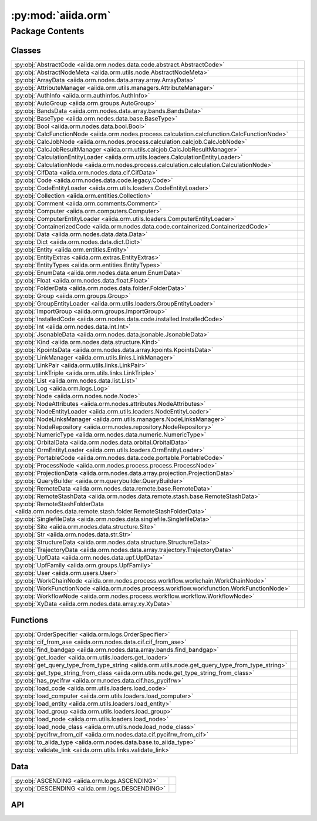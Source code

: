 :py:mod:`aiida.orm`
===================

.. py:module:: aiida.orm

.. autodoc2-docstring:: aiida.orm
   :allowtitles:

Package Contents
----------------

Classes
~~~~~~~

.. list-table::
   :class: autosummary longtable
   :align: left

   * - :py:obj:`AbstractCode <aiida.orm.nodes.data.code.abstract.AbstractCode>`
     - .. autodoc2-docstring:: aiida.orm.nodes.data.code.abstract.AbstractCode
          :summary:
   * - :py:obj:`AbstractNodeMeta <aiida.orm.utils.node.AbstractNodeMeta>`
     - .. autodoc2-docstring:: aiida.orm.utils.node.AbstractNodeMeta
          :summary:
   * - :py:obj:`ArrayData <aiida.orm.nodes.data.array.array.ArrayData>`
     - .. autodoc2-docstring:: aiida.orm.nodes.data.array.array.ArrayData
          :summary:
   * - :py:obj:`AttributeManager <aiida.orm.utils.managers.AttributeManager>`
     - .. autodoc2-docstring:: aiida.orm.utils.managers.AttributeManager
          :summary:
   * - :py:obj:`AuthInfo <aiida.orm.authinfos.AuthInfo>`
     - .. autodoc2-docstring:: aiida.orm.authinfos.AuthInfo
          :summary:
   * - :py:obj:`AutoGroup <aiida.orm.groups.AutoGroup>`
     - .. autodoc2-docstring:: aiida.orm.groups.AutoGroup
          :summary:
   * - :py:obj:`BandsData <aiida.orm.nodes.data.array.bands.BandsData>`
     - .. autodoc2-docstring:: aiida.orm.nodes.data.array.bands.BandsData
          :summary:
   * - :py:obj:`BaseType <aiida.orm.nodes.data.base.BaseType>`
     - .. autodoc2-docstring:: aiida.orm.nodes.data.base.BaseType
          :summary:
   * - :py:obj:`Bool <aiida.orm.nodes.data.bool.Bool>`
     - .. autodoc2-docstring:: aiida.orm.nodes.data.bool.Bool
          :summary:
   * - :py:obj:`CalcFunctionNode <aiida.orm.nodes.process.calculation.calcfunction.CalcFunctionNode>`
     - .. autodoc2-docstring:: aiida.orm.nodes.process.calculation.calcfunction.CalcFunctionNode
          :summary:
   * - :py:obj:`CalcJobNode <aiida.orm.nodes.process.calculation.calcjob.CalcJobNode>`
     - .. autodoc2-docstring:: aiida.orm.nodes.process.calculation.calcjob.CalcJobNode
          :summary:
   * - :py:obj:`CalcJobResultManager <aiida.orm.utils.calcjob.CalcJobResultManager>`
     - .. autodoc2-docstring:: aiida.orm.utils.calcjob.CalcJobResultManager
          :summary:
   * - :py:obj:`CalculationEntityLoader <aiida.orm.utils.loaders.CalculationEntityLoader>`
     - .. autodoc2-docstring:: aiida.orm.utils.loaders.CalculationEntityLoader
          :summary:
   * - :py:obj:`CalculationNode <aiida.orm.nodes.process.calculation.calculation.CalculationNode>`
     - .. autodoc2-docstring:: aiida.orm.nodes.process.calculation.calculation.CalculationNode
          :summary:
   * - :py:obj:`CifData <aiida.orm.nodes.data.cif.CifData>`
     - .. autodoc2-docstring:: aiida.orm.nodes.data.cif.CifData
          :summary:
   * - :py:obj:`Code <aiida.orm.nodes.data.code.legacy.Code>`
     - .. autodoc2-docstring:: aiida.orm.nodes.data.code.legacy.Code
          :summary:
   * - :py:obj:`CodeEntityLoader <aiida.orm.utils.loaders.CodeEntityLoader>`
     - .. autodoc2-docstring:: aiida.orm.utils.loaders.CodeEntityLoader
          :summary:
   * - :py:obj:`Collection <aiida.orm.entities.Collection>`
     - .. autodoc2-docstring:: aiida.orm.entities.Collection
          :summary:
   * - :py:obj:`Comment <aiida.orm.comments.Comment>`
     - .. autodoc2-docstring:: aiida.orm.comments.Comment
          :summary:
   * - :py:obj:`Computer <aiida.orm.computers.Computer>`
     - .. autodoc2-docstring:: aiida.orm.computers.Computer
          :summary:
   * - :py:obj:`ComputerEntityLoader <aiida.orm.utils.loaders.ComputerEntityLoader>`
     - .. autodoc2-docstring:: aiida.orm.utils.loaders.ComputerEntityLoader
          :summary:
   * - :py:obj:`ContainerizedCode <aiida.orm.nodes.data.code.containerized.ContainerizedCode>`
     - .. autodoc2-docstring:: aiida.orm.nodes.data.code.containerized.ContainerizedCode
          :summary:
   * - :py:obj:`Data <aiida.orm.nodes.data.data.Data>`
     - .. autodoc2-docstring:: aiida.orm.nodes.data.data.Data
          :summary:
   * - :py:obj:`Dict <aiida.orm.nodes.data.dict.Dict>`
     - .. autodoc2-docstring:: aiida.orm.nodes.data.dict.Dict
          :summary:
   * - :py:obj:`Entity <aiida.orm.entities.Entity>`
     - .. autodoc2-docstring:: aiida.orm.entities.Entity
          :summary:
   * - :py:obj:`EntityExtras <aiida.orm.extras.EntityExtras>`
     - .. autodoc2-docstring:: aiida.orm.extras.EntityExtras
          :summary:
   * - :py:obj:`EntityTypes <aiida.orm.entities.EntityTypes>`
     - .. autodoc2-docstring:: aiida.orm.entities.EntityTypes
          :summary:
   * - :py:obj:`EnumData <aiida.orm.nodes.data.enum.EnumData>`
     - .. autodoc2-docstring:: aiida.orm.nodes.data.enum.EnumData
          :summary:
   * - :py:obj:`Float <aiida.orm.nodes.data.float.Float>`
     - .. autodoc2-docstring:: aiida.orm.nodes.data.float.Float
          :summary:
   * - :py:obj:`FolderData <aiida.orm.nodes.data.folder.FolderData>`
     - .. autodoc2-docstring:: aiida.orm.nodes.data.folder.FolderData
          :summary:
   * - :py:obj:`Group <aiida.orm.groups.Group>`
     - .. autodoc2-docstring:: aiida.orm.groups.Group
          :summary:
   * - :py:obj:`GroupEntityLoader <aiida.orm.utils.loaders.GroupEntityLoader>`
     - .. autodoc2-docstring:: aiida.orm.utils.loaders.GroupEntityLoader
          :summary:
   * - :py:obj:`ImportGroup <aiida.orm.groups.ImportGroup>`
     - .. autodoc2-docstring:: aiida.orm.groups.ImportGroup
          :summary:
   * - :py:obj:`InstalledCode <aiida.orm.nodes.data.code.installed.InstalledCode>`
     - .. autodoc2-docstring:: aiida.orm.nodes.data.code.installed.InstalledCode
          :summary:
   * - :py:obj:`Int <aiida.orm.nodes.data.int.Int>`
     - .. autodoc2-docstring:: aiida.orm.nodes.data.int.Int
          :summary:
   * - :py:obj:`JsonableData <aiida.orm.nodes.data.jsonable.JsonableData>`
     - .. autodoc2-docstring:: aiida.orm.nodes.data.jsonable.JsonableData
          :summary:
   * - :py:obj:`Kind <aiida.orm.nodes.data.structure.Kind>`
     - .. autodoc2-docstring:: aiida.orm.nodes.data.structure.Kind
          :summary:
   * - :py:obj:`KpointsData <aiida.orm.nodes.data.array.kpoints.KpointsData>`
     - .. autodoc2-docstring:: aiida.orm.nodes.data.array.kpoints.KpointsData
          :summary:
   * - :py:obj:`LinkManager <aiida.orm.utils.links.LinkManager>`
     - .. autodoc2-docstring:: aiida.orm.utils.links.LinkManager
          :summary:
   * - :py:obj:`LinkPair <aiida.orm.utils.links.LinkPair>`
     - .. autodoc2-docstring:: aiida.orm.utils.links.LinkPair
          :summary:
   * - :py:obj:`LinkTriple <aiida.orm.utils.links.LinkTriple>`
     - .. autodoc2-docstring:: aiida.orm.utils.links.LinkTriple
          :summary:
   * - :py:obj:`List <aiida.orm.nodes.data.list.List>`
     - .. autodoc2-docstring:: aiida.orm.nodes.data.list.List
          :summary:
   * - :py:obj:`Log <aiida.orm.logs.Log>`
     - .. autodoc2-docstring:: aiida.orm.logs.Log
          :summary:
   * - :py:obj:`Node <aiida.orm.nodes.node.Node>`
     - .. autodoc2-docstring:: aiida.orm.nodes.node.Node
          :summary:
   * - :py:obj:`NodeAttributes <aiida.orm.nodes.attributes.NodeAttributes>`
     - .. autodoc2-docstring:: aiida.orm.nodes.attributes.NodeAttributes
          :summary:
   * - :py:obj:`NodeEntityLoader <aiida.orm.utils.loaders.NodeEntityLoader>`
     - .. autodoc2-docstring:: aiida.orm.utils.loaders.NodeEntityLoader
          :summary:
   * - :py:obj:`NodeLinksManager <aiida.orm.utils.managers.NodeLinksManager>`
     - .. autodoc2-docstring:: aiida.orm.utils.managers.NodeLinksManager
          :summary:
   * - :py:obj:`NodeRepository <aiida.orm.nodes.repository.NodeRepository>`
     - .. autodoc2-docstring:: aiida.orm.nodes.repository.NodeRepository
          :summary:
   * - :py:obj:`NumericType <aiida.orm.nodes.data.numeric.NumericType>`
     - .. autodoc2-docstring:: aiida.orm.nodes.data.numeric.NumericType
          :summary:
   * - :py:obj:`OrbitalData <aiida.orm.nodes.data.orbital.OrbitalData>`
     - .. autodoc2-docstring:: aiida.orm.nodes.data.orbital.OrbitalData
          :summary:
   * - :py:obj:`OrmEntityLoader <aiida.orm.utils.loaders.OrmEntityLoader>`
     - .. autodoc2-docstring:: aiida.orm.utils.loaders.OrmEntityLoader
          :summary:
   * - :py:obj:`PortableCode <aiida.orm.nodes.data.code.portable.PortableCode>`
     - .. autodoc2-docstring:: aiida.orm.nodes.data.code.portable.PortableCode
          :summary:
   * - :py:obj:`ProcessNode <aiida.orm.nodes.process.process.ProcessNode>`
     - .. autodoc2-docstring:: aiida.orm.nodes.process.process.ProcessNode
          :summary:
   * - :py:obj:`ProjectionData <aiida.orm.nodes.data.array.projection.ProjectionData>`
     - .. autodoc2-docstring:: aiida.orm.nodes.data.array.projection.ProjectionData
          :summary:
   * - :py:obj:`QueryBuilder <aiida.orm.querybuilder.QueryBuilder>`
     - .. autodoc2-docstring:: aiida.orm.querybuilder.QueryBuilder
          :summary:
   * - :py:obj:`RemoteData <aiida.orm.nodes.data.remote.base.RemoteData>`
     - .. autodoc2-docstring:: aiida.orm.nodes.data.remote.base.RemoteData
          :summary:
   * - :py:obj:`RemoteStashData <aiida.orm.nodes.data.remote.stash.base.RemoteStashData>`
     - .. autodoc2-docstring:: aiida.orm.nodes.data.remote.stash.base.RemoteStashData
          :summary:
   * - :py:obj:`RemoteStashFolderData <aiida.orm.nodes.data.remote.stash.folder.RemoteStashFolderData>`
     - .. autodoc2-docstring:: aiida.orm.nodes.data.remote.stash.folder.RemoteStashFolderData
          :summary:
   * - :py:obj:`SinglefileData <aiida.orm.nodes.data.singlefile.SinglefileData>`
     - .. autodoc2-docstring:: aiida.orm.nodes.data.singlefile.SinglefileData
          :summary:
   * - :py:obj:`Site <aiida.orm.nodes.data.structure.Site>`
     - .. autodoc2-docstring:: aiida.orm.nodes.data.structure.Site
          :summary:
   * - :py:obj:`Str <aiida.orm.nodes.data.str.Str>`
     - .. autodoc2-docstring:: aiida.orm.nodes.data.str.Str
          :summary:
   * - :py:obj:`StructureData <aiida.orm.nodes.data.structure.StructureData>`
     - .. autodoc2-docstring:: aiida.orm.nodes.data.structure.StructureData
          :summary:
   * - :py:obj:`TrajectoryData <aiida.orm.nodes.data.array.trajectory.TrajectoryData>`
     - .. autodoc2-docstring:: aiida.orm.nodes.data.array.trajectory.TrajectoryData
          :summary:
   * - :py:obj:`UpfData <aiida.orm.nodes.data.upf.UpfData>`
     - .. autodoc2-docstring:: aiida.orm.nodes.data.upf.UpfData
          :summary:
   * - :py:obj:`UpfFamily <aiida.orm.groups.UpfFamily>`
     - .. autodoc2-docstring:: aiida.orm.groups.UpfFamily
          :summary:
   * - :py:obj:`User <aiida.orm.users.User>`
     - .. autodoc2-docstring:: aiida.orm.users.User
          :summary:
   * - :py:obj:`WorkChainNode <aiida.orm.nodes.process.workflow.workchain.WorkChainNode>`
     - .. autodoc2-docstring:: aiida.orm.nodes.process.workflow.workchain.WorkChainNode
          :summary:
   * - :py:obj:`WorkFunctionNode <aiida.orm.nodes.process.workflow.workfunction.WorkFunctionNode>`
     - .. autodoc2-docstring:: aiida.orm.nodes.process.workflow.workfunction.WorkFunctionNode
          :summary:
   * - :py:obj:`WorkflowNode <aiida.orm.nodes.process.workflow.workflow.WorkflowNode>`
     - .. autodoc2-docstring:: aiida.orm.nodes.process.workflow.workflow.WorkflowNode
          :summary:
   * - :py:obj:`XyData <aiida.orm.nodes.data.array.xy.XyData>`
     - .. autodoc2-docstring:: aiida.orm.nodes.data.array.xy.XyData
          :summary:

Functions
~~~~~~~~~

.. list-table::
   :class: autosummary longtable
   :align: left

   * - :py:obj:`OrderSpecifier <aiida.orm.logs.OrderSpecifier>`
     - .. autodoc2-docstring:: aiida.orm.logs.OrderSpecifier
          :summary:
   * - :py:obj:`cif_from_ase <aiida.orm.nodes.data.cif.cif_from_ase>`
     - .. autodoc2-docstring:: aiida.orm.nodes.data.cif.cif_from_ase
          :summary:
   * - :py:obj:`find_bandgap <aiida.orm.nodes.data.array.bands.find_bandgap>`
     - .. autodoc2-docstring:: aiida.orm.nodes.data.array.bands.find_bandgap
          :summary:
   * - :py:obj:`get_loader <aiida.orm.utils.loaders.get_loader>`
     - .. autodoc2-docstring:: aiida.orm.utils.loaders.get_loader
          :summary:
   * - :py:obj:`get_query_type_from_type_string <aiida.orm.utils.node.get_query_type_from_type_string>`
     - .. autodoc2-docstring:: aiida.orm.utils.node.get_query_type_from_type_string
          :summary:
   * - :py:obj:`get_type_string_from_class <aiida.orm.utils.node.get_type_string_from_class>`
     - .. autodoc2-docstring:: aiida.orm.utils.node.get_type_string_from_class
          :summary:
   * - :py:obj:`has_pycifrw <aiida.orm.nodes.data.cif.has_pycifrw>`
     - .. autodoc2-docstring:: aiida.orm.nodes.data.cif.has_pycifrw
          :summary:
   * - :py:obj:`load_code <aiida.orm.utils.loaders.load_code>`
     - .. autodoc2-docstring:: aiida.orm.utils.loaders.load_code
          :summary:
   * - :py:obj:`load_computer <aiida.orm.utils.loaders.load_computer>`
     - .. autodoc2-docstring:: aiida.orm.utils.loaders.load_computer
          :summary:
   * - :py:obj:`load_entity <aiida.orm.utils.loaders.load_entity>`
     - .. autodoc2-docstring:: aiida.orm.utils.loaders.load_entity
          :summary:
   * - :py:obj:`load_group <aiida.orm.utils.loaders.load_group>`
     - .. autodoc2-docstring:: aiida.orm.utils.loaders.load_group
          :summary:
   * - :py:obj:`load_node <aiida.orm.utils.loaders.load_node>`
     - .. autodoc2-docstring:: aiida.orm.utils.loaders.load_node
          :summary:
   * - :py:obj:`load_node_class <aiida.orm.utils.node.load_node_class>`
     - .. autodoc2-docstring:: aiida.orm.utils.node.load_node_class
          :summary:
   * - :py:obj:`pycifrw_from_cif <aiida.orm.nodes.data.cif.pycifrw_from_cif>`
     - .. autodoc2-docstring:: aiida.orm.nodes.data.cif.pycifrw_from_cif
          :summary:
   * - :py:obj:`to_aiida_type <aiida.orm.nodes.data.base.to_aiida_type>`
     - .. autodoc2-docstring:: aiida.orm.nodes.data.base.to_aiida_type
          :summary:
   * - :py:obj:`validate_link <aiida.orm.utils.links.validate_link>`
     - .. autodoc2-docstring:: aiida.orm.utils.links.validate_link
          :summary:

Data
~~~~

.. list-table::
   :class: autosummary longtable
   :align: left

   * - :py:obj:`ASCENDING <aiida.orm.logs.ASCENDING>`
     - .. autodoc2-docstring:: aiida.orm.logs.ASCENDING
          :summary:
   * - :py:obj:`DESCENDING <aiida.orm.logs.DESCENDING>`
     - .. autodoc2-docstring:: aiida.orm.logs.DESCENDING
          :summary:

API
~~~

.. py:data:: ASCENDING
   :canonical: aiida.orm.logs.ASCENDING
   :value: 'asc'

   .. autodoc2-docstring:: aiida.orm.logs.ASCENDING

.. py:class:: AbstractCode(default_calc_job_plugin: str | None = None, append_text: str = '', prepend_text: str = '', use_double_quotes: bool = False, is_hidden: bool = False, **kwargs)
   :canonical: aiida.orm.nodes.data.code.abstract.AbstractCode

   Bases: :py:obj:`aiida.orm.nodes.data.data.Data`

   .. autodoc2-docstring:: aiida.orm.nodes.data.code.abstract.AbstractCode

   .. rubric:: Initialization

   .. autodoc2-docstring:: aiida.orm.nodes.data.code.abstract.AbstractCode.__init__

   .. py:attribute:: _KEY_ATTRIBUTE_DEFAULT_CALC_JOB_PLUGIN
      :canonical: aiida.orm.nodes.data.code.abstract.AbstractCode._KEY_ATTRIBUTE_DEFAULT_CALC_JOB_PLUGIN
      :type: str
      :value: 'input_plugin'

      .. autodoc2-docstring:: aiida.orm.nodes.data.code.abstract.AbstractCode._KEY_ATTRIBUTE_DEFAULT_CALC_JOB_PLUGIN

   .. py:attribute:: _KEY_ATTRIBUTE_APPEND_TEXT
      :canonical: aiida.orm.nodes.data.code.abstract.AbstractCode._KEY_ATTRIBUTE_APPEND_TEXT
      :type: str
      :value: 'append_text'

      .. autodoc2-docstring:: aiida.orm.nodes.data.code.abstract.AbstractCode._KEY_ATTRIBUTE_APPEND_TEXT

   .. py:attribute:: _KEY_ATTRIBUTE_PREPEND_TEXT
      :canonical: aiida.orm.nodes.data.code.abstract.AbstractCode._KEY_ATTRIBUTE_PREPEND_TEXT
      :type: str
      :value: 'prepend_text'

      .. autodoc2-docstring:: aiida.orm.nodes.data.code.abstract.AbstractCode._KEY_ATTRIBUTE_PREPEND_TEXT

   .. py:attribute:: _KEY_ATTRIBUTE_USE_DOUBLE_QUOTES
      :canonical: aiida.orm.nodes.data.code.abstract.AbstractCode._KEY_ATTRIBUTE_USE_DOUBLE_QUOTES
      :type: str
      :value: 'use_double_quotes'

      .. autodoc2-docstring:: aiida.orm.nodes.data.code.abstract.AbstractCode._KEY_ATTRIBUTE_USE_DOUBLE_QUOTES

   .. py:attribute:: _KEY_EXTRA_IS_HIDDEN
      :canonical: aiida.orm.nodes.data.code.abstract.AbstractCode._KEY_EXTRA_IS_HIDDEN
      :type: str
      :value: 'hidden'

      .. autodoc2-docstring:: aiida.orm.nodes.data.code.abstract.AbstractCode._KEY_EXTRA_IS_HIDDEN

   .. py:method:: can_run_on_computer(computer: aiida.orm.Computer) -> bool
      :canonical: aiida.orm.nodes.data.code.abstract.AbstractCode.can_run_on_computer
      :abstractmethod:

      .. autodoc2-docstring:: aiida.orm.nodes.data.code.abstract.AbstractCode.can_run_on_computer

   .. py:method:: get_executable() -> pathlib.PurePosixPath
      :canonical: aiida.orm.nodes.data.code.abstract.AbstractCode.get_executable
      :abstractmethod:

      .. autodoc2-docstring:: aiida.orm.nodes.data.code.abstract.AbstractCode.get_executable

   .. py:method:: get_executable_cmdline_params(cmdline_params: list[str] | None = None) -> list
      :canonical: aiida.orm.nodes.data.code.abstract.AbstractCode.get_executable_cmdline_params

      .. autodoc2-docstring:: aiida.orm.nodes.data.code.abstract.AbstractCode.get_executable_cmdline_params

   .. py:method:: get_prepend_cmdline_params(mpi_args: list[str] | None = None, extra_mpirun_params: list[str] | None = None) -> list[str]
      :canonical: aiida.orm.nodes.data.code.abstract.AbstractCode.get_prepend_cmdline_params

      .. autodoc2-docstring:: aiida.orm.nodes.data.code.abstract.AbstractCode.get_prepend_cmdline_params

   .. py:method:: validate_working_directory(folder: aiida.common.folders.Folder)
      :canonical: aiida.orm.nodes.data.code.abstract.AbstractCode.validate_working_directory

      .. autodoc2-docstring:: aiida.orm.nodes.data.code.abstract.AbstractCode.validate_working_directory

   .. py:property:: full_label
      :canonical: aiida.orm.nodes.data.code.abstract.AbstractCode.full_label
      :abstractmethod:
      :type: str

      .. autodoc2-docstring:: aiida.orm.nodes.data.code.abstract.AbstractCode.full_label

   .. py:property:: label
      :canonical: aiida.orm.nodes.data.code.abstract.AbstractCode.label
      :type: str

      .. autodoc2-docstring:: aiida.orm.nodes.data.code.abstract.AbstractCode.label

   .. py:property:: default_calc_job_plugin
      :canonical: aiida.orm.nodes.data.code.abstract.AbstractCode.default_calc_job_plugin
      :type: str | None

      .. autodoc2-docstring:: aiida.orm.nodes.data.code.abstract.AbstractCode.default_calc_job_plugin

   .. py:property:: append_text
      :canonical: aiida.orm.nodes.data.code.abstract.AbstractCode.append_text
      :type: str

      .. autodoc2-docstring:: aiida.orm.nodes.data.code.abstract.AbstractCode.append_text

   .. py:property:: prepend_text
      :canonical: aiida.orm.nodes.data.code.abstract.AbstractCode.prepend_text
      :type: str

      .. autodoc2-docstring:: aiida.orm.nodes.data.code.abstract.AbstractCode.prepend_text

   .. py:property:: use_double_quotes
      :canonical: aiida.orm.nodes.data.code.abstract.AbstractCode.use_double_quotes
      :type: bool

      .. autodoc2-docstring:: aiida.orm.nodes.data.code.abstract.AbstractCode.use_double_quotes

   .. py:property:: is_hidden
      :canonical: aiida.orm.nodes.data.code.abstract.AbstractCode.is_hidden
      :type: bool

      .. autodoc2-docstring:: aiida.orm.nodes.data.code.abstract.AbstractCode.is_hidden

   .. py:method:: get_builder() -> aiida.engine.ProcessBuilder
      :canonical: aiida.orm.nodes.data.code.abstract.AbstractCode.get_builder

      .. autodoc2-docstring:: aiida.orm.nodes.data.code.abstract.AbstractCode.get_builder

   .. py:method:: cli_validate_label_uniqueness(_, __, value)
      :canonical: aiida.orm.nodes.data.code.abstract.AbstractCode.cli_validate_label_uniqueness
      :staticmethod:

      .. autodoc2-docstring:: aiida.orm.nodes.data.code.abstract.AbstractCode.cli_validate_label_uniqueness

   .. py:method:: get_cli_options() -> collections.OrderedDict
      :canonical: aiida.orm.nodes.data.code.abstract.AbstractCode.get_cli_options
      :classmethod:

      .. autodoc2-docstring:: aiida.orm.nodes.data.code.abstract.AbstractCode.get_cli_options

   .. py:method:: _get_cli_options() -> dict
      :canonical: aiida.orm.nodes.data.code.abstract.AbstractCode._get_cli_options
      :classmethod:

      .. autodoc2-docstring:: aiida.orm.nodes.data.code.abstract.AbstractCode._get_cli_options

.. py:class:: AbstractNodeMeta
   :canonical: aiida.orm.utils.node.AbstractNodeMeta

   Bases: :py:obj:`abc.ABCMeta`

   .. autodoc2-docstring:: aiida.orm.utils.node.AbstractNodeMeta

   .. py:method:: __new__(name, bases, namespace, **kwargs)
      :canonical: aiida.orm.utils.node.AbstractNodeMeta.__new__

      .. autodoc2-docstring:: aiida.orm.utils.node.AbstractNodeMeta.__new__

.. py:class:: ArrayData(*args, source=None, **kwargs)
   :canonical: aiida.orm.nodes.data.array.array.ArrayData

   Bases: :py:obj:`aiida.orm.nodes.data.data.Data`

   .. autodoc2-docstring:: aiida.orm.nodes.data.array.array.ArrayData

   .. rubric:: Initialization

   .. autodoc2-docstring:: aiida.orm.nodes.data.array.array.ArrayData.__init__

   .. py:attribute:: array_prefix
      :canonical: aiida.orm.nodes.data.array.array.ArrayData.array_prefix
      :value: 'array|'

      .. autodoc2-docstring:: aiida.orm.nodes.data.array.array.ArrayData.array_prefix

   .. py:attribute:: _cached_arrays
      :canonical: aiida.orm.nodes.data.array.array.ArrayData._cached_arrays
      :value: None

      .. autodoc2-docstring:: aiida.orm.nodes.data.array.array.ArrayData._cached_arrays

   .. py:method:: initialize()
      :canonical: aiida.orm.nodes.data.array.array.ArrayData.initialize

   .. py:method:: delete_array(name)
      :canonical: aiida.orm.nodes.data.array.array.ArrayData.delete_array

      .. autodoc2-docstring:: aiida.orm.nodes.data.array.array.ArrayData.delete_array

   .. py:method:: get_arraynames()
      :canonical: aiida.orm.nodes.data.array.array.ArrayData.get_arraynames

      .. autodoc2-docstring:: aiida.orm.nodes.data.array.array.ArrayData.get_arraynames

   .. py:method:: _arraynames_from_files()
      :canonical: aiida.orm.nodes.data.array.array.ArrayData._arraynames_from_files

      .. autodoc2-docstring:: aiida.orm.nodes.data.array.array.ArrayData._arraynames_from_files

   .. py:method:: _arraynames_from_properties()
      :canonical: aiida.orm.nodes.data.array.array.ArrayData._arraynames_from_properties

      .. autodoc2-docstring:: aiida.orm.nodes.data.array.array.ArrayData._arraynames_from_properties

   .. py:method:: get_shape(name)
      :canonical: aiida.orm.nodes.data.array.array.ArrayData.get_shape

      .. autodoc2-docstring:: aiida.orm.nodes.data.array.array.ArrayData.get_shape

   .. py:method:: get_iterarrays()
      :canonical: aiida.orm.nodes.data.array.array.ArrayData.get_iterarrays

      .. autodoc2-docstring:: aiida.orm.nodes.data.array.array.ArrayData.get_iterarrays

   .. py:method:: get_array(name)
      :canonical: aiida.orm.nodes.data.array.array.ArrayData.get_array

      .. autodoc2-docstring:: aiida.orm.nodes.data.array.array.ArrayData.get_array

   .. py:method:: clear_internal_cache()
      :canonical: aiida.orm.nodes.data.array.array.ArrayData.clear_internal_cache

      .. autodoc2-docstring:: aiida.orm.nodes.data.array.array.ArrayData.clear_internal_cache

   .. py:method:: set_array(name, array)
      :canonical: aiida.orm.nodes.data.array.array.ArrayData.set_array

      .. autodoc2-docstring:: aiida.orm.nodes.data.array.array.ArrayData.set_array

   .. py:method:: _validate()
      :canonical: aiida.orm.nodes.data.array.array.ArrayData._validate

      .. autodoc2-docstring:: aiida.orm.nodes.data.array.array.ArrayData._validate

   .. py:method:: _get_array_entries()
      :canonical: aiida.orm.nodes.data.array.array.ArrayData._get_array_entries

      .. autodoc2-docstring:: aiida.orm.nodes.data.array.array.ArrayData._get_array_entries

   .. py:method:: _prepare_json(main_file_name='', comments=True)
      :canonical: aiida.orm.nodes.data.array.array.ArrayData._prepare_json

      .. autodoc2-docstring:: aiida.orm.nodes.data.array.array.ArrayData._prepare_json

.. py:class:: AttributeManager(node)
   :canonical: aiida.orm.utils.managers.AttributeManager

   .. autodoc2-docstring:: aiida.orm.utils.managers.AttributeManager

   .. rubric:: Initialization

   .. autodoc2-docstring:: aiida.orm.utils.managers.AttributeManager.__init__

   .. py:method:: __dir__()
      :canonical: aiida.orm.utils.managers.AttributeManager.__dir__

      .. autodoc2-docstring:: aiida.orm.utils.managers.AttributeManager.__dir__

   .. py:method:: __iter__()
      :canonical: aiida.orm.utils.managers.AttributeManager.__iter__

      .. autodoc2-docstring:: aiida.orm.utils.managers.AttributeManager.__iter__

   .. py:method:: _get_dict()
      :canonical: aiida.orm.utils.managers.AttributeManager._get_dict

      .. autodoc2-docstring:: aiida.orm.utils.managers.AttributeManager._get_dict

   .. py:method:: __getattr__(name)
      :canonical: aiida.orm.utils.managers.AttributeManager.__getattr__

      .. autodoc2-docstring:: aiida.orm.utils.managers.AttributeManager.__getattr__

   .. py:method:: __setattr__(name, value)
      :canonical: aiida.orm.utils.managers.AttributeManager.__setattr__

   .. py:method:: __getitem__(name)
      :canonical: aiida.orm.utils.managers.AttributeManager.__getitem__

      .. autodoc2-docstring:: aiida.orm.utils.managers.AttributeManager.__getitem__

.. py:class:: AuthInfo(computer: aiida.orm.Computer, user: aiida.orm.User, backend: typing.Optional[aiida.orm.implementation.StorageBackend] = None)
   :canonical: aiida.orm.authinfos.AuthInfo

   Bases: :py:obj:`aiida.orm.entities.Entity`\ [\ :py:obj:`aiida.orm.implementation.BackendAuthInfo`\ , :py:obj:`aiida.orm.authinfos.AuthInfoCollection`\ ]

   .. autodoc2-docstring:: aiida.orm.authinfos.AuthInfo

   .. rubric:: Initialization

   .. autodoc2-docstring:: aiida.orm.authinfos.AuthInfo.__init__

   .. py:attribute:: _CLS_COLLECTION
      :canonical: aiida.orm.authinfos.AuthInfo._CLS_COLLECTION
      :value: None

      .. autodoc2-docstring:: aiida.orm.authinfos.AuthInfo._CLS_COLLECTION

   .. py:attribute:: PROPERTY_WORKDIR
      :canonical: aiida.orm.authinfos.AuthInfo.PROPERTY_WORKDIR
      :value: 'workdir'

      .. autodoc2-docstring:: aiida.orm.authinfos.AuthInfo.PROPERTY_WORKDIR

   .. py:method:: __str__() -> str
      :canonical: aiida.orm.authinfos.AuthInfo.__str__

      .. autodoc2-docstring:: aiida.orm.authinfos.AuthInfo.__str__

   .. py:property:: enabled
      :canonical: aiida.orm.authinfos.AuthInfo.enabled
      :type: bool

      .. autodoc2-docstring:: aiida.orm.authinfos.AuthInfo.enabled

   .. py:property:: computer
      :canonical: aiida.orm.authinfos.AuthInfo.computer
      :type: aiida.orm.Computer

      .. autodoc2-docstring:: aiida.orm.authinfos.AuthInfo.computer

   .. py:property:: user
      :canonical: aiida.orm.authinfos.AuthInfo.user
      :type: aiida.orm.User

      .. autodoc2-docstring:: aiida.orm.authinfos.AuthInfo.user

   .. py:method:: get_auth_params() -> typing.Dict[str, typing.Any]
      :canonical: aiida.orm.authinfos.AuthInfo.get_auth_params

      .. autodoc2-docstring:: aiida.orm.authinfos.AuthInfo.get_auth_params

   .. py:method:: set_auth_params(auth_params: typing.Dict[str, typing.Any]) -> None
      :canonical: aiida.orm.authinfos.AuthInfo.set_auth_params

      .. autodoc2-docstring:: aiida.orm.authinfos.AuthInfo.set_auth_params

   .. py:method:: get_metadata() -> typing.Dict[str, typing.Any]
      :canonical: aiida.orm.authinfos.AuthInfo.get_metadata

      .. autodoc2-docstring:: aiida.orm.authinfos.AuthInfo.get_metadata

   .. py:method:: set_metadata(metadata: typing.Dict[str, typing.Any]) -> None
      :canonical: aiida.orm.authinfos.AuthInfo.set_metadata

      .. autodoc2-docstring:: aiida.orm.authinfos.AuthInfo.set_metadata

   .. py:method:: get_workdir() -> str
      :canonical: aiida.orm.authinfos.AuthInfo.get_workdir

      .. autodoc2-docstring:: aiida.orm.authinfos.AuthInfo.get_workdir

   .. py:method:: get_transport() -> aiida.transports.Transport
      :canonical: aiida.orm.authinfos.AuthInfo.get_transport

      .. autodoc2-docstring:: aiida.orm.authinfos.AuthInfo.get_transport

.. py:class:: AutoGroup(label: typing.Optional[str] = None, user: typing.Optional[aiida.orm.User] = None, description: str = '', type_string: typing.Optional[str] = None, backend: typing.Optional[aiida.orm.implementation.StorageBackend] = None)
   :canonical: aiida.orm.groups.AutoGroup

   Bases: :py:obj:`aiida.orm.groups.Group`

   .. autodoc2-docstring:: aiida.orm.groups.AutoGroup

   .. rubric:: Initialization

   .. autodoc2-docstring:: aiida.orm.groups.AutoGroup.__init__

.. py:class:: BandsData
   :canonical: aiida.orm.nodes.data.array.bands.BandsData

   Bases: :py:obj:`aiida.orm.nodes.data.array.kpoints.KpointsData`

   .. autodoc2-docstring:: aiida.orm.nodes.data.array.bands.BandsData

   .. py:method:: set_kpointsdata(kpointsdata)
      :canonical: aiida.orm.nodes.data.array.bands.BandsData.set_kpointsdata

      .. autodoc2-docstring:: aiida.orm.nodes.data.array.bands.BandsData.set_kpointsdata

   .. py:method:: _validate_bands_occupations(bands, occupations=None, labels=None)
      :canonical: aiida.orm.nodes.data.array.bands.BandsData._validate_bands_occupations

      .. autodoc2-docstring:: aiida.orm.nodes.data.array.bands.BandsData._validate_bands_occupations

   .. py:method:: set_bands(bands, units=None, occupations=None, labels=None)
      :canonical: aiida.orm.nodes.data.array.bands.BandsData.set_bands

      .. autodoc2-docstring:: aiida.orm.nodes.data.array.bands.BandsData.set_bands

   .. py:property:: array_labels
      :canonical: aiida.orm.nodes.data.array.bands.BandsData.array_labels

      .. autodoc2-docstring:: aiida.orm.nodes.data.array.bands.BandsData.array_labels

   .. py:property:: units
      :canonical: aiida.orm.nodes.data.array.bands.BandsData.units

      .. autodoc2-docstring:: aiida.orm.nodes.data.array.bands.BandsData.units

   .. py:method:: _set_pbc(value)
      :canonical: aiida.orm.nodes.data.array.bands.BandsData._set_pbc

      .. autodoc2-docstring:: aiida.orm.nodes.data.array.bands.BandsData._set_pbc

   .. py:method:: get_bands(also_occupations=False, also_labels=False)
      :canonical: aiida.orm.nodes.data.array.bands.BandsData.get_bands

      .. autodoc2-docstring:: aiida.orm.nodes.data.array.bands.BandsData.get_bands

   .. py:method:: _get_bandplot_data(cartesian, prettify_format=None, join_symbol=None, get_segments=False, y_origin=0.0)
      :canonical: aiida.orm.nodes.data.array.bands.BandsData._get_bandplot_data

      .. autodoc2-docstring:: aiida.orm.nodes.data.array.bands.BandsData._get_bandplot_data

   .. py:method:: _prepare_agr_batch(main_file_name='', comments=True, prettify_format=None)
      :canonical: aiida.orm.nodes.data.array.bands.BandsData._prepare_agr_batch

      .. autodoc2-docstring:: aiida.orm.nodes.data.array.bands.BandsData._prepare_agr_batch

   .. py:method:: _prepare_dat_multicolumn(main_file_name='', comments=True)
      :canonical: aiida.orm.nodes.data.array.bands.BandsData._prepare_dat_multicolumn

      .. autodoc2-docstring:: aiida.orm.nodes.data.array.bands.BandsData._prepare_dat_multicolumn

   .. py:method:: _prepare_dat_blocks(main_file_name='', comments=True)
      :canonical: aiida.orm.nodes.data.array.bands.BandsData._prepare_dat_blocks

      .. autodoc2-docstring:: aiida.orm.nodes.data.array.bands.BandsData._prepare_dat_blocks

   .. py:method:: _matplotlib_get_dict(main_file_name='', comments=True, title='', legend=None, legend2=None, y_max_lim=None, y_min_lim=None, y_origin=0.0, prettify_format=None, **kwargs)
      :canonical: aiida.orm.nodes.data.array.bands.BandsData._matplotlib_get_dict

      .. autodoc2-docstring:: aiida.orm.nodes.data.array.bands.BandsData._matplotlib_get_dict

   .. py:method:: _prepare_mpl_singlefile(*args, **kwargs)
      :canonical: aiida.orm.nodes.data.array.bands.BandsData._prepare_mpl_singlefile

      .. autodoc2-docstring:: aiida.orm.nodes.data.array.bands.BandsData._prepare_mpl_singlefile

   .. py:method:: _prepare_mpl_withjson(main_file_name='', *args, **kwargs)
      :canonical: aiida.orm.nodes.data.array.bands.BandsData._prepare_mpl_withjson

      .. autodoc2-docstring:: aiida.orm.nodes.data.array.bands.BandsData._prepare_mpl_withjson

   .. py:method:: _prepare_mpl_pdf(main_file_name='', *args, **kwargs)
      :canonical: aiida.orm.nodes.data.array.bands.BandsData._prepare_mpl_pdf

      .. autodoc2-docstring:: aiida.orm.nodes.data.array.bands.BandsData._prepare_mpl_pdf

   .. py:method:: _prepare_mpl_png(main_file_name='', *args, **kwargs)
      :canonical: aiida.orm.nodes.data.array.bands.BandsData._prepare_mpl_png

      .. autodoc2-docstring:: aiida.orm.nodes.data.array.bands.BandsData._prepare_mpl_png

   .. py:method:: _get_mpl_body_template(paths)
      :canonical: aiida.orm.nodes.data.array.bands.BandsData._get_mpl_body_template
      :staticmethod:

      .. autodoc2-docstring:: aiida.orm.nodes.data.array.bands.BandsData._get_mpl_body_template

   .. py:method:: show_mpl(**kwargs)
      :canonical: aiida.orm.nodes.data.array.bands.BandsData.show_mpl

      .. autodoc2-docstring:: aiida.orm.nodes.data.array.bands.BandsData.show_mpl

   .. py:method:: _prepare_gnuplot(main_file_name=None, title='', comments=True, prettify_format=None, y_max_lim=None, y_min_lim=None, y_origin=0.0)
      :canonical: aiida.orm.nodes.data.array.bands.BandsData._prepare_gnuplot

      .. autodoc2-docstring:: aiida.orm.nodes.data.array.bands.BandsData._prepare_gnuplot

   .. py:method:: _prepare_agr(main_file_name='', comments=True, setnumber_offset=0, color_number=1, color_number2=2, legend='', title='', y_max_lim=None, y_min_lim=None, y_origin=0.0, prettify_format=None)
      :canonical: aiida.orm.nodes.data.array.bands.BandsData._prepare_agr

      .. autodoc2-docstring:: aiida.orm.nodes.data.array.bands.BandsData._prepare_agr

   .. py:method:: _get_band_segments(cartesian)
      :canonical: aiida.orm.nodes.data.array.bands.BandsData._get_band_segments

      .. autodoc2-docstring:: aiida.orm.nodes.data.array.bands.BandsData._get_band_segments

   .. py:method:: _prepare_json(main_file_name='', comments=True)
      :canonical: aiida.orm.nodes.data.array.bands.BandsData._prepare_json

      .. autodoc2-docstring:: aiida.orm.nodes.data.array.bands.BandsData._prepare_json

.. py:class:: BaseType(value=None, **kwargs)
   :canonical: aiida.orm.nodes.data.base.BaseType

   Bases: :py:obj:`aiida.orm.nodes.data.data.Data`

   .. autodoc2-docstring:: aiida.orm.nodes.data.base.BaseType

   .. rubric:: Initialization

   .. autodoc2-docstring:: aiida.orm.nodes.data.base.BaseType.__init__

   .. py:property:: value
      :canonical: aiida.orm.nodes.data.base.BaseType.value

      .. autodoc2-docstring:: aiida.orm.nodes.data.base.BaseType.value

   .. py:method:: __str__()
      :canonical: aiida.orm.nodes.data.base.BaseType.__str__

      .. autodoc2-docstring:: aiida.orm.nodes.data.base.BaseType.__str__

   .. py:method:: __eq__(other)
      :canonical: aiida.orm.nodes.data.base.BaseType.__eq__

      .. autodoc2-docstring:: aiida.orm.nodes.data.base.BaseType.__eq__

   .. py:method:: new(value=None)
      :canonical: aiida.orm.nodes.data.base.BaseType.new

      .. autodoc2-docstring:: aiida.orm.nodes.data.base.BaseType.new

.. py:class:: Bool
   :canonical: aiida.orm.nodes.data.bool.Bool

   Bases: :py:obj:`aiida.orm.nodes.data.base.BaseType`

   .. autodoc2-docstring:: aiida.orm.nodes.data.bool.Bool

   .. py:attribute:: _type
      :canonical: aiida.orm.nodes.data.bool.Bool._type
      :value: None

      .. autodoc2-docstring:: aiida.orm.nodes.data.bool.Bool._type

   .. py:method:: __int__()
      :canonical: aiida.orm.nodes.data.bool.Bool.__int__

      .. autodoc2-docstring:: aiida.orm.nodes.data.bool.Bool.__int__

   .. py:method:: __bool__()
      :canonical: aiida.orm.nodes.data.bool.Bool.__bool__

      .. autodoc2-docstring:: aiida.orm.nodes.data.bool.Bool.__bool__

.. py:class:: CalcFunctionNode
   :canonical: aiida.orm.nodes.process.calculation.calcfunction.CalcFunctionNode

   Bases: :py:obj:`aiida.orm.utils.mixins.FunctionCalculationMixin`, :py:obj:`aiida.orm.nodes.process.calculation.calculation.CalculationNode`

   .. autodoc2-docstring:: aiida.orm.nodes.process.calculation.calcfunction.CalcFunctionNode

   .. py:attribute:: _CLS_NODE_LINKS
      :canonical: aiida.orm.nodes.process.calculation.calcfunction.CalcFunctionNode._CLS_NODE_LINKS
      :value: None

      .. autodoc2-docstring:: aiida.orm.nodes.process.calculation.calcfunction.CalcFunctionNode._CLS_NODE_LINKS

.. py:class:: CalcJobNode
   :canonical: aiida.orm.nodes.process.calculation.calcjob.CalcJobNode

   Bases: :py:obj:`aiida.orm.nodes.process.calculation.calculation.CalculationNode`

   .. autodoc2-docstring:: aiida.orm.nodes.process.calculation.calcjob.CalcJobNode

   .. py:attribute:: CALC_JOB_STATE_KEY
      :canonical: aiida.orm.nodes.process.calculation.calcjob.CalcJobNode.CALC_JOB_STATE_KEY
      :value: 'state'

      .. autodoc2-docstring:: aiida.orm.nodes.process.calculation.calcjob.CalcJobNode.CALC_JOB_STATE_KEY

   .. py:attribute:: IMMIGRATED_KEY
      :canonical: aiida.orm.nodes.process.calculation.calcjob.CalcJobNode.IMMIGRATED_KEY
      :value: 'imported'

      .. autodoc2-docstring:: aiida.orm.nodes.process.calculation.calcjob.CalcJobNode.IMMIGRATED_KEY

   .. py:attribute:: REMOTE_WORKDIR_KEY
      :canonical: aiida.orm.nodes.process.calculation.calcjob.CalcJobNode.REMOTE_WORKDIR_KEY
      :value: 'remote_workdir'

      .. autodoc2-docstring:: aiida.orm.nodes.process.calculation.calcjob.CalcJobNode.REMOTE_WORKDIR_KEY

   .. py:attribute:: RETRIEVE_LIST_KEY
      :canonical: aiida.orm.nodes.process.calculation.calcjob.CalcJobNode.RETRIEVE_LIST_KEY
      :value: 'retrieve_list'

      .. autodoc2-docstring:: aiida.orm.nodes.process.calculation.calcjob.CalcJobNode.RETRIEVE_LIST_KEY

   .. py:attribute:: RETRIEVE_TEMPORARY_LIST_KEY
      :canonical: aiida.orm.nodes.process.calculation.calcjob.CalcJobNode.RETRIEVE_TEMPORARY_LIST_KEY
      :value: 'retrieve_temporary_list'

      .. autodoc2-docstring:: aiida.orm.nodes.process.calculation.calcjob.CalcJobNode.RETRIEVE_TEMPORARY_LIST_KEY

   .. py:attribute:: SCHEDULER_JOB_ID_KEY
      :canonical: aiida.orm.nodes.process.calculation.calcjob.CalcJobNode.SCHEDULER_JOB_ID_KEY
      :value: 'job_id'

      .. autodoc2-docstring:: aiida.orm.nodes.process.calculation.calcjob.CalcJobNode.SCHEDULER_JOB_ID_KEY

   .. py:attribute:: SCHEDULER_STATE_KEY
      :canonical: aiida.orm.nodes.process.calculation.calcjob.CalcJobNode.SCHEDULER_STATE_KEY
      :value: 'scheduler_state'

      .. autodoc2-docstring:: aiida.orm.nodes.process.calculation.calcjob.CalcJobNode.SCHEDULER_STATE_KEY

   .. py:attribute:: SCHEDULER_LAST_CHECK_TIME_KEY
      :canonical: aiida.orm.nodes.process.calculation.calcjob.CalcJobNode.SCHEDULER_LAST_CHECK_TIME_KEY
      :value: 'scheduler_lastchecktime'

      .. autodoc2-docstring:: aiida.orm.nodes.process.calculation.calcjob.CalcJobNode.SCHEDULER_LAST_CHECK_TIME_KEY

   .. py:attribute:: SCHEDULER_LAST_JOB_INFO_KEY
      :canonical: aiida.orm.nodes.process.calculation.calcjob.CalcJobNode.SCHEDULER_LAST_JOB_INFO_KEY
      :value: 'last_job_info'

      .. autodoc2-docstring:: aiida.orm.nodes.process.calculation.calcjob.CalcJobNode.SCHEDULER_LAST_JOB_INFO_KEY

   .. py:attribute:: SCHEDULER_DETAILED_JOB_INFO_KEY
      :canonical: aiida.orm.nodes.process.calculation.calcjob.CalcJobNode.SCHEDULER_DETAILED_JOB_INFO_KEY
      :value: 'detailed_job_info'

      .. autodoc2-docstring:: aiida.orm.nodes.process.calculation.calcjob.CalcJobNode.SCHEDULER_DETAILED_JOB_INFO_KEY

   .. py:attribute:: _tools
      :canonical: aiida.orm.nodes.process.calculation.calcjob.CalcJobNode._tools
      :value: None

      .. autodoc2-docstring:: aiida.orm.nodes.process.calculation.calcjob.CalcJobNode._tools

   .. py:property:: tools
      :canonical: aiida.orm.nodes.process.calculation.calcjob.CalcJobNode.tools
      :type: aiida.tools.calculations.CalculationTools

      .. autodoc2-docstring:: aiida.orm.nodes.process.calculation.calcjob.CalcJobNode.tools

   .. py:method:: _updatable_attributes() -> typing.Tuple[str, ...]
      :canonical: aiida.orm.nodes.process.calculation.calcjob.CalcJobNode._updatable_attributes

      .. autodoc2-docstring:: aiida.orm.nodes.process.calculation.calcjob.CalcJobNode._updatable_attributes

   .. py:method:: _hash_ignored_attributes() -> typing.Tuple[str, ...]
      :canonical: aiida.orm.nodes.process.calculation.calcjob.CalcJobNode._hash_ignored_attributes

      .. autodoc2-docstring:: aiida.orm.nodes.process.calculation.calcjob.CalcJobNode._hash_ignored_attributes

   .. py:method:: get_builder_restart() -> aiida.engine.processes.builder.ProcessBuilder
      :canonical: aiida.orm.nodes.process.calculation.calcjob.CalcJobNode.get_builder_restart

      .. autodoc2-docstring:: aiida.orm.nodes.process.calculation.calcjob.CalcJobNode.get_builder_restart

   .. py:property:: is_imported
      :canonical: aiida.orm.nodes.process.calculation.calcjob.CalcJobNode.is_imported
      :type: bool

      .. autodoc2-docstring:: aiida.orm.nodes.process.calculation.calcjob.CalcJobNode.is_imported

   .. py:method:: get_option(name: str) -> typing.Optional[typing.Any]
      :canonical: aiida.orm.nodes.process.calculation.calcjob.CalcJobNode.get_option

      .. autodoc2-docstring:: aiida.orm.nodes.process.calculation.calcjob.CalcJobNode.get_option

   .. py:method:: set_option(name: str, value: typing.Any) -> None
      :canonical: aiida.orm.nodes.process.calculation.calcjob.CalcJobNode.set_option

      .. autodoc2-docstring:: aiida.orm.nodes.process.calculation.calcjob.CalcJobNode.set_option

   .. py:method:: get_options() -> typing.Dict[str, typing.Any]
      :canonical: aiida.orm.nodes.process.calculation.calcjob.CalcJobNode.get_options

      .. autodoc2-docstring:: aiida.orm.nodes.process.calculation.calcjob.CalcJobNode.get_options

   .. py:method:: set_options(options: typing.Dict[str, typing.Any]) -> None
      :canonical: aiida.orm.nodes.process.calculation.calcjob.CalcJobNode.set_options

      .. autodoc2-docstring:: aiida.orm.nodes.process.calculation.calcjob.CalcJobNode.set_options

   .. py:method:: get_state() -> typing.Optional[aiida.common.datastructures.CalcJobState]
      :canonical: aiida.orm.nodes.process.calculation.calcjob.CalcJobNode.get_state

      .. autodoc2-docstring:: aiida.orm.nodes.process.calculation.calcjob.CalcJobNode.get_state

   .. py:method:: set_state(state: aiida.common.datastructures.CalcJobState) -> None
      :canonical: aiida.orm.nodes.process.calculation.calcjob.CalcJobNode.set_state

      .. autodoc2-docstring:: aiida.orm.nodes.process.calculation.calcjob.CalcJobNode.set_state

   .. py:method:: delete_state() -> None
      :canonical: aiida.orm.nodes.process.calculation.calcjob.CalcJobNode.delete_state

      .. autodoc2-docstring:: aiida.orm.nodes.process.calculation.calcjob.CalcJobNode.delete_state

   .. py:method:: set_remote_workdir(remote_workdir: str) -> None
      :canonical: aiida.orm.nodes.process.calculation.calcjob.CalcJobNode.set_remote_workdir

      .. autodoc2-docstring:: aiida.orm.nodes.process.calculation.calcjob.CalcJobNode.set_remote_workdir

   .. py:method:: get_remote_workdir() -> typing.Optional[str]
      :canonical: aiida.orm.nodes.process.calculation.calcjob.CalcJobNode.get_remote_workdir

      .. autodoc2-docstring:: aiida.orm.nodes.process.calculation.calcjob.CalcJobNode.get_remote_workdir

   .. py:method:: _validate_retrieval_directive(directives: typing.Sequence[typing.Union[str, typing.Tuple[str, str, str]]]) -> None
      :canonical: aiida.orm.nodes.process.calculation.calcjob.CalcJobNode._validate_retrieval_directive
      :staticmethod:

      .. autodoc2-docstring:: aiida.orm.nodes.process.calculation.calcjob.CalcJobNode._validate_retrieval_directive

   .. py:method:: set_retrieve_list(retrieve_list: typing.Sequence[typing.Union[str, typing.Tuple[str, str, str]]]) -> None
      :canonical: aiida.orm.nodes.process.calculation.calcjob.CalcJobNode.set_retrieve_list

      .. autodoc2-docstring:: aiida.orm.nodes.process.calculation.calcjob.CalcJobNode.set_retrieve_list

   .. py:method:: get_retrieve_list() -> typing.Optional[typing.Sequence[typing.Union[str, typing.Tuple[str, str, str]]]]
      :canonical: aiida.orm.nodes.process.calculation.calcjob.CalcJobNode.get_retrieve_list

      .. autodoc2-docstring:: aiida.orm.nodes.process.calculation.calcjob.CalcJobNode.get_retrieve_list

   .. py:method:: set_retrieve_temporary_list(retrieve_temporary_list: typing.Sequence[typing.Union[str, typing.Tuple[str, str, str]]]) -> None
      :canonical: aiida.orm.nodes.process.calculation.calcjob.CalcJobNode.set_retrieve_temporary_list

      .. autodoc2-docstring:: aiida.orm.nodes.process.calculation.calcjob.CalcJobNode.set_retrieve_temporary_list

   .. py:method:: get_retrieve_temporary_list() -> typing.Optional[typing.Sequence[typing.Union[str, typing.Tuple[str, str, str]]]]
      :canonical: aiida.orm.nodes.process.calculation.calcjob.CalcJobNode.get_retrieve_temporary_list

      .. autodoc2-docstring:: aiida.orm.nodes.process.calculation.calcjob.CalcJobNode.get_retrieve_temporary_list

   .. py:method:: set_job_id(job_id: typing.Union[int, str]) -> None
      :canonical: aiida.orm.nodes.process.calculation.calcjob.CalcJobNode.set_job_id

      .. autodoc2-docstring:: aiida.orm.nodes.process.calculation.calcjob.CalcJobNode.set_job_id

   .. py:method:: get_job_id() -> typing.Optional[str]
      :canonical: aiida.orm.nodes.process.calculation.calcjob.CalcJobNode.get_job_id

      .. autodoc2-docstring:: aiida.orm.nodes.process.calculation.calcjob.CalcJobNode.get_job_id

   .. py:method:: set_scheduler_state(state: aiida.schedulers.datastructures.JobState) -> None
      :canonical: aiida.orm.nodes.process.calculation.calcjob.CalcJobNode.set_scheduler_state

      .. autodoc2-docstring:: aiida.orm.nodes.process.calculation.calcjob.CalcJobNode.set_scheduler_state

   .. py:method:: get_scheduler_state() -> typing.Optional[aiida.schedulers.datastructures.JobState]
      :canonical: aiida.orm.nodes.process.calculation.calcjob.CalcJobNode.get_scheduler_state

      .. autodoc2-docstring:: aiida.orm.nodes.process.calculation.calcjob.CalcJobNode.get_scheduler_state

   .. py:method:: get_scheduler_lastchecktime() -> typing.Optional[datetime.datetime]
      :canonical: aiida.orm.nodes.process.calculation.calcjob.CalcJobNode.get_scheduler_lastchecktime

      .. autodoc2-docstring:: aiida.orm.nodes.process.calculation.calcjob.CalcJobNode.get_scheduler_lastchecktime

   .. py:method:: set_detailed_job_info(detailed_job_info: typing.Optional[dict]) -> None
      :canonical: aiida.orm.nodes.process.calculation.calcjob.CalcJobNode.set_detailed_job_info

      .. autodoc2-docstring:: aiida.orm.nodes.process.calculation.calcjob.CalcJobNode.set_detailed_job_info

   .. py:method:: get_detailed_job_info() -> typing.Optional[dict]
      :canonical: aiida.orm.nodes.process.calculation.calcjob.CalcJobNode.get_detailed_job_info

      .. autodoc2-docstring:: aiida.orm.nodes.process.calculation.calcjob.CalcJobNode.get_detailed_job_info

   .. py:method:: set_last_job_info(last_job_info: aiida.schedulers.datastructures.JobInfo) -> None
      :canonical: aiida.orm.nodes.process.calculation.calcjob.CalcJobNode.set_last_job_info

      .. autodoc2-docstring:: aiida.orm.nodes.process.calculation.calcjob.CalcJobNode.set_last_job_info

   .. py:method:: get_last_job_info() -> typing.Optional[aiida.schedulers.datastructures.JobInfo]
      :canonical: aiida.orm.nodes.process.calculation.calcjob.CalcJobNode.get_last_job_info

      .. autodoc2-docstring:: aiida.orm.nodes.process.calculation.calcjob.CalcJobNode.get_last_job_info

   .. py:method:: get_authinfo() -> aiida.orm.authinfos.AuthInfo
      :canonical: aiida.orm.nodes.process.calculation.calcjob.CalcJobNode.get_authinfo

      .. autodoc2-docstring:: aiida.orm.nodes.process.calculation.calcjob.CalcJobNode.get_authinfo

   .. py:method:: get_transport() -> aiida.transports.Transport
      :canonical: aiida.orm.nodes.process.calculation.calcjob.CalcJobNode.get_transport

      .. autodoc2-docstring:: aiida.orm.nodes.process.calculation.calcjob.CalcJobNode.get_transport

   .. py:method:: get_parser_class() -> typing.Optional[typing.Type[aiida.parsers.Parser]]
      :canonical: aiida.orm.nodes.process.calculation.calcjob.CalcJobNode.get_parser_class

      .. autodoc2-docstring:: aiida.orm.nodes.process.calculation.calcjob.CalcJobNode.get_parser_class

   .. py:property:: link_label_retrieved
      :canonical: aiida.orm.nodes.process.calculation.calcjob.CalcJobNode.link_label_retrieved
      :type: str

      .. autodoc2-docstring:: aiida.orm.nodes.process.calculation.calcjob.CalcJobNode.link_label_retrieved

   .. py:method:: get_retrieved_node() -> typing.Optional[aiida.orm.FolderData]
      :canonical: aiida.orm.nodes.process.calculation.calcjob.CalcJobNode.get_retrieved_node

      .. autodoc2-docstring:: aiida.orm.nodes.process.calculation.calcjob.CalcJobNode.get_retrieved_node

   .. py:property:: res
      :canonical: aiida.orm.nodes.process.calculation.calcjob.CalcJobNode.res
      :type: aiida.orm.utils.calcjob.CalcJobResultManager

      .. autodoc2-docstring:: aiida.orm.nodes.process.calculation.calcjob.CalcJobNode.res

   .. py:method:: get_scheduler_stdout() -> typing.Optional[typing.AnyStr]
      :canonical: aiida.orm.nodes.process.calculation.calcjob.CalcJobNode.get_scheduler_stdout

      .. autodoc2-docstring:: aiida.orm.nodes.process.calculation.calcjob.CalcJobNode.get_scheduler_stdout

   .. py:method:: get_scheduler_stderr() -> typing.Optional[typing.AnyStr]
      :canonical: aiida.orm.nodes.process.calculation.calcjob.CalcJobNode.get_scheduler_stderr

      .. autodoc2-docstring:: aiida.orm.nodes.process.calculation.calcjob.CalcJobNode.get_scheduler_stderr

   .. py:method:: get_description() -> str
      :canonical: aiida.orm.nodes.process.calculation.calcjob.CalcJobNode.get_description

      .. autodoc2-docstring:: aiida.orm.nodes.process.calculation.calcjob.CalcJobNode.get_description

.. py:class:: CalcJobResultManager(node)
   :canonical: aiida.orm.utils.calcjob.CalcJobResultManager

   .. autodoc2-docstring:: aiida.orm.utils.calcjob.CalcJobResultManager

   .. rubric:: Initialization

   .. autodoc2-docstring:: aiida.orm.utils.calcjob.CalcJobResultManager.__init__

   .. py:property:: node
      :canonical: aiida.orm.utils.calcjob.CalcJobResultManager.node

      .. autodoc2-docstring:: aiida.orm.utils.calcjob.CalcJobResultManager.node

   .. py:method:: _load_results()
      :canonical: aiida.orm.utils.calcjob.CalcJobResultManager._load_results

      .. autodoc2-docstring:: aiida.orm.utils.calcjob.CalcJobResultManager._load_results

   .. py:method:: get_results()
      :canonical: aiida.orm.utils.calcjob.CalcJobResultManager.get_results

      .. autodoc2-docstring:: aiida.orm.utils.calcjob.CalcJobResultManager.get_results

   .. py:method:: __dir__()
      :canonical: aiida.orm.utils.calcjob.CalcJobResultManager.__dir__

      .. autodoc2-docstring:: aiida.orm.utils.calcjob.CalcJobResultManager.__dir__

   .. py:method:: __iter__()
      :canonical: aiida.orm.utils.calcjob.CalcJobResultManager.__iter__

      .. autodoc2-docstring:: aiida.orm.utils.calcjob.CalcJobResultManager.__iter__

   .. py:method:: __getattr__(name)
      :canonical: aiida.orm.utils.calcjob.CalcJobResultManager.__getattr__

      .. autodoc2-docstring:: aiida.orm.utils.calcjob.CalcJobResultManager.__getattr__

   .. py:method:: __getitem__(name)
      :canonical: aiida.orm.utils.calcjob.CalcJobResultManager.__getitem__

      .. autodoc2-docstring:: aiida.orm.utils.calcjob.CalcJobResultManager.__getitem__

.. py:class:: CalculationEntityLoader
   :canonical: aiida.orm.utils.loaders.CalculationEntityLoader

   Bases: :py:obj:`aiida.orm.utils.loaders.OrmEntityLoader`

   .. autodoc2-docstring:: aiida.orm.utils.loaders.CalculationEntityLoader

   .. py:method:: orm_base_class()
      :canonical: aiida.orm.utils.loaders.CalculationEntityLoader.orm_base_class

      .. autodoc2-docstring:: aiida.orm.utils.loaders.CalculationEntityLoader.orm_base_class

   .. py:method:: _get_query_builder_label_identifier(identifier, classes, operator='==', project='*')
      :canonical: aiida.orm.utils.loaders.CalculationEntityLoader._get_query_builder_label_identifier
      :classmethod:

      .. autodoc2-docstring:: aiida.orm.utils.loaders.CalculationEntityLoader._get_query_builder_label_identifier

.. py:class:: CalculationNode(backend: typing.Optional[aiida.orm.implementation.StorageBackend] = None, user: typing.Optional[aiida.orm.users.User] = None, computer: typing.Optional[aiida.orm.computers.Computer] = None, **kwargs: typing.Any)
   :canonical: aiida.orm.nodes.process.calculation.calculation.CalculationNode

   Bases: :py:obj:`aiida.orm.nodes.process.process.ProcessNode`

   .. autodoc2-docstring:: aiida.orm.nodes.process.calculation.calculation.CalculationNode

   .. rubric:: Initialization

   .. autodoc2-docstring:: aiida.orm.nodes.process.calculation.calculation.CalculationNode.__init__

   .. py:attribute:: _storable
      :canonical: aiida.orm.nodes.process.calculation.calculation.CalculationNode._storable
      :value: True

      .. autodoc2-docstring:: aiida.orm.nodes.process.calculation.calculation.CalculationNode._storable

   .. py:attribute:: _cachable
      :canonical: aiida.orm.nodes.process.calculation.calculation.CalculationNode._cachable
      :value: True

      .. autodoc2-docstring:: aiida.orm.nodes.process.calculation.calculation.CalculationNode._cachable

   .. py:attribute:: _unstorable_message
      :canonical: aiida.orm.nodes.process.calculation.calculation.CalculationNode._unstorable_message
      :value: 'storing for this node has been disabled'

      .. autodoc2-docstring:: aiida.orm.nodes.process.calculation.calculation.CalculationNode._unstorable_message

   .. py:property:: inputs
      :canonical: aiida.orm.nodes.process.calculation.calculation.CalculationNode.inputs
      :type: aiida.orm.utils.managers.NodeLinksManager

      .. autodoc2-docstring:: aiida.orm.nodes.process.calculation.calculation.CalculationNode.inputs

   .. py:property:: outputs
      :canonical: aiida.orm.nodes.process.calculation.calculation.CalculationNode.outputs
      :type: aiida.orm.utils.managers.NodeLinksManager

      .. autodoc2-docstring:: aiida.orm.nodes.process.calculation.calculation.CalculationNode.outputs

.. py:class:: CifData(ase=None, file=None, filename=None, values=None, scan_type=None, parse_policy=None, **kwargs)
   :canonical: aiida.orm.nodes.data.cif.CifData

   Bases: :py:obj:`aiida.orm.nodes.data.singlefile.SinglefileData`

   .. autodoc2-docstring:: aiida.orm.nodes.data.cif.CifData

   .. rubric:: Initialization

   .. autodoc2-docstring:: aiida.orm.nodes.data.cif.CifData.__init__

   .. py:attribute:: _SET_INCOMPATIBILITIES
      :canonical: aiida.orm.nodes.data.cif.CifData._SET_INCOMPATIBILITIES
      :value: [('ase', 'file'), ('ase', 'values'), ('file', 'values')]

      .. autodoc2-docstring:: aiida.orm.nodes.data.cif.CifData._SET_INCOMPATIBILITIES

   .. py:attribute:: _SCAN_TYPES
      :canonical: aiida.orm.nodes.data.cif.CifData._SCAN_TYPES
      :value: ('standard', 'flex')

      .. autodoc2-docstring:: aiida.orm.nodes.data.cif.CifData._SCAN_TYPES

   .. py:attribute:: _SCAN_TYPE_DEFAULT
      :canonical: aiida.orm.nodes.data.cif.CifData._SCAN_TYPE_DEFAULT
      :value: 'standard'

      .. autodoc2-docstring:: aiida.orm.nodes.data.cif.CifData._SCAN_TYPE_DEFAULT

   .. py:attribute:: _PARSE_POLICIES
      :canonical: aiida.orm.nodes.data.cif.CifData._PARSE_POLICIES
      :value: ('eager', 'lazy')

      .. autodoc2-docstring:: aiida.orm.nodes.data.cif.CifData._PARSE_POLICIES

   .. py:attribute:: _PARSE_POLICY_DEFAULT
      :canonical: aiida.orm.nodes.data.cif.CifData._PARSE_POLICY_DEFAULT
      :value: 'eager'

      .. autodoc2-docstring:: aiida.orm.nodes.data.cif.CifData._PARSE_POLICY_DEFAULT

   .. py:attribute:: _values
      :canonical: aiida.orm.nodes.data.cif.CifData._values
      :value: None

      .. autodoc2-docstring:: aiida.orm.nodes.data.cif.CifData._values

   .. py:attribute:: _ase
      :canonical: aiida.orm.nodes.data.cif.CifData._ase
      :value: None

      .. autodoc2-docstring:: aiida.orm.nodes.data.cif.CifData._ase

   .. py:method:: read_cif(fileobj, index=-1, **kwargs)
      :canonical: aiida.orm.nodes.data.cif.CifData.read_cif
      :staticmethod:

      .. autodoc2-docstring:: aiida.orm.nodes.data.cif.CifData.read_cif

   .. py:method:: from_md5(md5, backend=None)
      :canonical: aiida.orm.nodes.data.cif.CifData.from_md5
      :classmethod:

      .. autodoc2-docstring:: aiida.orm.nodes.data.cif.CifData.from_md5

   .. py:method:: get_or_create(filename, use_first=False, store_cif=True)
      :canonical: aiida.orm.nodes.data.cif.CifData.get_or_create
      :classmethod:

      .. autodoc2-docstring:: aiida.orm.nodes.data.cif.CifData.get_or_create

   .. py:property:: ase
      :canonical: aiida.orm.nodes.data.cif.CifData.ase

      .. autodoc2-docstring:: aiida.orm.nodes.data.cif.CifData.ase

   .. py:method:: get_ase(**kwargs)
      :canonical: aiida.orm.nodes.data.cif.CifData.get_ase

      .. autodoc2-docstring:: aiida.orm.nodes.data.cif.CifData.get_ase

   .. py:method:: set_ase(aseatoms)
      :canonical: aiida.orm.nodes.data.cif.CifData.set_ase

      .. autodoc2-docstring:: aiida.orm.nodes.data.cif.CifData.set_ase

   .. py:property:: values
      :canonical: aiida.orm.nodes.data.cif.CifData.values

      .. autodoc2-docstring:: aiida.orm.nodes.data.cif.CifData.values

   .. py:method:: set_values(values)
      :canonical: aiida.orm.nodes.data.cif.CifData.set_values

      .. autodoc2-docstring:: aiida.orm.nodes.data.cif.CifData.set_values

   .. py:method:: parse(scan_type=None)
      :canonical: aiida.orm.nodes.data.cif.CifData.parse

      .. autodoc2-docstring:: aiida.orm.nodes.data.cif.CifData.parse

   .. py:method:: store(*args, **kwargs)
      :canonical: aiida.orm.nodes.data.cif.CifData.store

      .. autodoc2-docstring:: aiida.orm.nodes.data.cif.CifData.store

   .. py:method:: set_file(file, filename=None)
      :canonical: aiida.orm.nodes.data.cif.CifData.set_file

      .. autodoc2-docstring:: aiida.orm.nodes.data.cif.CifData.set_file

   .. py:method:: set_scan_type(scan_type)
      :canonical: aiida.orm.nodes.data.cif.CifData.set_scan_type

      .. autodoc2-docstring:: aiida.orm.nodes.data.cif.CifData.set_scan_type

   .. py:method:: set_parse_policy(parse_policy)
      :canonical: aiida.orm.nodes.data.cif.CifData.set_parse_policy

      .. autodoc2-docstring:: aiida.orm.nodes.data.cif.CifData.set_parse_policy

   .. py:method:: get_formulae(mode='sum', custom_tags=None)
      :canonical: aiida.orm.nodes.data.cif.CifData.get_formulae

      .. autodoc2-docstring:: aiida.orm.nodes.data.cif.CifData.get_formulae

   .. py:method:: get_spacegroup_numbers()
      :canonical: aiida.orm.nodes.data.cif.CifData.get_spacegroup_numbers

      .. autodoc2-docstring:: aiida.orm.nodes.data.cif.CifData.get_spacegroup_numbers

   .. py:property:: has_partial_occupancies
      :canonical: aiida.orm.nodes.data.cif.CifData.has_partial_occupancies

      .. autodoc2-docstring:: aiida.orm.nodes.data.cif.CifData.has_partial_occupancies

   .. py:property:: has_attached_hydrogens
      :canonical: aiida.orm.nodes.data.cif.CifData.has_attached_hydrogens

      .. autodoc2-docstring:: aiida.orm.nodes.data.cif.CifData.has_attached_hydrogens

   .. py:property:: has_undefined_atomic_sites
      :canonical: aiida.orm.nodes.data.cif.CifData.has_undefined_atomic_sites

      .. autodoc2-docstring:: aiida.orm.nodes.data.cif.CifData.has_undefined_atomic_sites

   .. py:property:: has_atomic_sites
      :canonical: aiida.orm.nodes.data.cif.CifData.has_atomic_sites

      .. autodoc2-docstring:: aiida.orm.nodes.data.cif.CifData.has_atomic_sites

   .. py:property:: has_unknown_species
      :canonical: aiida.orm.nodes.data.cif.CifData.has_unknown_species

      .. autodoc2-docstring:: aiida.orm.nodes.data.cif.CifData.has_unknown_species

   .. py:method:: generate_md5()
      :canonical: aiida.orm.nodes.data.cif.CifData.generate_md5

      .. autodoc2-docstring:: aiida.orm.nodes.data.cif.CifData.generate_md5

   .. py:method:: get_structure(converter='pymatgen', store=False, **kwargs)
      :canonical: aiida.orm.nodes.data.cif.CifData.get_structure

      .. autodoc2-docstring:: aiida.orm.nodes.data.cif.CifData.get_structure

   .. py:method:: _prepare_cif(**kwargs)
      :canonical: aiida.orm.nodes.data.cif.CifData._prepare_cif

      .. autodoc2-docstring:: aiida.orm.nodes.data.cif.CifData._prepare_cif

   .. py:method:: _get_object_ase()
      :canonical: aiida.orm.nodes.data.cif.CifData._get_object_ase

      .. autodoc2-docstring:: aiida.orm.nodes.data.cif.CifData._get_object_ase

   .. py:method:: _get_object_pycifrw()
      :canonical: aiida.orm.nodes.data.cif.CifData._get_object_pycifrw

      .. autodoc2-docstring:: aiida.orm.nodes.data.cif.CifData._get_object_pycifrw

   .. py:method:: _validate()
      :canonical: aiida.orm.nodes.data.cif.CifData._validate

      .. autodoc2-docstring:: aiida.orm.nodes.data.cif.CifData._validate

.. py:class:: Code(remote_computer_exec=None, local_executable=None, input_plugin_name=None, files=None, **kwargs)
   :canonical: aiida.orm.nodes.data.code.legacy.Code

   Bases: :py:obj:`aiida.orm.nodes.data.code.abstract.AbstractCode`

   .. autodoc2-docstring:: aiida.orm.nodes.data.code.legacy.Code

   .. rubric:: Initialization

   .. autodoc2-docstring:: aiida.orm.nodes.data.code.legacy.Code.__init__

   .. py:attribute:: HIDDEN_KEY
      :canonical: aiida.orm.nodes.data.code.legacy.Code.HIDDEN_KEY
      :value: 'hidden'

      .. autodoc2-docstring:: aiida.orm.nodes.data.code.legacy.Code.HIDDEN_KEY

   .. py:method:: can_run_on_computer(computer: aiida.orm.Computer) -> bool
      :canonical: aiida.orm.nodes.data.code.legacy.Code.can_run_on_computer

      .. autodoc2-docstring:: aiida.orm.nodes.data.code.legacy.Code.can_run_on_computer

   .. py:method:: get_executable() -> pathlib.PurePosixPath
      :canonical: aiida.orm.nodes.data.code.legacy.Code.get_executable

      .. autodoc2-docstring:: aiida.orm.nodes.data.code.legacy.Code.get_executable

   .. py:method:: hide()
      :canonical: aiida.orm.nodes.data.code.legacy.Code.hide

      .. autodoc2-docstring:: aiida.orm.nodes.data.code.legacy.Code.hide

   .. py:method:: reveal()
      :canonical: aiida.orm.nodes.data.code.legacy.Code.reveal

      .. autodoc2-docstring:: aiida.orm.nodes.data.code.legacy.Code.reveal

   .. py:property:: hidden
      :canonical: aiida.orm.nodes.data.code.legacy.Code.hidden

      .. autodoc2-docstring:: aiida.orm.nodes.data.code.legacy.Code.hidden

   .. py:method:: set_files(files)
      :canonical: aiida.orm.nodes.data.code.legacy.Code.set_files

      .. autodoc2-docstring:: aiida.orm.nodes.data.code.legacy.Code.set_files

   .. py:method:: __str__()
      :canonical: aiida.orm.nodes.data.code.legacy.Code.__str__

   .. py:method:: get_computer_label()
      :canonical: aiida.orm.nodes.data.code.legacy.Code.get_computer_label

      .. autodoc2-docstring:: aiida.orm.nodes.data.code.legacy.Code.get_computer_label

   .. py:property:: full_label
      :canonical: aiida.orm.nodes.data.code.legacy.Code.full_label

      .. autodoc2-docstring:: aiida.orm.nodes.data.code.legacy.Code.full_label

   .. py:method:: relabel(new_label)
      :canonical: aiida.orm.nodes.data.code.legacy.Code.relabel

      .. autodoc2-docstring:: aiida.orm.nodes.data.code.legacy.Code.relabel

   .. py:method:: get_description()
      :canonical: aiida.orm.nodes.data.code.legacy.Code.get_description

      .. autodoc2-docstring:: aiida.orm.nodes.data.code.legacy.Code.get_description

   .. py:method:: get_code_helper(label, machinename=None, backend=None)
      :canonical: aiida.orm.nodes.data.code.legacy.Code.get_code_helper
      :classmethod:

      .. autodoc2-docstring:: aiida.orm.nodes.data.code.legacy.Code.get_code_helper

   .. py:method:: get(pk=None, label=None, machinename=None)
      :canonical: aiida.orm.nodes.data.code.legacy.Code.get
      :classmethod:

      .. autodoc2-docstring:: aiida.orm.nodes.data.code.legacy.Code.get

   .. py:method:: get_from_string(code_string)
      :canonical: aiida.orm.nodes.data.code.legacy.Code.get_from_string
      :classmethod:

      .. autodoc2-docstring:: aiida.orm.nodes.data.code.legacy.Code.get_from_string

   .. py:method:: list_for_plugin(plugin, labels=True, backend=None)
      :canonical: aiida.orm.nodes.data.code.legacy.Code.list_for_plugin
      :classmethod:

      .. autodoc2-docstring:: aiida.orm.nodes.data.code.legacy.Code.list_for_plugin

   .. py:method:: _validate()
      :canonical: aiida.orm.nodes.data.code.legacy.Code._validate

   .. py:method:: validate_remote_exec_path()
      :canonical: aiida.orm.nodes.data.code.legacy.Code.validate_remote_exec_path

      .. autodoc2-docstring:: aiida.orm.nodes.data.code.legacy.Code.validate_remote_exec_path

   .. py:method:: set_prepend_text(code)
      :canonical: aiida.orm.nodes.data.code.legacy.Code.set_prepend_text

      .. autodoc2-docstring:: aiida.orm.nodes.data.code.legacy.Code.set_prepend_text

   .. py:method:: get_prepend_text()
      :canonical: aiida.orm.nodes.data.code.legacy.Code.get_prepend_text

      .. autodoc2-docstring:: aiida.orm.nodes.data.code.legacy.Code.get_prepend_text

   .. py:method:: set_input_plugin_name(input_plugin)
      :canonical: aiida.orm.nodes.data.code.legacy.Code.set_input_plugin_name

      .. autodoc2-docstring:: aiida.orm.nodes.data.code.legacy.Code.set_input_plugin_name

   .. py:method:: get_input_plugin_name()
      :canonical: aiida.orm.nodes.data.code.legacy.Code.get_input_plugin_name

      .. autodoc2-docstring:: aiida.orm.nodes.data.code.legacy.Code.get_input_plugin_name

   .. py:method:: set_use_double_quotes(use_double_quotes: bool)
      :canonical: aiida.orm.nodes.data.code.legacy.Code.set_use_double_quotes

      .. autodoc2-docstring:: aiida.orm.nodes.data.code.legacy.Code.set_use_double_quotes

   .. py:method:: get_use_double_quotes() -> bool
      :canonical: aiida.orm.nodes.data.code.legacy.Code.get_use_double_quotes

      .. autodoc2-docstring:: aiida.orm.nodes.data.code.legacy.Code.get_use_double_quotes

   .. py:method:: set_append_text(code)
      :canonical: aiida.orm.nodes.data.code.legacy.Code.set_append_text

      .. autodoc2-docstring:: aiida.orm.nodes.data.code.legacy.Code.set_append_text

   .. py:method:: get_append_text()
      :canonical: aiida.orm.nodes.data.code.legacy.Code.get_append_text

      .. autodoc2-docstring:: aiida.orm.nodes.data.code.legacy.Code.get_append_text

   .. py:method:: set_local_executable(exec_name)
      :canonical: aiida.orm.nodes.data.code.legacy.Code.set_local_executable

      .. autodoc2-docstring:: aiida.orm.nodes.data.code.legacy.Code.set_local_executable

   .. py:method:: get_local_executable()
      :canonical: aiida.orm.nodes.data.code.legacy.Code.get_local_executable

      .. autodoc2-docstring:: aiida.orm.nodes.data.code.legacy.Code.get_local_executable

   .. py:method:: set_remote_computer_exec(remote_computer_exec)
      :canonical: aiida.orm.nodes.data.code.legacy.Code.set_remote_computer_exec

      .. autodoc2-docstring:: aiida.orm.nodes.data.code.legacy.Code.set_remote_computer_exec

   .. py:method:: get_remote_exec_path()
      :canonical: aiida.orm.nodes.data.code.legacy.Code.get_remote_exec_path

      .. autodoc2-docstring:: aiida.orm.nodes.data.code.legacy.Code.get_remote_exec_path

   .. py:method:: get_remote_computer()
      :canonical: aiida.orm.nodes.data.code.legacy.Code.get_remote_computer

      .. autodoc2-docstring:: aiida.orm.nodes.data.code.legacy.Code.get_remote_computer

   .. py:method:: _set_local()
      :canonical: aiida.orm.nodes.data.code.legacy.Code._set_local

      .. autodoc2-docstring:: aiida.orm.nodes.data.code.legacy.Code._set_local

   .. py:method:: _set_remote()
      :canonical: aiida.orm.nodes.data.code.legacy.Code._set_remote

      .. autodoc2-docstring:: aiida.orm.nodes.data.code.legacy.Code._set_remote

   .. py:method:: is_local()
      :canonical: aiida.orm.nodes.data.code.legacy.Code.is_local

      .. autodoc2-docstring:: aiida.orm.nodes.data.code.legacy.Code.is_local

   .. py:method:: can_run_on(computer)
      :canonical: aiida.orm.nodes.data.code.legacy.Code.can_run_on

      .. autodoc2-docstring:: aiida.orm.nodes.data.code.legacy.Code.can_run_on

   .. py:method:: get_execname()
      :canonical: aiida.orm.nodes.data.code.legacy.Code.get_execname

      .. autodoc2-docstring:: aiida.orm.nodes.data.code.legacy.Code.get_execname

.. py:class:: CodeEntityLoader
   :canonical: aiida.orm.utils.loaders.CodeEntityLoader

   Bases: :py:obj:`aiida.orm.utils.loaders.OrmEntityLoader`

   .. autodoc2-docstring:: aiida.orm.utils.loaders.CodeEntityLoader

   .. py:method:: orm_base_class()
      :canonical: aiida.orm.utils.loaders.CodeEntityLoader.orm_base_class

      .. autodoc2-docstring:: aiida.orm.utils.loaders.CodeEntityLoader.orm_base_class

   .. py:method:: _get_query_builder_label_identifier(identifier, classes, operator='==', project='*')
      :canonical: aiida.orm.utils.loaders.CodeEntityLoader._get_query_builder_label_identifier
      :classmethod:

      .. autodoc2-docstring:: aiida.orm.utils.loaders.CodeEntityLoader._get_query_builder_label_identifier

.. py:class:: Collection(entity_class: typing.Type[aiida.orm.entities.EntityType], backend: typing.Optional[aiida.orm.implementation.StorageBackend] = None)
   :canonical: aiida.orm.entities.Collection

   Bases: :py:obj:`abc.ABC`, :py:obj:`typing.Generic`\ [\ :py:obj:`aiida.orm.entities.EntityType`\ ]

   .. autodoc2-docstring:: aiida.orm.entities.Collection

   .. rubric:: Initialization

   .. autodoc2-docstring:: aiida.orm.entities.Collection.__init__

   .. py:method:: _entity_base_cls() -> typing.Type[aiida.orm.entities.EntityType]
      :canonical: aiida.orm.entities.Collection._entity_base_cls
      :abstractmethod:
      :staticmethod:

      .. autodoc2-docstring:: aiida.orm.entities.Collection._entity_base_cls

   .. py:method:: get_cached(entity_class: typing.Type[aiida.orm.entities.EntityType], backend: aiida.orm.implementation.StorageBackend)
      :canonical: aiida.orm.entities.Collection.get_cached
      :classmethod:

      .. autodoc2-docstring:: aiida.orm.entities.Collection.get_cached

   .. py:method:: __call__(backend: aiida.orm.implementation.StorageBackend) -> aiida.orm.entities.CollectionType
      :canonical: aiida.orm.entities.Collection.__call__

      .. autodoc2-docstring:: aiida.orm.entities.Collection.__call__

   .. py:property:: entity_type
      :canonical: aiida.orm.entities.Collection.entity_type
      :type: typing.Type[aiida.orm.entities.EntityType]

      .. autodoc2-docstring:: aiida.orm.entities.Collection.entity_type

   .. py:property:: backend
      :canonical: aiida.orm.entities.Collection.backend
      :type: aiida.orm.implementation.StorageBackend

      .. autodoc2-docstring:: aiida.orm.entities.Collection.backend

   .. py:method:: query(filters: typing.Optional[aiida.orm.querybuilder.FilterType] = None, order_by: typing.Optional[aiida.orm.querybuilder.OrderByType] = None, limit: typing.Optional[int] = None, offset: typing.Optional[int] = None) -> aiida.orm.querybuilder.QueryBuilder
      :canonical: aiida.orm.entities.Collection.query

      .. autodoc2-docstring:: aiida.orm.entities.Collection.query

   .. py:method:: get(**filters: typing.Any) -> aiida.orm.entities.EntityType
      :canonical: aiida.orm.entities.Collection.get

      .. autodoc2-docstring:: aiida.orm.entities.Collection.get

   .. py:method:: find(filters: typing.Optional[aiida.orm.querybuilder.FilterType] = None, order_by: typing.Optional[aiida.orm.querybuilder.OrderByType] = None, limit: typing.Optional[int] = None) -> typing.List[aiida.orm.entities.EntityType]
      :canonical: aiida.orm.entities.Collection.find

      .. autodoc2-docstring:: aiida.orm.entities.Collection.find

   .. py:method:: all() -> typing.List[aiida.orm.entities.EntityType]
      :canonical: aiida.orm.entities.Collection.all

      .. autodoc2-docstring:: aiida.orm.entities.Collection.all

   .. py:method:: count(filters: typing.Optional[aiida.orm.querybuilder.FilterType] = None) -> int
      :canonical: aiida.orm.entities.Collection.count

      .. autodoc2-docstring:: aiida.orm.entities.Collection.count

.. py:class:: Comment(node: aiida.orm.Node, user: aiida.orm.User, content: typing.Optional[str] = None, backend: typing.Optional[aiida.orm.implementation.StorageBackend] = None)
   :canonical: aiida.orm.comments.Comment

   Bases: :py:obj:`aiida.orm.entities.Entity`\ [\ :py:obj:`aiida.orm.implementation.BackendComment`\ , :py:obj:`aiida.orm.comments.CommentCollection`\ ]

   .. autodoc2-docstring:: aiida.orm.comments.Comment

   .. rubric:: Initialization

   .. autodoc2-docstring:: aiida.orm.comments.Comment.__init__

   .. py:attribute:: _CLS_COLLECTION
      :canonical: aiida.orm.comments.Comment._CLS_COLLECTION
      :value: None

      .. autodoc2-docstring:: aiida.orm.comments.Comment._CLS_COLLECTION

   .. py:method:: __str__() -> str
      :canonical: aiida.orm.comments.Comment.__str__

      .. autodoc2-docstring:: aiida.orm.comments.Comment.__str__

   .. py:property:: uuid
      :canonical: aiida.orm.comments.Comment.uuid
      :type: str

      .. autodoc2-docstring:: aiida.orm.comments.Comment.uuid

   .. py:property:: ctime
      :canonical: aiida.orm.comments.Comment.ctime
      :type: datetime.datetime

      .. autodoc2-docstring:: aiida.orm.comments.Comment.ctime

   .. py:property:: mtime
      :canonical: aiida.orm.comments.Comment.mtime
      :type: datetime.datetime

      .. autodoc2-docstring:: aiida.orm.comments.Comment.mtime

   .. py:method:: set_mtime(value: datetime.datetime) -> None
      :canonical: aiida.orm.comments.Comment.set_mtime

      .. autodoc2-docstring:: aiida.orm.comments.Comment.set_mtime

   .. py:property:: node
      :canonical: aiida.orm.comments.Comment.node
      :type: aiida.orm.Node

      .. autodoc2-docstring:: aiida.orm.comments.Comment.node

   .. py:property:: user
      :canonical: aiida.orm.comments.Comment.user
      :type: aiida.orm.User

      .. autodoc2-docstring:: aiida.orm.comments.Comment.user

   .. py:method:: set_user(value: aiida.orm.User) -> None
      :canonical: aiida.orm.comments.Comment.set_user

      .. autodoc2-docstring:: aiida.orm.comments.Comment.set_user

   .. py:property:: content
      :canonical: aiida.orm.comments.Comment.content
      :type: str

      .. autodoc2-docstring:: aiida.orm.comments.Comment.content

   .. py:method:: set_content(value: str) -> None
      :canonical: aiida.orm.comments.Comment.set_content

      .. autodoc2-docstring:: aiida.orm.comments.Comment.set_content

.. py:class:: Computer(label: typing.Optional[str] = None, hostname: str = '', description: str = '', transport_type: str = '', scheduler_type: str = '', workdir: typing.Optional[str] = None, backend: typing.Optional[aiida.orm.implementation.StorageBackend] = None)
   :canonical: aiida.orm.computers.Computer

   Bases: :py:obj:`aiida.orm.entities.Entity`\ [\ :py:obj:`aiida.orm.implementation.BackendComputer`\ , :py:obj:`aiida.orm.computers.ComputerCollection`\ ]

   .. autodoc2-docstring:: aiida.orm.computers.Computer

   .. rubric:: Initialization

   .. autodoc2-docstring:: aiida.orm.computers.Computer.__init__

   .. py:attribute:: _logger
      :canonical: aiida.orm.computers.Computer._logger
      :value: None

      .. autodoc2-docstring:: aiida.orm.computers.Computer._logger

   .. py:attribute:: PROPERTY_MINIMUM_SCHEDULER_POLL_INTERVAL
      :canonical: aiida.orm.computers.Computer.PROPERTY_MINIMUM_SCHEDULER_POLL_INTERVAL
      :value: 'minimum_scheduler_poll_interval'

      .. autodoc2-docstring:: aiida.orm.computers.Computer.PROPERTY_MINIMUM_SCHEDULER_POLL_INTERVAL

   .. py:attribute:: PROPERTY_MINIMUM_SCHEDULER_POLL_INTERVAL__DEFAULT
      :canonical: aiida.orm.computers.Computer.PROPERTY_MINIMUM_SCHEDULER_POLL_INTERVAL__DEFAULT
      :value: 10.0

      .. autodoc2-docstring:: aiida.orm.computers.Computer.PROPERTY_MINIMUM_SCHEDULER_POLL_INTERVAL__DEFAULT

   .. py:attribute:: PROPERTY_WORKDIR
      :canonical: aiida.orm.computers.Computer.PROPERTY_WORKDIR
      :value: 'workdir'

      .. autodoc2-docstring:: aiida.orm.computers.Computer.PROPERTY_WORKDIR

   .. py:attribute:: PROPERTY_SHEBANG
      :canonical: aiida.orm.computers.Computer.PROPERTY_SHEBANG
      :value: 'shebang'

      .. autodoc2-docstring:: aiida.orm.computers.Computer.PROPERTY_SHEBANG

   .. py:attribute:: _CLS_COLLECTION
      :canonical: aiida.orm.computers.Computer._CLS_COLLECTION
      :value: None

      .. autodoc2-docstring:: aiida.orm.computers.Computer._CLS_COLLECTION

   .. py:method:: __repr__()
      :canonical: aiida.orm.computers.Computer.__repr__

      .. autodoc2-docstring:: aiida.orm.computers.Computer.__repr__

   .. py:method:: __str__()
      :canonical: aiida.orm.computers.Computer.__str__

      .. autodoc2-docstring:: aiida.orm.computers.Computer.__str__

   .. py:property:: uuid
      :canonical: aiida.orm.computers.Computer.uuid
      :type: str

      .. autodoc2-docstring:: aiida.orm.computers.Computer.uuid

   .. py:property:: logger
      :canonical: aiida.orm.computers.Computer.logger
      :type: logging.Logger

      .. autodoc2-docstring:: aiida.orm.computers.Computer.logger

   .. py:method:: _label_validator(label: str) -> None
      :canonical: aiida.orm.computers.Computer._label_validator
      :classmethod:

      .. autodoc2-docstring:: aiida.orm.computers.Computer._label_validator

   .. py:method:: _hostname_validator(hostname: str) -> None
      :canonical: aiida.orm.computers.Computer._hostname_validator
      :classmethod:

      .. autodoc2-docstring:: aiida.orm.computers.Computer._hostname_validator

   .. py:method:: _description_validator(description: str) -> None
      :canonical: aiida.orm.computers.Computer._description_validator
      :classmethod:

      .. autodoc2-docstring:: aiida.orm.computers.Computer._description_validator

   .. py:method:: _transport_type_validator(transport_type: str) -> None
      :canonical: aiida.orm.computers.Computer._transport_type_validator
      :classmethod:

      .. autodoc2-docstring:: aiida.orm.computers.Computer._transport_type_validator

   .. py:method:: _scheduler_type_validator(scheduler_type: str) -> None
      :canonical: aiida.orm.computers.Computer._scheduler_type_validator
      :classmethod:

      .. autodoc2-docstring:: aiida.orm.computers.Computer._scheduler_type_validator

   .. py:method:: _prepend_text_validator(prepend_text: str) -> None
      :canonical: aiida.orm.computers.Computer._prepend_text_validator
      :classmethod:

      .. autodoc2-docstring:: aiida.orm.computers.Computer._prepend_text_validator

   .. py:method:: _append_text_validator(append_text: str) -> None
      :canonical: aiida.orm.computers.Computer._append_text_validator
      :classmethod:

      .. autodoc2-docstring:: aiida.orm.computers.Computer._append_text_validator

   .. py:method:: _workdir_validator(workdir: str) -> None
      :canonical: aiida.orm.computers.Computer._workdir_validator
      :classmethod:

      .. autodoc2-docstring:: aiida.orm.computers.Computer._workdir_validator

   .. py:method:: _mpirun_command_validator(mpirun_cmd: typing.Union[typing.List[str], typing.Tuple[str, ...]]) -> None
      :canonical: aiida.orm.computers.Computer._mpirun_command_validator

      .. autodoc2-docstring:: aiida.orm.computers.Computer._mpirun_command_validator

   .. py:method:: validate() -> None
      :canonical: aiida.orm.computers.Computer.validate

      .. autodoc2-docstring:: aiida.orm.computers.Computer.validate

   .. py:method:: _default_mpiprocs_per_machine_validator(def_cpus_per_machine: typing.Optional[int]) -> None
      :canonical: aiida.orm.computers.Computer._default_mpiprocs_per_machine_validator
      :classmethod:

      .. autodoc2-docstring:: aiida.orm.computers.Computer._default_mpiprocs_per_machine_validator

   .. py:method:: default_memory_per_machine_validator(def_memory_per_machine: typing.Optional[int]) -> None
      :canonical: aiida.orm.computers.Computer.default_memory_per_machine_validator
      :classmethod:

      .. autodoc2-docstring:: aiida.orm.computers.Computer.default_memory_per_machine_validator

   .. py:method:: copy() -> aiida.orm.computers.Computer
      :canonical: aiida.orm.computers.Computer.copy

      .. autodoc2-docstring:: aiida.orm.computers.Computer.copy

   .. py:method:: store() -> aiida.orm.computers.Computer
      :canonical: aiida.orm.computers.Computer.store

      .. autodoc2-docstring:: aiida.orm.computers.Computer.store

   .. py:property:: label
      :canonical: aiida.orm.computers.Computer.label
      :type: str

      .. autodoc2-docstring:: aiida.orm.computers.Computer.label

   .. py:property:: description
      :canonical: aiida.orm.computers.Computer.description
      :type: str

      .. autodoc2-docstring:: aiida.orm.computers.Computer.description

   .. py:property:: hostname
      :canonical: aiida.orm.computers.Computer.hostname
      :type: str

      .. autodoc2-docstring:: aiida.orm.computers.Computer.hostname

   .. py:property:: scheduler_type
      :canonical: aiida.orm.computers.Computer.scheduler_type
      :type: str

      .. autodoc2-docstring:: aiida.orm.computers.Computer.scheduler_type

   .. py:property:: transport_type
      :canonical: aiida.orm.computers.Computer.transport_type
      :type: str

      .. autodoc2-docstring:: aiida.orm.computers.Computer.transport_type

   .. py:property:: metadata
      :canonical: aiida.orm.computers.Computer.metadata
      :type: typing.Dict[str, typing.Any]

      .. autodoc2-docstring:: aiida.orm.computers.Computer.metadata

   .. py:method:: delete_property(name: str, raise_exception: bool = True) -> None
      :canonical: aiida.orm.computers.Computer.delete_property

      .. autodoc2-docstring:: aiida.orm.computers.Computer.delete_property

   .. py:method:: set_property(name: str, value: typing.Any) -> None
      :canonical: aiida.orm.computers.Computer.set_property

      .. autodoc2-docstring:: aiida.orm.computers.Computer.set_property

   .. py:method:: get_property(name: str, *args: typing.Any) -> typing.Any
      :canonical: aiida.orm.computers.Computer.get_property

      .. autodoc2-docstring:: aiida.orm.computers.Computer.get_property

   .. py:method:: get_prepend_text() -> str
      :canonical: aiida.orm.computers.Computer.get_prepend_text

      .. autodoc2-docstring:: aiida.orm.computers.Computer.get_prepend_text

   .. py:method:: set_prepend_text(val: str) -> None
      :canonical: aiida.orm.computers.Computer.set_prepend_text

      .. autodoc2-docstring:: aiida.orm.computers.Computer.set_prepend_text

   .. py:method:: get_append_text() -> str
      :canonical: aiida.orm.computers.Computer.get_append_text

      .. autodoc2-docstring:: aiida.orm.computers.Computer.get_append_text

   .. py:method:: set_append_text(val: str) -> None
      :canonical: aiida.orm.computers.Computer.set_append_text

      .. autodoc2-docstring:: aiida.orm.computers.Computer.set_append_text

   .. py:method:: get_use_double_quotes() -> bool
      :canonical: aiida.orm.computers.Computer.get_use_double_quotes

      .. autodoc2-docstring:: aiida.orm.computers.Computer.get_use_double_quotes

   .. py:method:: set_use_double_quotes(val: bool) -> None
      :canonical: aiida.orm.computers.Computer.set_use_double_quotes

      .. autodoc2-docstring:: aiida.orm.computers.Computer.set_use_double_quotes

   .. py:method:: get_mpirun_command() -> typing.List[str]
      :canonical: aiida.orm.computers.Computer.get_mpirun_command

      .. autodoc2-docstring:: aiida.orm.computers.Computer.get_mpirun_command

   .. py:method:: set_mpirun_command(val: typing.Union[typing.List[str], typing.Tuple[str, ...]]) -> None
      :canonical: aiida.orm.computers.Computer.set_mpirun_command

      .. autodoc2-docstring:: aiida.orm.computers.Computer.set_mpirun_command

   .. py:method:: get_default_mpiprocs_per_machine() -> typing.Optional[int]
      :canonical: aiida.orm.computers.Computer.get_default_mpiprocs_per_machine

      .. autodoc2-docstring:: aiida.orm.computers.Computer.get_default_mpiprocs_per_machine

   .. py:method:: set_default_mpiprocs_per_machine(def_cpus_per_machine: typing.Optional[int]) -> None
      :canonical: aiida.orm.computers.Computer.set_default_mpiprocs_per_machine

      .. autodoc2-docstring:: aiida.orm.computers.Computer.set_default_mpiprocs_per_machine

   .. py:method:: get_default_memory_per_machine() -> typing.Optional[int]
      :canonical: aiida.orm.computers.Computer.get_default_memory_per_machine

      .. autodoc2-docstring:: aiida.orm.computers.Computer.get_default_memory_per_machine

   .. py:method:: set_default_memory_per_machine(def_memory_per_machine: typing.Optional[int]) -> None
      :canonical: aiida.orm.computers.Computer.set_default_memory_per_machine

      .. autodoc2-docstring:: aiida.orm.computers.Computer.set_default_memory_per_machine

   .. py:method:: get_minimum_job_poll_interval() -> float
      :canonical: aiida.orm.computers.Computer.get_minimum_job_poll_interval

      .. autodoc2-docstring:: aiida.orm.computers.Computer.get_minimum_job_poll_interval

   .. py:method:: set_minimum_job_poll_interval(interval: float) -> None
      :canonical: aiida.orm.computers.Computer.set_minimum_job_poll_interval

      .. autodoc2-docstring:: aiida.orm.computers.Computer.set_minimum_job_poll_interval

   .. py:method:: get_workdir() -> str
      :canonical: aiida.orm.computers.Computer.get_workdir

      .. autodoc2-docstring:: aiida.orm.computers.Computer.get_workdir

   .. py:method:: set_workdir(val: str) -> None
      :canonical: aiida.orm.computers.Computer.set_workdir

      .. autodoc2-docstring:: aiida.orm.computers.Computer.set_workdir

   .. py:method:: get_shebang() -> str
      :canonical: aiida.orm.computers.Computer.get_shebang

      .. autodoc2-docstring:: aiida.orm.computers.Computer.get_shebang

   .. py:method:: set_shebang(val: str) -> None
      :canonical: aiida.orm.computers.Computer.set_shebang

      .. autodoc2-docstring:: aiida.orm.computers.Computer.set_shebang

   .. py:method:: get_authinfo(user: aiida.orm.User) -> aiida.orm.AuthInfo
      :canonical: aiida.orm.computers.Computer.get_authinfo

      .. autodoc2-docstring:: aiida.orm.computers.Computer.get_authinfo

   .. py:property:: is_configured
      :canonical: aiida.orm.computers.Computer.is_configured
      :type: bool

      .. autodoc2-docstring:: aiida.orm.computers.Computer.is_configured

   .. py:method:: is_user_configured(user: aiida.orm.User) -> bool
      :canonical: aiida.orm.computers.Computer.is_user_configured

      .. autodoc2-docstring:: aiida.orm.computers.Computer.is_user_configured

   .. py:method:: is_user_enabled(user: aiida.orm.User) -> bool
      :canonical: aiida.orm.computers.Computer.is_user_enabled

      .. autodoc2-docstring:: aiida.orm.computers.Computer.is_user_enabled

   .. py:method:: get_transport(user: typing.Optional[aiida.orm.User] = None) -> aiida.transports.Transport
      :canonical: aiida.orm.computers.Computer.get_transport

      .. autodoc2-docstring:: aiida.orm.computers.Computer.get_transport

   .. py:method:: get_transport_class() -> typing.Type[aiida.transports.Transport]
      :canonical: aiida.orm.computers.Computer.get_transport_class

      .. autodoc2-docstring:: aiida.orm.computers.Computer.get_transport_class

   .. py:method:: get_scheduler() -> aiida.schedulers.Scheduler
      :canonical: aiida.orm.computers.Computer.get_scheduler

      .. autodoc2-docstring:: aiida.orm.computers.Computer.get_scheduler

   .. py:method:: configure(user: typing.Optional[aiida.orm.User] = None, **kwargs: typing.Any) -> aiida.orm.AuthInfo
      :canonical: aiida.orm.computers.Computer.configure

      .. autodoc2-docstring:: aiida.orm.computers.Computer.configure

   .. py:method:: get_configuration(user: typing.Optional[aiida.orm.User] = None) -> typing.Dict[str, typing.Any]
      :canonical: aiida.orm.computers.Computer.get_configuration

      .. autodoc2-docstring:: aiida.orm.computers.Computer.get_configuration

.. py:class:: ComputerEntityLoader
   :canonical: aiida.orm.utils.loaders.ComputerEntityLoader

   Bases: :py:obj:`aiida.orm.utils.loaders.OrmEntityLoader`

   .. autodoc2-docstring:: aiida.orm.utils.loaders.ComputerEntityLoader

   .. py:method:: orm_base_class()
      :canonical: aiida.orm.utils.loaders.ComputerEntityLoader.orm_base_class

      .. autodoc2-docstring:: aiida.orm.utils.loaders.ComputerEntityLoader.orm_base_class

   .. py:method:: _get_query_builder_label_identifier(identifier, classes, operator='==', project='*')
      :canonical: aiida.orm.utils.loaders.ComputerEntityLoader._get_query_builder_label_identifier
      :classmethod:

      .. autodoc2-docstring:: aiida.orm.utils.loaders.ComputerEntityLoader._get_query_builder_label_identifier

.. py:class:: ContainerizedCode(engine_command: str, image_name: str, **kwargs)
   :canonical: aiida.orm.nodes.data.code.containerized.ContainerizedCode

   Bases: :py:obj:`aiida.orm.nodes.data.code.installed.InstalledCode`

   .. autodoc2-docstring:: aiida.orm.nodes.data.code.containerized.ContainerizedCode

   .. rubric:: Initialization

   .. autodoc2-docstring:: aiida.orm.nodes.data.code.containerized.ContainerizedCode.__init__

   .. py:attribute:: _KEY_ATTRIBUTE_ENGINE_COMMAND
      :canonical: aiida.orm.nodes.data.code.containerized.ContainerizedCode._KEY_ATTRIBUTE_ENGINE_COMMAND
      :type: str
      :value: 'engine_command'

      .. autodoc2-docstring:: aiida.orm.nodes.data.code.containerized.ContainerizedCode._KEY_ATTRIBUTE_ENGINE_COMMAND

   .. py:attribute:: _KEY_ATTRIBUTE_IMAGE_NAME
      :canonical: aiida.orm.nodes.data.code.containerized.ContainerizedCode._KEY_ATTRIBUTE_IMAGE_NAME
      :type: str
      :value: 'image_name'

      .. autodoc2-docstring:: aiida.orm.nodes.data.code.containerized.ContainerizedCode._KEY_ATTRIBUTE_IMAGE_NAME

   .. py:property:: filepath_executable
      :canonical: aiida.orm.nodes.data.code.containerized.ContainerizedCode.filepath_executable
      :type: pathlib.PurePosixPath

      .. autodoc2-docstring:: aiida.orm.nodes.data.code.containerized.ContainerizedCode.filepath_executable

   .. py:property:: engine_command
      :canonical: aiida.orm.nodes.data.code.containerized.ContainerizedCode.engine_command
      :type: str

      .. autodoc2-docstring:: aiida.orm.nodes.data.code.containerized.ContainerizedCode.engine_command

   .. py:property:: image_name
      :canonical: aiida.orm.nodes.data.code.containerized.ContainerizedCode.image_name
      :type: str

      .. autodoc2-docstring:: aiida.orm.nodes.data.code.containerized.ContainerizedCode.image_name

   .. py:method:: get_prepend_cmdline_params(mpi_args: list[str] | None = None, extra_mpirun_params: list[str] | None = None) -> list[str]
      :canonical: aiida.orm.nodes.data.code.containerized.ContainerizedCode.get_prepend_cmdline_params

      .. autodoc2-docstring:: aiida.orm.nodes.data.code.containerized.ContainerizedCode.get_prepend_cmdline_params

   .. py:method:: _get_cli_options() -> dict
      :canonical: aiida.orm.nodes.data.code.containerized.ContainerizedCode._get_cli_options
      :classmethod:

      .. autodoc2-docstring:: aiida.orm.nodes.data.code.containerized.ContainerizedCode._get_cli_options

.. py:data:: DESCENDING
   :canonical: aiida.orm.logs.DESCENDING
   :value: 'desc'

   .. autodoc2-docstring:: aiida.orm.logs.DESCENDING

.. py:class:: Data(*args, source=None, **kwargs)
   :canonical: aiida.orm.nodes.data.data.Data

   Bases: :py:obj:`aiida.orm.nodes.node.Node`

   .. autodoc2-docstring:: aiida.orm.nodes.data.data.Data

   .. rubric:: Initialization

   .. autodoc2-docstring:: aiida.orm.nodes.data.data.Data.__init__

   .. py:attribute:: _source_attributes
      :canonical: aiida.orm.nodes.data.data.Data._source_attributes
      :value: ['db_name', 'db_uri', 'uri', 'id', 'version', 'extras', 'source_md5', 'description', 'license']

      .. autodoc2-docstring:: aiida.orm.nodes.data.data.Data._source_attributes

   .. py:attribute:: _export_format_replacements
      :canonical: aiida.orm.nodes.data.data.Data._export_format_replacements
      :type: typing.Dict[str, str]
      :value: None

      .. autodoc2-docstring:: aiida.orm.nodes.data.data.Data._export_format_replacements

   .. py:attribute:: _storable
      :canonical: aiida.orm.nodes.data.data.Data._storable
      :value: True

      .. autodoc2-docstring:: aiida.orm.nodes.data.data.Data._storable

   .. py:attribute:: _unstorable_message
      :canonical: aiida.orm.nodes.data.data.Data._unstorable_message
      :value: 'storing for this node has been disabled'

      .. autodoc2-docstring:: aiida.orm.nodes.data.data.Data._unstorable_message

   .. py:method:: __copy__()
      :canonical: aiida.orm.nodes.data.data.Data.__copy__

      .. autodoc2-docstring:: aiida.orm.nodes.data.data.Data.__copy__

   .. py:method:: __deepcopy__(memo)
      :canonical: aiida.orm.nodes.data.data.Data.__deepcopy__

      .. autodoc2-docstring:: aiida.orm.nodes.data.data.Data.__deepcopy__

   .. py:method:: clone()
      :canonical: aiida.orm.nodes.data.data.Data.clone

      .. autodoc2-docstring:: aiida.orm.nodes.data.data.Data.clone

   .. py:property:: source
      :canonical: aiida.orm.nodes.data.data.Data.source

      .. autodoc2-docstring:: aiida.orm.nodes.data.data.Data.source

   .. py:method:: set_source(source)
      :canonical: aiida.orm.nodes.data.data.Data.set_source

      .. autodoc2-docstring:: aiida.orm.nodes.data.data.Data.set_source

   .. py:property:: creator
      :canonical: aiida.orm.nodes.data.data.Data.creator

      .. autodoc2-docstring:: aiida.orm.nodes.data.data.Data.creator

   .. py:method:: _exportcontent(fileformat, main_file_name='', **kwargs)
      :canonical: aiida.orm.nodes.data.data.Data._exportcontent

      .. autodoc2-docstring:: aiida.orm.nodes.data.data.Data._exportcontent

   .. py:method:: export(path, fileformat=None, overwrite=False, **kwargs)
      :canonical: aiida.orm.nodes.data.data.Data.export

      .. autodoc2-docstring:: aiida.orm.nodes.data.data.Data.export

   .. py:method:: _get_exporters()
      :canonical: aiida.orm.nodes.data.data.Data._get_exporters

      .. autodoc2-docstring:: aiida.orm.nodes.data.data.Data._get_exporters

   .. py:method:: get_export_formats()
      :canonical: aiida.orm.nodes.data.data.Data.get_export_formats
      :classmethod:

      .. autodoc2-docstring:: aiida.orm.nodes.data.data.Data.get_export_formats

   .. py:method:: importstring(inputstring, fileformat, **kwargs)
      :canonical: aiida.orm.nodes.data.data.Data.importstring

      .. autodoc2-docstring:: aiida.orm.nodes.data.data.Data.importstring

   .. py:method:: importfile(fname, fileformat=None)
      :canonical: aiida.orm.nodes.data.data.Data.importfile

      .. autodoc2-docstring:: aiida.orm.nodes.data.data.Data.importfile

   .. py:method:: _get_importers()
      :canonical: aiida.orm.nodes.data.data.Data._get_importers

      .. autodoc2-docstring:: aiida.orm.nodes.data.data.Data._get_importers

   .. py:method:: convert(object_format=None, *args)
      :canonical: aiida.orm.nodes.data.data.Data.convert

      .. autodoc2-docstring:: aiida.orm.nodes.data.data.Data.convert

   .. py:method:: _get_converters()
      :canonical: aiida.orm.nodes.data.data.Data._get_converters

      .. autodoc2-docstring:: aiida.orm.nodes.data.data.Data._get_converters

.. py:class:: Dict(value=None, **kwargs)
   :canonical: aiida.orm.nodes.data.dict.Dict

   Bases: :py:obj:`aiida.orm.nodes.data.data.Data`

   .. autodoc2-docstring:: aiida.orm.nodes.data.dict.Dict

   .. rubric:: Initialization

   .. autodoc2-docstring:: aiida.orm.nodes.data.dict.Dict.__init__

   .. py:method:: __getitem__(key)
      :canonical: aiida.orm.nodes.data.dict.Dict.__getitem__

      .. autodoc2-docstring:: aiida.orm.nodes.data.dict.Dict.__getitem__

   .. py:method:: __setitem__(key, value)
      :canonical: aiida.orm.nodes.data.dict.Dict.__setitem__

      .. autodoc2-docstring:: aiida.orm.nodes.data.dict.Dict.__setitem__

   .. py:method:: __eq__(other)
      :canonical: aiida.orm.nodes.data.dict.Dict.__eq__

      .. autodoc2-docstring:: aiida.orm.nodes.data.dict.Dict.__eq__

   .. py:method:: __contains__(key: str) -> bool
      :canonical: aiida.orm.nodes.data.dict.Dict.__contains__

      .. autodoc2-docstring:: aiida.orm.nodes.data.dict.Dict.__contains__

   .. py:method:: set_dict(dictionary)
      :canonical: aiida.orm.nodes.data.dict.Dict.set_dict

      .. autodoc2-docstring:: aiida.orm.nodes.data.dict.Dict.set_dict

   .. py:method:: update_dict(dictionary)
      :canonical: aiida.orm.nodes.data.dict.Dict.update_dict

      .. autodoc2-docstring:: aiida.orm.nodes.data.dict.Dict.update_dict

   .. py:method:: get_dict()
      :canonical: aiida.orm.nodes.data.dict.Dict.get_dict

      .. autodoc2-docstring:: aiida.orm.nodes.data.dict.Dict.get_dict

   .. py:method:: keys()
      :canonical: aiida.orm.nodes.data.dict.Dict.keys

      .. autodoc2-docstring:: aiida.orm.nodes.data.dict.Dict.keys

   .. py:method:: items()
      :canonical: aiida.orm.nodes.data.dict.Dict.items

      .. autodoc2-docstring:: aiida.orm.nodes.data.dict.Dict.items

   .. py:property:: dict
      :canonical: aiida.orm.nodes.data.dict.Dict.dict

      .. autodoc2-docstring:: aiida.orm.nodes.data.dict.Dict.dict

.. py:class:: Entity(backend_entity: aiida.orm.entities.BackendEntityType)
   :canonical: aiida.orm.entities.Entity

   Bases: :py:obj:`abc.ABC`, :py:obj:`typing.Generic`\ [\ :py:obj:`aiida.orm.entities.BackendEntityType`\ , :py:obj:`aiida.orm.entities.CollectionType`\ ]

   .. autodoc2-docstring:: aiida.orm.entities.Entity

   .. rubric:: Initialization

   .. autodoc2-docstring:: aiida.orm.entities.Entity.__init__

   .. py:attribute:: _CLS_COLLECTION
      :canonical: aiida.orm.entities.Entity._CLS_COLLECTION
      :type: typing.Type[aiida.orm.entities.CollectionType]
      :value: None

      .. autodoc2-docstring:: aiida.orm.entities.Entity._CLS_COLLECTION

   .. py:method:: objects() -> aiida.orm.entities.CollectionType
      :canonical: aiida.orm.entities.Entity.objects

      .. autodoc2-docstring:: aiida.orm.entities.Entity.objects

   .. py:method:: collection() -> aiida.orm.entities.CollectionType
      :canonical: aiida.orm.entities.Entity.collection

      .. autodoc2-docstring:: aiida.orm.entities.Entity.collection

   .. py:method:: get(**kwargs)
      :canonical: aiida.orm.entities.Entity.get
      :classmethod:

      .. autodoc2-docstring:: aiida.orm.entities.Entity.get

   .. py:method:: from_backend_entity(backend_entity: aiida.orm.entities.BackendEntityType) -> aiida.orm.entities.EntityType
      :canonical: aiida.orm.entities.Entity.from_backend_entity
      :classmethod:

      .. autodoc2-docstring:: aiida.orm.entities.Entity.from_backend_entity

   .. py:method:: __getstate__()
      :canonical: aiida.orm.entities.Entity.__getstate__

      .. autodoc2-docstring:: aiida.orm.entities.Entity.__getstate__

   .. py:method:: initialize() -> None
      :canonical: aiida.orm.entities.Entity.initialize

      .. autodoc2-docstring:: aiida.orm.entities.Entity.initialize

   .. py:property:: id
      :canonical: aiida.orm.entities.Entity.id
      :type: int

      .. autodoc2-docstring:: aiida.orm.entities.Entity.id

   .. py:property:: pk
      :canonical: aiida.orm.entities.Entity.pk
      :type: int

      .. autodoc2-docstring:: aiida.orm.entities.Entity.pk

   .. py:method:: store() -> aiida.orm.entities.EntityType
      :canonical: aiida.orm.entities.Entity.store

      .. autodoc2-docstring:: aiida.orm.entities.Entity.store

   .. py:property:: is_stored
      :canonical: aiida.orm.entities.Entity.is_stored
      :type: bool

      .. autodoc2-docstring:: aiida.orm.entities.Entity.is_stored

   .. py:property:: backend
      :canonical: aiida.orm.entities.Entity.backend
      :type: aiida.orm.implementation.StorageBackend

      .. autodoc2-docstring:: aiida.orm.entities.Entity.backend

   .. py:property:: backend_entity
      :canonical: aiida.orm.entities.Entity.backend_entity
      :type: aiida.orm.entities.BackendEntityType

      .. autodoc2-docstring:: aiida.orm.entities.Entity.backend_entity

.. py:class:: EntityExtras(entity: typing.Union[aiida.orm.nodes.node.Node, aiida.orm.groups.Group])
   :canonical: aiida.orm.extras.EntityExtras

   .. autodoc2-docstring:: aiida.orm.extras.EntityExtras

   .. rubric:: Initialization

   .. autodoc2-docstring:: aiida.orm.extras.EntityExtras.__init__

   .. py:method:: __contains__(key: str) -> bool
      :canonical: aiida.orm.extras.EntityExtras.__contains__

      .. autodoc2-docstring:: aiida.orm.extras.EntityExtras.__contains__

   .. py:property:: all
      :canonical: aiida.orm.extras.EntityExtras.all
      :type: typing.Dict[str, typing.Any]

      .. autodoc2-docstring:: aiida.orm.extras.EntityExtras.all

   .. py:method:: get(key: str, default: typing.Any = _NO_DEFAULT) -> typing.Any
      :canonical: aiida.orm.extras.EntityExtras.get

      .. autodoc2-docstring:: aiida.orm.extras.EntityExtras.get

   .. py:method:: get_many(keys: typing.List[str]) -> typing.List[typing.Any]
      :canonical: aiida.orm.extras.EntityExtras.get_many

      .. autodoc2-docstring:: aiida.orm.extras.EntityExtras.get_many

   .. py:method:: set(key: str, value: typing.Any) -> None
      :canonical: aiida.orm.extras.EntityExtras.set

      .. autodoc2-docstring:: aiida.orm.extras.EntityExtras.set

   .. py:method:: set_many(extras: typing.Dict[str, typing.Any]) -> None
      :canonical: aiida.orm.extras.EntityExtras.set_many

      .. autodoc2-docstring:: aiida.orm.extras.EntityExtras.set_many

   .. py:method:: reset(extras: typing.Dict[str, typing.Any]) -> None
      :canonical: aiida.orm.extras.EntityExtras.reset

      .. autodoc2-docstring:: aiida.orm.extras.EntityExtras.reset

   .. py:method:: delete(key: str) -> None
      :canonical: aiida.orm.extras.EntityExtras.delete

      .. autodoc2-docstring:: aiida.orm.extras.EntityExtras.delete

   .. py:method:: delete_many(keys: typing.List[str]) -> None
      :canonical: aiida.orm.extras.EntityExtras.delete_many

      .. autodoc2-docstring:: aiida.orm.extras.EntityExtras.delete_many

   .. py:method:: clear() -> None
      :canonical: aiida.orm.extras.EntityExtras.clear

      .. autodoc2-docstring:: aiida.orm.extras.EntityExtras.clear

   .. py:method:: items() -> typing.Iterable[typing.Tuple[str, typing.Any]]
      :canonical: aiida.orm.extras.EntityExtras.items

      .. autodoc2-docstring:: aiida.orm.extras.EntityExtras.items

   .. py:method:: keys() -> typing.Iterable[str]
      :canonical: aiida.orm.extras.EntityExtras.keys

      .. autodoc2-docstring:: aiida.orm.extras.EntityExtras.keys

.. py:class:: EntityTypes
   :canonical: aiida.orm.entities.EntityTypes

   Bases: :py:obj:`enum.Enum`

   .. autodoc2-docstring:: aiida.orm.entities.EntityTypes

   .. py:attribute:: AUTHINFO
      :canonical: aiida.orm.entities.EntityTypes.AUTHINFO
      :value: 'authinfo'

      .. autodoc2-docstring:: aiida.orm.entities.EntityTypes.AUTHINFO

   .. py:attribute:: COMMENT
      :canonical: aiida.orm.entities.EntityTypes.COMMENT
      :value: 'comment'

      .. autodoc2-docstring:: aiida.orm.entities.EntityTypes.COMMENT

   .. py:attribute:: COMPUTER
      :canonical: aiida.orm.entities.EntityTypes.COMPUTER
      :value: 'computer'

      .. autodoc2-docstring:: aiida.orm.entities.EntityTypes.COMPUTER

   .. py:attribute:: GROUP
      :canonical: aiida.orm.entities.EntityTypes.GROUP
      :value: 'group'

      .. autodoc2-docstring:: aiida.orm.entities.EntityTypes.GROUP

   .. py:attribute:: LOG
      :canonical: aiida.orm.entities.EntityTypes.LOG
      :value: 'log'

      .. autodoc2-docstring:: aiida.orm.entities.EntityTypes.LOG

   .. py:attribute:: NODE
      :canonical: aiida.orm.entities.EntityTypes.NODE
      :value: 'node'

      .. autodoc2-docstring:: aiida.orm.entities.EntityTypes.NODE

   .. py:attribute:: USER
      :canonical: aiida.orm.entities.EntityTypes.USER
      :value: 'user'

      .. autodoc2-docstring:: aiida.orm.entities.EntityTypes.USER

   .. py:attribute:: LINK
      :canonical: aiida.orm.entities.EntityTypes.LINK
      :value: 'link'

      .. autodoc2-docstring:: aiida.orm.entities.EntityTypes.LINK

   .. py:attribute:: GROUP_NODE
      :canonical: aiida.orm.entities.EntityTypes.GROUP_NODE
      :value: 'group_node'

      .. autodoc2-docstring:: aiida.orm.entities.EntityTypes.GROUP_NODE

.. py:class:: EnumData(member: enum.Enum, *args, **kwargs)
   :canonical: aiida.orm.nodes.data.enum.EnumData

   Bases: :py:obj:`aiida.orm.nodes.data.data.Data`

   .. autodoc2-docstring:: aiida.orm.nodes.data.enum.EnumData

   .. rubric:: Initialization

   .. autodoc2-docstring:: aiida.orm.nodes.data.enum.EnumData.__init__

   .. py:attribute:: KEY_NAME
      :canonical: aiida.orm.nodes.data.enum.EnumData.KEY_NAME
      :value: 'name'

      .. autodoc2-docstring:: aiida.orm.nodes.data.enum.EnumData.KEY_NAME

   .. py:attribute:: KEY_VALUE
      :canonical: aiida.orm.nodes.data.enum.EnumData.KEY_VALUE
      :value: 'value'

      .. autodoc2-docstring:: aiida.orm.nodes.data.enum.EnumData.KEY_VALUE

   .. py:attribute:: KEY_IDENTIFIER
      :canonical: aiida.orm.nodes.data.enum.EnumData.KEY_IDENTIFIER
      :value: 'identifier'

      .. autodoc2-docstring:: aiida.orm.nodes.data.enum.EnumData.KEY_IDENTIFIER

   .. py:property:: name
      :canonical: aiida.orm.nodes.data.enum.EnumData.name
      :type: str

      .. autodoc2-docstring:: aiida.orm.nodes.data.enum.EnumData.name

   .. py:property:: value
      :canonical: aiida.orm.nodes.data.enum.EnumData.value
      :type: typing.Any

      .. autodoc2-docstring:: aiida.orm.nodes.data.enum.EnumData.value

   .. py:method:: get_enum() -> typing.Type[aiida.orm.nodes.data.enum.EnumType]
      :canonical: aiida.orm.nodes.data.enum.EnumData.get_enum

      .. autodoc2-docstring:: aiida.orm.nodes.data.enum.EnumData.get_enum

   .. py:method:: get_member() -> aiida.orm.nodes.data.enum.EnumType
      :canonical: aiida.orm.nodes.data.enum.EnumData.get_member

      .. autodoc2-docstring:: aiida.orm.nodes.data.enum.EnumData.get_member

   .. py:method:: __eq__(other: typing.Any) -> bool
      :canonical: aiida.orm.nodes.data.enum.EnumData.__eq__

      .. autodoc2-docstring:: aiida.orm.nodes.data.enum.EnumData.__eq__

.. py:class:: Float
   :canonical: aiida.orm.nodes.data.float.Float

   Bases: :py:obj:`aiida.orm.nodes.data.numeric.NumericType`

   .. autodoc2-docstring:: aiida.orm.nodes.data.float.Float

   .. py:attribute:: _type
      :canonical: aiida.orm.nodes.data.float.Float._type
      :value: None

      .. autodoc2-docstring:: aiida.orm.nodes.data.float.Float._type

.. py:class:: FolderData(**kwargs)
   :canonical: aiida.orm.nodes.data.folder.FolderData

   Bases: :py:obj:`aiida.orm.nodes.data.data.Data`

   .. autodoc2-docstring:: aiida.orm.nodes.data.folder.FolderData

   .. rubric:: Initialization

   .. autodoc2-docstring:: aiida.orm.nodes.data.folder.FolderData.__init__

.. py:class:: Group(label: typing.Optional[str] = None, user: typing.Optional[aiida.orm.User] = None, description: str = '', type_string: typing.Optional[str] = None, backend: typing.Optional[aiida.orm.implementation.StorageBackend] = None)
   :canonical: aiida.orm.groups.Group

   Bases: :py:obj:`aiida.orm.entities.Entity`\ [\ :py:obj:`aiida.orm.implementation.BackendGroup`\ , :py:obj:`aiida.orm.groups.GroupCollection`\ ]

   .. autodoc2-docstring:: aiida.orm.groups.Group

   .. rubric:: Initialization

   .. autodoc2-docstring:: aiida.orm.groups.Group.__init__

   .. py:attribute:: _type_string
      :canonical: aiida.orm.groups.Group._type_string
      :type: typing.ClassVar[typing.Optional[str]]
      :value: None

      .. autodoc2-docstring:: aiida.orm.groups.Group._type_string

   .. py:attribute:: _CLS_COLLECTION
      :canonical: aiida.orm.groups.Group._CLS_COLLECTION
      :value: None

      .. autodoc2-docstring:: aiida.orm.groups.Group._CLS_COLLECTION

   .. py:method:: base() -> aiida.orm.groups.GroupBase
      :canonical: aiida.orm.groups.Group.base

      .. autodoc2-docstring:: aiida.orm.groups.Group.base

   .. py:method:: __repr__() -> str
      :canonical: aiida.orm.groups.Group.__repr__

      .. autodoc2-docstring:: aiida.orm.groups.Group.__repr__

   .. py:method:: __str__() -> str
      :canonical: aiida.orm.groups.Group.__str__

      .. autodoc2-docstring:: aiida.orm.groups.Group.__str__

   .. py:method:: store() -> aiida.orm.groups.SelfType
      :canonical: aiida.orm.groups.Group.store

      .. autodoc2-docstring:: aiida.orm.groups.Group.store

   .. py:method:: entry_point() -> typing.Optional[aiida.plugins.entry_point.EntryPoint]
      :canonical: aiida.orm.groups.Group.entry_point

      .. autodoc2-docstring:: aiida.orm.groups.Group.entry_point

   .. py:property:: uuid
      :canonical: aiida.orm.groups.Group.uuid
      :type: str

      .. autodoc2-docstring:: aiida.orm.groups.Group.uuid

   .. py:property:: label
      :canonical: aiida.orm.groups.Group.label
      :type: str

      .. autodoc2-docstring:: aiida.orm.groups.Group.label

   .. py:property:: description
      :canonical: aiida.orm.groups.Group.description
      :type: str

      .. autodoc2-docstring:: aiida.orm.groups.Group.description

   .. py:property:: type_string
      :canonical: aiida.orm.groups.Group.type_string
      :type: str

      .. autodoc2-docstring:: aiida.orm.groups.Group.type_string

   .. py:property:: user
      :canonical: aiida.orm.groups.Group.user
      :type: aiida.orm.User

      .. autodoc2-docstring:: aiida.orm.groups.Group.user

   .. py:method:: count() -> int
      :canonical: aiida.orm.groups.Group.count

      .. autodoc2-docstring:: aiida.orm.groups.Group.count

   .. py:property:: nodes
      :canonical: aiida.orm.groups.Group.nodes
      :type: aiida.orm.convert.ConvertIterator

      .. autodoc2-docstring:: aiida.orm.groups.Group.nodes

   .. py:property:: is_empty
      :canonical: aiida.orm.groups.Group.is_empty
      :type: bool

      .. autodoc2-docstring:: aiida.orm.groups.Group.is_empty

   .. py:method:: clear() -> None
      :canonical: aiida.orm.groups.Group.clear

      .. autodoc2-docstring:: aiida.orm.groups.Group.clear

   .. py:method:: add_nodes(nodes: typing.Union[aiida.orm.nodes.Node, typing.Sequence[aiida.orm.nodes.Node]]) -> None
      :canonical: aiida.orm.groups.Group.add_nodes

      .. autodoc2-docstring:: aiida.orm.groups.Group.add_nodes

   .. py:method:: remove_nodes(nodes: typing.Union[aiida.orm.nodes.Node, typing.Sequence[aiida.orm.nodes.Node]]) -> None
      :canonical: aiida.orm.groups.Group.remove_nodes

      .. autodoc2-docstring:: aiida.orm.groups.Group.remove_nodes

   .. py:method:: is_user_defined() -> bool
      :canonical: aiida.orm.groups.Group.is_user_defined

      .. autodoc2-docstring:: aiida.orm.groups.Group.is_user_defined

   .. py:attribute:: _deprecated_extra_methods
      :canonical: aiida.orm.groups.Group._deprecated_extra_methods
      :value: None

      .. autodoc2-docstring:: aiida.orm.groups.Group._deprecated_extra_methods

   .. py:method:: __getattr__(name: str) -> typing.Any
      :canonical: aiida.orm.groups.Group.__getattr__

      .. autodoc2-docstring:: aiida.orm.groups.Group.__getattr__

.. py:class:: GroupEntityLoader
   :canonical: aiida.orm.utils.loaders.GroupEntityLoader

   Bases: :py:obj:`aiida.orm.utils.loaders.OrmEntityLoader`

   .. autodoc2-docstring:: aiida.orm.utils.loaders.GroupEntityLoader

   .. py:method:: orm_base_class()
      :canonical: aiida.orm.utils.loaders.GroupEntityLoader.orm_base_class

      .. autodoc2-docstring:: aiida.orm.utils.loaders.GroupEntityLoader.orm_base_class

   .. py:method:: _get_query_builder_label_identifier(identifier, classes, operator='==', project='*')
      :canonical: aiida.orm.utils.loaders.GroupEntityLoader._get_query_builder_label_identifier
      :classmethod:

      .. autodoc2-docstring:: aiida.orm.utils.loaders.GroupEntityLoader._get_query_builder_label_identifier

.. py:class:: ImportGroup(label: typing.Optional[str] = None, user: typing.Optional[aiida.orm.User] = None, description: str = '', type_string: typing.Optional[str] = None, backend: typing.Optional[aiida.orm.implementation.StorageBackend] = None)
   :canonical: aiida.orm.groups.ImportGroup

   Bases: :py:obj:`aiida.orm.groups.Group`

   .. autodoc2-docstring:: aiida.orm.groups.ImportGroup

   .. rubric:: Initialization

   .. autodoc2-docstring:: aiida.orm.groups.ImportGroup.__init__

.. py:class:: InstalledCode(computer: aiida.orm.Computer, filepath_executable: str, **kwargs)
   :canonical: aiida.orm.nodes.data.code.installed.InstalledCode

   Bases: :py:obj:`aiida.orm.nodes.data.code.legacy.Code`

   .. autodoc2-docstring:: aiida.orm.nodes.data.code.installed.InstalledCode

   .. rubric:: Initialization

   .. autodoc2-docstring:: aiida.orm.nodes.data.code.installed.InstalledCode.__init__

   .. py:attribute:: _KEY_ATTRIBUTE_FILEPATH_EXECUTABLE
      :canonical: aiida.orm.nodes.data.code.installed.InstalledCode._KEY_ATTRIBUTE_FILEPATH_EXECUTABLE
      :type: str
      :value: 'filepath_executable'

      .. autodoc2-docstring:: aiida.orm.nodes.data.code.installed.InstalledCode._KEY_ATTRIBUTE_FILEPATH_EXECUTABLE

   .. py:method:: _validate()
      :canonical: aiida.orm.nodes.data.code.installed.InstalledCode._validate

      .. autodoc2-docstring:: aiida.orm.nodes.data.code.installed.InstalledCode._validate

   .. py:method:: validate_filepath_executable()
      :canonical: aiida.orm.nodes.data.code.installed.InstalledCode.validate_filepath_executable

      .. autodoc2-docstring:: aiida.orm.nodes.data.code.installed.InstalledCode.validate_filepath_executable

   .. py:method:: can_run_on_computer(computer: aiida.orm.Computer) -> bool
      :canonical: aiida.orm.nodes.data.code.installed.InstalledCode.can_run_on_computer

      .. autodoc2-docstring:: aiida.orm.nodes.data.code.installed.InstalledCode.can_run_on_computer

   .. py:method:: get_executable() -> pathlib.PurePosixPath
      :canonical: aiida.orm.nodes.data.code.installed.InstalledCode.get_executable

      .. autodoc2-docstring:: aiida.orm.nodes.data.code.installed.InstalledCode.get_executable

   .. py:property:: computer
      :canonical: aiida.orm.nodes.data.code.installed.InstalledCode.computer
      :type: aiida.orm.Computer

      .. autodoc2-docstring:: aiida.orm.nodes.data.code.installed.InstalledCode.computer

   .. py:property:: full_label
      :canonical: aiida.orm.nodes.data.code.installed.InstalledCode.full_label
      :type: str

      .. autodoc2-docstring:: aiida.orm.nodes.data.code.installed.InstalledCode.full_label

   .. py:property:: filepath_executable
      :canonical: aiida.orm.nodes.data.code.installed.InstalledCode.filepath_executable
      :type: pathlib.PurePosixPath

      .. autodoc2-docstring:: aiida.orm.nodes.data.code.installed.InstalledCode.filepath_executable

   .. py:method:: cli_validate_label_uniqueness(ctx, _, value)
      :canonical: aiida.orm.nodes.data.code.installed.InstalledCode.cli_validate_label_uniqueness
      :staticmethod:

      .. autodoc2-docstring:: aiida.orm.nodes.data.code.installed.InstalledCode.cli_validate_label_uniqueness

   .. py:method:: _get_cli_options() -> dict
      :canonical: aiida.orm.nodes.data.code.installed.InstalledCode._get_cli_options
      :classmethod:

      .. autodoc2-docstring:: aiida.orm.nodes.data.code.installed.InstalledCode._get_cli_options

.. py:class:: Int
   :canonical: aiida.orm.nodes.data.int.Int

   Bases: :py:obj:`aiida.orm.nodes.data.numeric.NumericType`

   .. autodoc2-docstring:: aiida.orm.nodes.data.int.Int

   .. py:attribute:: _type
      :canonical: aiida.orm.nodes.data.int.Int._type
      :value: None

      .. autodoc2-docstring:: aiida.orm.nodes.data.int.Int._type

.. py:class:: JsonableData(obj: aiida.orm.nodes.data.jsonable.JsonSerializableProtocol, *args, **kwargs)
   :canonical: aiida.orm.nodes.data.jsonable.JsonableData

   Bases: :py:obj:`aiida.orm.nodes.data.data.Data`

   .. autodoc2-docstring:: aiida.orm.nodes.data.jsonable.JsonableData

   .. rubric:: Initialization

   .. autodoc2-docstring:: aiida.orm.nodes.data.jsonable.JsonableData.__init__

   .. py:method:: _deserialize_float_constants(data: typing.Any)
      :canonical: aiida.orm.nodes.data.jsonable.JsonableData._deserialize_float_constants
      :classmethod:

      .. autodoc2-docstring:: aiida.orm.nodes.data.jsonable.JsonableData._deserialize_float_constants

   .. py:method:: _get_object() -> aiida.orm.nodes.data.jsonable.JsonSerializableProtocol
      :canonical: aiida.orm.nodes.data.jsonable.JsonableData._get_object

      .. autodoc2-docstring:: aiida.orm.nodes.data.jsonable.JsonableData._get_object

   .. py:property:: obj
      :canonical: aiida.orm.nodes.data.jsonable.JsonableData.obj
      :type: aiida.orm.nodes.data.jsonable.JsonSerializableProtocol

      .. autodoc2-docstring:: aiida.orm.nodes.data.jsonable.JsonableData.obj

.. py:class:: Kind(**kwargs)
   :canonical: aiida.orm.nodes.data.structure.Kind

   .. autodoc2-docstring:: aiida.orm.nodes.data.structure.Kind

   .. rubric:: Initialization

   .. autodoc2-docstring:: aiida.orm.nodes.data.structure.Kind.__init__

   .. py:method:: get_raw()
      :canonical: aiida.orm.nodes.data.structure.Kind.get_raw

      .. autodoc2-docstring:: aiida.orm.nodes.data.structure.Kind.get_raw

   .. py:method:: reset_mass()
      :canonical: aiida.orm.nodes.data.structure.Kind.reset_mass

      .. autodoc2-docstring:: aiida.orm.nodes.data.structure.Kind.reset_mass

   .. py:property:: name
      :canonical: aiida.orm.nodes.data.structure.Kind.name

      .. autodoc2-docstring:: aiida.orm.nodes.data.structure.Kind.name

   .. py:method:: set_automatic_kind_name(tag=None)
      :canonical: aiida.orm.nodes.data.structure.Kind.set_automatic_kind_name

      .. autodoc2-docstring:: aiida.orm.nodes.data.structure.Kind.set_automatic_kind_name

   .. py:method:: compare_with(other_kind)
      :canonical: aiida.orm.nodes.data.structure.Kind.compare_with

      .. autodoc2-docstring:: aiida.orm.nodes.data.structure.Kind.compare_with

   .. py:property:: mass
      :canonical: aiida.orm.nodes.data.structure.Kind.mass

      .. autodoc2-docstring:: aiida.orm.nodes.data.structure.Kind.mass

   .. py:property:: weights
      :canonical: aiida.orm.nodes.data.structure.Kind.weights

      .. autodoc2-docstring:: aiida.orm.nodes.data.structure.Kind.weights

   .. py:method:: get_symbols_string()
      :canonical: aiida.orm.nodes.data.structure.Kind.get_symbols_string

      .. autodoc2-docstring:: aiida.orm.nodes.data.structure.Kind.get_symbols_string

   .. py:property:: symbol
      :canonical: aiida.orm.nodes.data.structure.Kind.symbol

      .. autodoc2-docstring:: aiida.orm.nodes.data.structure.Kind.symbol

   .. py:property:: symbols
      :canonical: aiida.orm.nodes.data.structure.Kind.symbols

      .. autodoc2-docstring:: aiida.orm.nodes.data.structure.Kind.symbols

   .. py:method:: set_symbols_and_weights(symbols, weights)
      :canonical: aiida.orm.nodes.data.structure.Kind.set_symbols_and_weights

      .. autodoc2-docstring:: aiida.orm.nodes.data.structure.Kind.set_symbols_and_weights

   .. py:property:: is_alloy
      :canonical: aiida.orm.nodes.data.structure.Kind.is_alloy

      .. autodoc2-docstring:: aiida.orm.nodes.data.structure.Kind.is_alloy

   .. py:property:: has_vacancies
      :canonical: aiida.orm.nodes.data.structure.Kind.has_vacancies

      .. autodoc2-docstring:: aiida.orm.nodes.data.structure.Kind.has_vacancies

   .. py:method:: __repr__()
      :canonical: aiida.orm.nodes.data.structure.Kind.__repr__

   .. py:method:: __str__()
      :canonical: aiida.orm.nodes.data.structure.Kind.__str__

.. py:class:: KpointsData
   :canonical: aiida.orm.nodes.data.array.kpoints.KpointsData

   Bases: :py:obj:`aiida.orm.nodes.data.array.array.ArrayData`

   .. autodoc2-docstring:: aiida.orm.nodes.data.array.kpoints.KpointsData

   .. py:method:: get_description()
      :canonical: aiida.orm.nodes.data.array.kpoints.KpointsData.get_description

      .. autodoc2-docstring:: aiida.orm.nodes.data.array.kpoints.KpointsData.get_description

   .. py:property:: cell
      :canonical: aiida.orm.nodes.data.array.kpoints.KpointsData.cell

      .. autodoc2-docstring:: aiida.orm.nodes.data.array.kpoints.KpointsData.cell

   .. py:method:: _set_cell(value)
      :canonical: aiida.orm.nodes.data.array.kpoints.KpointsData._set_cell

      .. autodoc2-docstring:: aiida.orm.nodes.data.array.kpoints.KpointsData._set_cell

   .. py:property:: pbc
      :canonical: aiida.orm.nodes.data.array.kpoints.KpointsData.pbc

      .. autodoc2-docstring:: aiida.orm.nodes.data.array.kpoints.KpointsData.pbc

   .. py:method:: _set_pbc(value)
      :canonical: aiida.orm.nodes.data.array.kpoints.KpointsData._set_pbc

      .. autodoc2-docstring:: aiida.orm.nodes.data.array.kpoints.KpointsData._set_pbc

   .. py:property:: labels
      :canonical: aiida.orm.nodes.data.array.kpoints.KpointsData.labels

      .. autodoc2-docstring:: aiida.orm.nodes.data.array.kpoints.KpointsData.labels

   .. py:method:: _set_labels(value)
      :canonical: aiida.orm.nodes.data.array.kpoints.KpointsData._set_labels

      .. autodoc2-docstring:: aiida.orm.nodes.data.array.kpoints.KpointsData._set_labels

   .. py:method:: _change_reference(kpoints, to_cartesian=True)
      :canonical: aiida.orm.nodes.data.array.kpoints.KpointsData._change_reference

      .. autodoc2-docstring:: aiida.orm.nodes.data.array.kpoints.KpointsData._change_reference

   .. py:method:: set_cell_from_structure(structuredata)
      :canonical: aiida.orm.nodes.data.array.kpoints.KpointsData.set_cell_from_structure

      .. autodoc2-docstring:: aiida.orm.nodes.data.array.kpoints.KpointsData.set_cell_from_structure

   .. py:method:: set_cell(cell, pbc=None)
      :canonical: aiida.orm.nodes.data.array.kpoints.KpointsData.set_cell

      .. autodoc2-docstring:: aiida.orm.nodes.data.array.kpoints.KpointsData.set_cell

   .. py:property:: reciprocal_cell
      :canonical: aiida.orm.nodes.data.array.kpoints.KpointsData.reciprocal_cell

      .. autodoc2-docstring:: aiida.orm.nodes.data.array.kpoints.KpointsData.reciprocal_cell

   .. py:method:: set_kpoints_mesh(mesh, offset=None)
      :canonical: aiida.orm.nodes.data.array.kpoints.KpointsData.set_kpoints_mesh

      .. autodoc2-docstring:: aiida.orm.nodes.data.array.kpoints.KpointsData.set_kpoints_mesh

   .. py:method:: get_kpoints_mesh(print_list=False)
      :canonical: aiida.orm.nodes.data.array.kpoints.KpointsData.get_kpoints_mesh

      .. autodoc2-docstring:: aiida.orm.nodes.data.array.kpoints.KpointsData.get_kpoints_mesh

   .. py:method:: set_kpoints_mesh_from_density(distance, offset=None, force_parity=False)
      :canonical: aiida.orm.nodes.data.array.kpoints.KpointsData.set_kpoints_mesh_from_density

      .. autodoc2-docstring:: aiida.orm.nodes.data.array.kpoints.KpointsData.set_kpoints_mesh_from_density

   .. py:property:: _dimension
      :canonical: aiida.orm.nodes.data.array.kpoints.KpointsData._dimension

      .. autodoc2-docstring:: aiida.orm.nodes.data.array.kpoints.KpointsData._dimension

   .. py:method:: _validate_kpoints_weights(kpoints, weights)
      :canonical: aiida.orm.nodes.data.array.kpoints.KpointsData._validate_kpoints_weights

      .. autodoc2-docstring:: aiida.orm.nodes.data.array.kpoints.KpointsData._validate_kpoints_weights

   .. py:method:: set_kpoints(kpoints, cartesian=False, labels=None, weights=None, fill_values=0)
      :canonical: aiida.orm.nodes.data.array.kpoints.KpointsData.set_kpoints

      .. autodoc2-docstring:: aiida.orm.nodes.data.array.kpoints.KpointsData.set_kpoints

   .. py:method:: get_kpoints(also_weights=False, cartesian=False)
      :canonical: aiida.orm.nodes.data.array.kpoints.KpointsData.get_kpoints

      .. autodoc2-docstring:: aiida.orm.nodes.data.array.kpoints.KpointsData.get_kpoints

.. py:class:: LinkManager(link_triples: typing.List[aiida.orm.utils.links.LinkTriple])
   :canonical: aiida.orm.utils.links.LinkManager

   .. autodoc2-docstring:: aiida.orm.utils.links.LinkManager

   .. rubric:: Initialization

   .. autodoc2-docstring:: aiida.orm.utils.links.LinkManager.__init__

   .. py:method:: __iter__() -> typing.Iterator[aiida.orm.utils.links.LinkTriple]
      :canonical: aiida.orm.utils.links.LinkManager.__iter__

      .. autodoc2-docstring:: aiida.orm.utils.links.LinkManager.__iter__

   .. py:method:: __next__() -> typing.Generator[aiida.orm.utils.links.LinkTriple, None, None]
      :canonical: aiida.orm.utils.links.LinkManager.__next__

      .. autodoc2-docstring:: aiida.orm.utils.links.LinkManager.__next__

   .. py:method:: __bool__()
      :canonical: aiida.orm.utils.links.LinkManager.__bool__

      .. autodoc2-docstring:: aiida.orm.utils.links.LinkManager.__bool__

   .. py:method:: next() -> typing.Generator[aiida.orm.utils.links.LinkTriple, None, None]
      :canonical: aiida.orm.utils.links.LinkManager.next

      .. autodoc2-docstring:: aiida.orm.utils.links.LinkManager.next

   .. py:method:: one() -> aiida.orm.utils.links.LinkTriple
      :canonical: aiida.orm.utils.links.LinkManager.one

      .. autodoc2-docstring:: aiida.orm.utils.links.LinkManager.one

   .. py:method:: first() -> typing.Optional[aiida.orm.utils.links.LinkTriple]
      :canonical: aiida.orm.utils.links.LinkManager.first

      .. autodoc2-docstring:: aiida.orm.utils.links.LinkManager.first

   .. py:method:: all() -> typing.List[aiida.orm.utils.links.LinkTriple]
      :canonical: aiida.orm.utils.links.LinkManager.all

      .. autodoc2-docstring:: aiida.orm.utils.links.LinkManager.all

   .. py:method:: all_nodes() -> typing.List[aiida.orm.Node]
      :canonical: aiida.orm.utils.links.LinkManager.all_nodes

      .. autodoc2-docstring:: aiida.orm.utils.links.LinkManager.all_nodes

   .. py:method:: all_link_pairs() -> typing.List[aiida.orm.utils.links.LinkPair]
      :canonical: aiida.orm.utils.links.LinkManager.all_link_pairs

      .. autodoc2-docstring:: aiida.orm.utils.links.LinkManager.all_link_pairs

   .. py:method:: all_link_labels() -> typing.List[str]
      :canonical: aiida.orm.utils.links.LinkManager.all_link_labels

      .. autodoc2-docstring:: aiida.orm.utils.links.LinkManager.all_link_labels

   .. py:method:: get_node_by_label(label: str) -> aiida.orm.Node
      :canonical: aiida.orm.utils.links.LinkManager.get_node_by_label

      .. autodoc2-docstring:: aiida.orm.utils.links.LinkManager.get_node_by_label

   .. py:method:: nested(sort=True)
      :canonical: aiida.orm.utils.links.LinkManager.nested

      .. autodoc2-docstring:: aiida.orm.utils.links.LinkManager.nested

.. py:class:: LinkPair
   :canonical: aiida.orm.utils.links.LinkPair

   Bases: :py:obj:`typing.NamedTuple`

   .. autodoc2-docstring:: aiida.orm.utils.links.LinkPair

   .. py:attribute:: link_type
      :canonical: aiida.orm.utils.links.LinkPair.link_type
      :type: aiida.common.links.LinkType
      :value: None

      .. autodoc2-docstring:: aiida.orm.utils.links.LinkPair.link_type

   .. py:attribute:: link_label
      :canonical: aiida.orm.utils.links.LinkPair.link_label
      :type: str
      :value: None

      .. autodoc2-docstring:: aiida.orm.utils.links.LinkPair.link_label

.. py:class:: LinkTriple
   :canonical: aiida.orm.utils.links.LinkTriple

   Bases: :py:obj:`typing.NamedTuple`

   .. autodoc2-docstring:: aiida.orm.utils.links.LinkTriple

   .. py:attribute:: node
      :canonical: aiida.orm.utils.links.LinkTriple.node
      :type: aiida.orm.Node
      :value: None

      .. autodoc2-docstring:: aiida.orm.utils.links.LinkTriple.node

   .. py:attribute:: link_type
      :canonical: aiida.orm.utils.links.LinkTriple.link_type
      :type: aiida.common.links.LinkType
      :value: None

      .. autodoc2-docstring:: aiida.orm.utils.links.LinkTriple.link_type

   .. py:attribute:: link_label
      :canonical: aiida.orm.utils.links.LinkTriple.link_label
      :type: str
      :value: None

      .. autodoc2-docstring:: aiida.orm.utils.links.LinkTriple.link_label

.. py:class:: List(value=None, **kwargs)
   :canonical: aiida.orm.nodes.data.list.List

   Bases: :py:obj:`aiida.orm.nodes.data.data.Data`, :py:obj:`collections.abc.MutableSequence`

   .. autodoc2-docstring:: aiida.orm.nodes.data.list.List

   .. rubric:: Initialization

   .. autodoc2-docstring:: aiida.orm.nodes.data.list.List.__init__

   .. py:attribute:: _LIST_KEY
      :canonical: aiida.orm.nodes.data.list.List._LIST_KEY
      :value: 'list'

      .. autodoc2-docstring:: aiida.orm.nodes.data.list.List._LIST_KEY

   .. py:method:: __getitem__(item)
      :canonical: aiida.orm.nodes.data.list.List.__getitem__

      .. autodoc2-docstring:: aiida.orm.nodes.data.list.List.__getitem__

   .. py:method:: __setitem__(key, value)
      :canonical: aiida.orm.nodes.data.list.List.__setitem__

      .. autodoc2-docstring:: aiida.orm.nodes.data.list.List.__setitem__

   .. py:method:: __delitem__(key)
      :canonical: aiida.orm.nodes.data.list.List.__delitem__

      .. autodoc2-docstring:: aiida.orm.nodes.data.list.List.__delitem__

   .. py:method:: __len__()
      :canonical: aiida.orm.nodes.data.list.List.__len__

      .. autodoc2-docstring:: aiida.orm.nodes.data.list.List.__len__

   .. py:method:: __str__()
      :canonical: aiida.orm.nodes.data.list.List.__str__

   .. py:method:: __eq__(other)
      :canonical: aiida.orm.nodes.data.list.List.__eq__

   .. py:method:: append(value)
      :canonical: aiida.orm.nodes.data.list.List.append

   .. py:method:: extend(value)
      :canonical: aiida.orm.nodes.data.list.List.extend

   .. py:method:: insert(i, value)
      :canonical: aiida.orm.nodes.data.list.List.insert

   .. py:method:: remove(value)
      :canonical: aiida.orm.nodes.data.list.List.remove

   .. py:method:: pop(**kwargs)
      :canonical: aiida.orm.nodes.data.list.List.pop

      .. autodoc2-docstring:: aiida.orm.nodes.data.list.List.pop

   .. py:method:: index(value)
      :canonical: aiida.orm.nodes.data.list.List.index

      .. autodoc2-docstring:: aiida.orm.nodes.data.list.List.index

   .. py:method:: count(value)
      :canonical: aiida.orm.nodes.data.list.List.count

      .. autodoc2-docstring:: aiida.orm.nodes.data.list.List.count

   .. py:method:: sort(key=None, reverse=False)
      :canonical: aiida.orm.nodes.data.list.List.sort

      .. autodoc2-docstring:: aiida.orm.nodes.data.list.List.sort

   .. py:method:: reverse()
      :canonical: aiida.orm.nodes.data.list.List.reverse

   .. py:method:: get_list()
      :canonical: aiida.orm.nodes.data.list.List.get_list

      .. autodoc2-docstring:: aiida.orm.nodes.data.list.List.get_list

   .. py:method:: set_list(data)
      :canonical: aiida.orm.nodes.data.list.List.set_list

      .. autodoc2-docstring:: aiida.orm.nodes.data.list.List.set_list

   .. py:method:: _using_list_reference()
      :canonical: aiida.orm.nodes.data.list.List._using_list_reference

      .. autodoc2-docstring:: aiida.orm.nodes.data.list.List._using_list_reference

.. py:class:: Log(time: datetime.datetime, loggername: str, levelname: str, dbnode_id: int, message: str = '', metadata: typing.Optional[typing.Dict[str, typing.Any]] = None, backend: typing.Optional[aiida.orm.implementation.StorageBackend] = None)
   :canonical: aiida.orm.logs.Log

   Bases: :py:obj:`aiida.orm.entities.Entity`\ [\ :py:obj:`aiida.orm.implementation.BackendLog`\ , :py:obj:`aiida.orm.logs.LogCollection`\ ]

   .. autodoc2-docstring:: aiida.orm.logs.Log

   .. rubric:: Initialization

   .. autodoc2-docstring:: aiida.orm.logs.Log.__init__

   .. py:attribute:: _CLS_COLLECTION
      :canonical: aiida.orm.logs.Log._CLS_COLLECTION
      :value: None

      .. autodoc2-docstring:: aiida.orm.logs.Log._CLS_COLLECTION

   .. py:property:: uuid
      :canonical: aiida.orm.logs.Log.uuid
      :type: str

      .. autodoc2-docstring:: aiida.orm.logs.Log.uuid

   .. py:property:: time
      :canonical: aiida.orm.logs.Log.time
      :type: datetime.datetime

      .. autodoc2-docstring:: aiida.orm.logs.Log.time

   .. py:property:: loggername
      :canonical: aiida.orm.logs.Log.loggername
      :type: str

      .. autodoc2-docstring:: aiida.orm.logs.Log.loggername

   .. py:property:: levelname
      :canonical: aiida.orm.logs.Log.levelname
      :type: str

      .. autodoc2-docstring:: aiida.orm.logs.Log.levelname

   .. py:property:: dbnode_id
      :canonical: aiida.orm.logs.Log.dbnode_id
      :type: int

      .. autodoc2-docstring:: aiida.orm.logs.Log.dbnode_id

   .. py:property:: message
      :canonical: aiida.orm.logs.Log.message
      :type: str

      .. autodoc2-docstring:: aiida.orm.logs.Log.message

   .. py:property:: metadata
      :canonical: aiida.orm.logs.Log.metadata
      :type: typing.Dict[str, typing.Any]

      .. autodoc2-docstring:: aiida.orm.logs.Log.metadata

.. py:class:: Node(backend: typing.Optional[aiida.orm.implementation.StorageBackend] = None, user: typing.Optional[aiida.orm.users.User] = None, computer: typing.Optional[aiida.orm.computers.Computer] = None, **kwargs: typing.Any)
   :canonical: aiida.orm.nodes.node.Node

   Bases: :py:obj:`aiida.orm.entities.Entity`\ [\ :py:obj:`aiida.orm.implementation.BackendNode`\ , :py:obj:`aiida.orm.nodes.node.NodeCollection`\ ]

   .. autodoc2-docstring:: aiida.orm.nodes.node.Node

   .. rubric:: Initialization

   .. autodoc2-docstring:: aiida.orm.nodes.node.Node.__init__

   .. py:attribute:: _CLS_COLLECTION
      :canonical: aiida.orm.nodes.node.Node._CLS_COLLECTION
      :value: None

      .. autodoc2-docstring:: aiida.orm.nodes.node.Node._CLS_COLLECTION

   .. py:attribute:: _CLS_NODE_LINKS
      :canonical: aiida.orm.nodes.node.Node._CLS_NODE_LINKS
      :value: None

      .. autodoc2-docstring:: aiida.orm.nodes.node.Node._CLS_NODE_LINKS

   .. py:attribute:: _CLS_NODE_CACHING
      :canonical: aiida.orm.nodes.node.Node._CLS_NODE_CACHING
      :value: None

      .. autodoc2-docstring:: aiida.orm.nodes.node.Node._CLS_NODE_CACHING

   .. py:attribute:: _plugin_type_string
      :canonical: aiida.orm.nodes.node.Node._plugin_type_string
      :type: typing.ClassVar[str]
      :value: None

      .. autodoc2-docstring:: aiida.orm.nodes.node.Node._plugin_type_string

   .. py:attribute:: _query_type_string
      :canonical: aiida.orm.nodes.node.Node._query_type_string
      :type: typing.ClassVar[str]
      :value: None

      .. autodoc2-docstring:: aiida.orm.nodes.node.Node._query_type_string

   .. py:attribute:: _logger
      :canonical: aiida.orm.nodes.node.Node._logger
      :type: typing.Optional[logging.Logger]
      :value: None

      .. autodoc2-docstring:: aiida.orm.nodes.node.Node._logger

   .. py:attribute:: _updatable_attributes
      :canonical: aiida.orm.nodes.node.Node._updatable_attributes
      :type: typing.Tuple[str, ...]
      :value: None

      .. autodoc2-docstring:: aiida.orm.nodes.node.Node._updatable_attributes

   .. py:attribute:: _hash_ignored_attributes
      :canonical: aiida.orm.nodes.node.Node._hash_ignored_attributes
      :type: typing.Tuple[str, ...]
      :value: None

      .. autodoc2-docstring:: aiida.orm.nodes.node.Node._hash_ignored_attributes

   .. py:attribute:: _cachable
      :canonical: aiida.orm.nodes.node.Node._cachable
      :value: False

      .. autodoc2-docstring:: aiida.orm.nodes.node.Node._cachable

   .. py:attribute:: _storable
      :canonical: aiida.orm.nodes.node.Node._storable
      :value: False

      .. autodoc2-docstring:: aiida.orm.nodes.node.Node._storable

   .. py:attribute:: _unstorable_message
      :canonical: aiida.orm.nodes.node.Node._unstorable_message
      :value: 'only Data, WorkflowNode, CalculationNode or their subclasses can be stored'

      .. autodoc2-docstring:: aiida.orm.nodes.node.Node._unstorable_message

   .. py:method:: base() -> aiida.orm.nodes.node.NodeBase
      :canonical: aiida.orm.nodes.node.Node.base

      .. autodoc2-docstring:: aiida.orm.nodes.node.Node.base

   .. py:method:: _check_mutability_attributes(keys: typing.Optional[typing.List[str]] = None) -> None
      :canonical: aiida.orm.nodes.node.Node._check_mutability_attributes

      .. autodoc2-docstring:: aiida.orm.nodes.node.Node._check_mutability_attributes

   .. py:method:: __eq__(other: typing.Any) -> bool
      :canonical: aiida.orm.nodes.node.Node.__eq__

      .. autodoc2-docstring:: aiida.orm.nodes.node.Node.__eq__

   .. py:method:: __hash__() -> int
      :canonical: aiida.orm.nodes.node.Node.__hash__

      .. autodoc2-docstring:: aiida.orm.nodes.node.Node.__hash__

   .. py:method:: __repr__() -> str
      :canonical: aiida.orm.nodes.node.Node.__repr__

   .. py:method:: __str__() -> str
      :canonical: aiida.orm.nodes.node.Node.__str__

   .. py:method:: __copy__()
      :canonical: aiida.orm.nodes.node.Node.__copy__

      .. autodoc2-docstring:: aiida.orm.nodes.node.Node.__copy__

   .. py:method:: __deepcopy__(memo)
      :canonical: aiida.orm.nodes.node.Node.__deepcopy__

      .. autodoc2-docstring:: aiida.orm.nodes.node.Node.__deepcopy__

   .. py:method:: _validate() -> bool
      :canonical: aiida.orm.nodes.node.Node._validate

      .. autodoc2-docstring:: aiida.orm.nodes.node.Node._validate

   .. py:method:: _validate_storability() -> None
      :canonical: aiida.orm.nodes.node.Node._validate_storability

      .. autodoc2-docstring:: aiida.orm.nodes.node.Node._validate_storability

   .. py:method:: class_node_type() -> str
      :canonical: aiida.orm.nodes.node.Node.class_node_type

      .. autodoc2-docstring:: aiida.orm.nodes.node.Node.class_node_type

   .. py:method:: entry_point() -> typing.Optional[aiida.plugins.entry_point.EntryPoint]
      :canonical: aiida.orm.nodes.node.Node.entry_point

      .. autodoc2-docstring:: aiida.orm.nodes.node.Node.entry_point

   .. py:property:: logger
      :canonical: aiida.orm.nodes.node.Node.logger
      :type: typing.Optional[logging.Logger]

      .. autodoc2-docstring:: aiida.orm.nodes.node.Node.logger

   .. py:property:: uuid
      :canonical: aiida.orm.nodes.node.Node.uuid
      :type: str

      .. autodoc2-docstring:: aiida.orm.nodes.node.Node.uuid

   .. py:property:: node_type
      :canonical: aiida.orm.nodes.node.Node.node_type
      :type: str

      .. autodoc2-docstring:: aiida.orm.nodes.node.Node.node_type

   .. py:property:: process_type
      :canonical: aiida.orm.nodes.node.Node.process_type
      :type: typing.Optional[str]

      .. autodoc2-docstring:: aiida.orm.nodes.node.Node.process_type

   .. py:property:: label
      :canonical: aiida.orm.nodes.node.Node.label
      :type: str

      .. autodoc2-docstring:: aiida.orm.nodes.node.Node.label

   .. py:property:: description
      :canonical: aiida.orm.nodes.node.Node.description
      :type: str

      .. autodoc2-docstring:: aiida.orm.nodes.node.Node.description

   .. py:property:: computer
      :canonical: aiida.orm.nodes.node.Node.computer
      :type: typing.Optional[aiida.orm.computers.Computer]

      .. autodoc2-docstring:: aiida.orm.nodes.node.Node.computer

   .. py:property:: user
      :canonical: aiida.orm.nodes.node.Node.user
      :type: aiida.orm.users.User

      .. autodoc2-docstring:: aiida.orm.nodes.node.Node.user

   .. py:property:: ctime
      :canonical: aiida.orm.nodes.node.Node.ctime
      :type: datetime.datetime

      .. autodoc2-docstring:: aiida.orm.nodes.node.Node.ctime

   .. py:property:: mtime
      :canonical: aiida.orm.nodes.node.Node.mtime
      :type: datetime.datetime

      .. autodoc2-docstring:: aiida.orm.nodes.node.Node.mtime

   .. py:method:: store_all(with_transaction: bool = True) -> aiida.orm.nodes.node.Node
      :canonical: aiida.orm.nodes.node.Node.store_all

      .. autodoc2-docstring:: aiida.orm.nodes.node.Node.store_all

   .. py:method:: store(with_transaction: bool = True) -> aiida.orm.nodes.node.Node
      :canonical: aiida.orm.nodes.node.Node.store

      .. autodoc2-docstring:: aiida.orm.nodes.node.Node.store

   .. py:method:: _store(with_transaction: bool = True, clean: bool = True) -> aiida.orm.nodes.node.Node
      :canonical: aiida.orm.nodes.node.Node._store

      .. autodoc2-docstring:: aiida.orm.nodes.node.Node._store

   .. py:method:: _verify_are_parents_stored() -> None
      :canonical: aiida.orm.nodes.node.Node._verify_are_parents_stored

      .. autodoc2-docstring:: aiida.orm.nodes.node.Node._verify_are_parents_stored

   .. py:method:: _store_from_cache(cache_node: aiida.orm.nodes.node.Node, with_transaction: bool) -> None
      :canonical: aiida.orm.nodes.node.Node._store_from_cache

      .. autodoc2-docstring:: aiida.orm.nodes.node.Node._store_from_cache

   .. py:method:: _add_outputs_from_cache(cache_node: aiida.orm.nodes.node.Node) -> None
      :canonical: aiida.orm.nodes.node.Node._add_outputs_from_cache

      .. autodoc2-docstring:: aiida.orm.nodes.node.Node._add_outputs_from_cache

   .. py:method:: get_description() -> str
      :canonical: aiida.orm.nodes.node.Node.get_description

      .. autodoc2-docstring:: aiida.orm.nodes.node.Node.get_description

   .. py:property:: is_valid_cache
      :canonical: aiida.orm.nodes.node.Node.is_valid_cache
      :type: bool

      .. autodoc2-docstring:: aiida.orm.nodes.node.Node.is_valid_cache

   .. py:attribute:: _deprecated_repo_methods
      :canonical: aiida.orm.nodes.node.Node._deprecated_repo_methods
      :value: None

      .. autodoc2-docstring:: aiida.orm.nodes.node.Node._deprecated_repo_methods

   .. py:attribute:: _deprecated_attr_methods
      :canonical: aiida.orm.nodes.node.Node._deprecated_attr_methods
      :value: None

      .. autodoc2-docstring:: aiida.orm.nodes.node.Node._deprecated_attr_methods

   .. py:attribute:: _deprecated_extra_methods
      :canonical: aiida.orm.nodes.node.Node._deprecated_extra_methods
      :value: None

      .. autodoc2-docstring:: aiida.orm.nodes.node.Node._deprecated_extra_methods

   .. py:attribute:: _deprecated_comment_methods
      :canonical: aiida.orm.nodes.node.Node._deprecated_comment_methods
      :value: None

      .. autodoc2-docstring:: aiida.orm.nodes.node.Node._deprecated_comment_methods

   .. py:attribute:: _deprecated_caching_methods
      :canonical: aiida.orm.nodes.node.Node._deprecated_caching_methods
      :value: None

      .. autodoc2-docstring:: aiida.orm.nodes.node.Node._deprecated_caching_methods

   .. py:attribute:: _deprecated_links_methods
      :canonical: aiida.orm.nodes.node.Node._deprecated_links_methods
      :value: None

      .. autodoc2-docstring:: aiida.orm.nodes.node.Node._deprecated_links_methods

   .. py:method:: Collection()
      :canonical: aiida.orm.nodes.node.Node.Collection

      .. autodoc2-docstring:: aiida.orm.nodes.node.Node.Collection

   .. py:method:: __getattr__(name: str) -> typing.Any
      :canonical: aiida.orm.nodes.node.Node.__getattr__

      .. autodoc2-docstring:: aiida.orm.nodes.node.Node.__getattr__

.. py:class:: NodeAttributes(node: aiida.orm.nodes.node.Node)
   :canonical: aiida.orm.nodes.attributes.NodeAttributes

   .. autodoc2-docstring:: aiida.orm.nodes.attributes.NodeAttributes

   .. rubric:: Initialization

   .. autodoc2-docstring:: aiida.orm.nodes.attributes.NodeAttributes.__init__

   .. py:method:: __contains__(key: str) -> bool
      :canonical: aiida.orm.nodes.attributes.NodeAttributes.__contains__

      .. autodoc2-docstring:: aiida.orm.nodes.attributes.NodeAttributes.__contains__

   .. py:property:: all
      :canonical: aiida.orm.nodes.attributes.NodeAttributes.all
      :type: typing.Dict[str, typing.Any]

      .. autodoc2-docstring:: aiida.orm.nodes.attributes.NodeAttributes.all

   .. py:method:: get(key: str, default=_NO_DEFAULT) -> typing.Any
      :canonical: aiida.orm.nodes.attributes.NodeAttributes.get

      .. autodoc2-docstring:: aiida.orm.nodes.attributes.NodeAttributes.get

   .. py:method:: get_many(keys: typing.List[str]) -> typing.List[typing.Any]
      :canonical: aiida.orm.nodes.attributes.NodeAttributes.get_many

      .. autodoc2-docstring:: aiida.orm.nodes.attributes.NodeAttributes.get_many

   .. py:method:: set(key: str, value: typing.Any) -> None
      :canonical: aiida.orm.nodes.attributes.NodeAttributes.set

      .. autodoc2-docstring:: aiida.orm.nodes.attributes.NodeAttributes.set

   .. py:method:: set_many(attributes: typing.Dict[str, typing.Any]) -> None
      :canonical: aiida.orm.nodes.attributes.NodeAttributes.set_many

      .. autodoc2-docstring:: aiida.orm.nodes.attributes.NodeAttributes.set_many

   .. py:method:: reset(attributes: typing.Dict[str, typing.Any]) -> None
      :canonical: aiida.orm.nodes.attributes.NodeAttributes.reset

      .. autodoc2-docstring:: aiida.orm.nodes.attributes.NodeAttributes.reset

   .. py:method:: delete(key: str) -> None
      :canonical: aiida.orm.nodes.attributes.NodeAttributes.delete

      .. autodoc2-docstring:: aiida.orm.nodes.attributes.NodeAttributes.delete

   .. py:method:: delete_many(keys: typing.List[str]) -> None
      :canonical: aiida.orm.nodes.attributes.NodeAttributes.delete_many

      .. autodoc2-docstring:: aiida.orm.nodes.attributes.NodeAttributes.delete_many

   .. py:method:: clear() -> None
      :canonical: aiida.orm.nodes.attributes.NodeAttributes.clear

      .. autodoc2-docstring:: aiida.orm.nodes.attributes.NodeAttributes.clear

   .. py:method:: items() -> typing.Iterable[typing.Tuple[str, typing.Any]]
      :canonical: aiida.orm.nodes.attributes.NodeAttributes.items

      .. autodoc2-docstring:: aiida.orm.nodes.attributes.NodeAttributes.items

   .. py:method:: keys() -> typing.Iterable[str]
      :canonical: aiida.orm.nodes.attributes.NodeAttributes.keys

      .. autodoc2-docstring:: aiida.orm.nodes.attributes.NodeAttributes.keys

.. py:class:: NodeEntityLoader
   :canonical: aiida.orm.utils.loaders.NodeEntityLoader

   Bases: :py:obj:`aiida.orm.utils.loaders.OrmEntityLoader`

   .. autodoc2-docstring:: aiida.orm.utils.loaders.NodeEntityLoader

   .. py:method:: orm_base_class()
      :canonical: aiida.orm.utils.loaders.NodeEntityLoader.orm_base_class

      .. autodoc2-docstring:: aiida.orm.utils.loaders.NodeEntityLoader.orm_base_class

   .. py:method:: _get_query_builder_label_identifier(identifier, classes, operator='==', project='*')
      :canonical: aiida.orm.utils.loaders.NodeEntityLoader._get_query_builder_label_identifier
      :classmethod:

      .. autodoc2-docstring:: aiida.orm.utils.loaders.NodeEntityLoader._get_query_builder_label_identifier

.. py:class:: NodeLinksManager(node, link_type, incoming)
   :canonical: aiida.orm.utils.managers.NodeLinksManager

   .. autodoc2-docstring:: aiida.orm.utils.managers.NodeLinksManager

   .. rubric:: Initialization

   .. autodoc2-docstring:: aiida.orm.utils.managers.NodeLinksManager.__init__

   .. py:attribute:: _namespace_separator
      :canonical: aiida.orm.utils.managers.NodeLinksManager._namespace_separator
      :value: '__'

      .. autodoc2-docstring:: aiida.orm.utils.managers.NodeLinksManager._namespace_separator

   .. py:method:: _construct_attribute_dict(incoming)
      :canonical: aiida.orm.utils.managers.NodeLinksManager._construct_attribute_dict

      .. autodoc2-docstring:: aiida.orm.utils.managers.NodeLinksManager._construct_attribute_dict

   .. py:method:: _get_keys()
      :canonical: aiida.orm.utils.managers.NodeLinksManager._get_keys

      .. autodoc2-docstring:: aiida.orm.utils.managers.NodeLinksManager._get_keys

   .. py:method:: _get_node_by_link_label(label)
      :canonical: aiida.orm.utils.managers.NodeLinksManager._get_node_by_link_label

      .. autodoc2-docstring:: aiida.orm.utils.managers.NodeLinksManager._get_node_by_link_label

   .. py:method:: __dir__()
      :canonical: aiida.orm.utils.managers.NodeLinksManager.__dir__

      .. autodoc2-docstring:: aiida.orm.utils.managers.NodeLinksManager.__dir__

   .. py:method:: __iter__()
      :canonical: aiida.orm.utils.managers.NodeLinksManager.__iter__

      .. autodoc2-docstring:: aiida.orm.utils.managers.NodeLinksManager.__iter__

   .. py:method:: __getattr__(name)
      :canonical: aiida.orm.utils.managers.NodeLinksManager.__getattr__

      .. autodoc2-docstring:: aiida.orm.utils.managers.NodeLinksManager.__getattr__

   .. py:method:: __contains__(key)
      :canonical: aiida.orm.utils.managers.NodeLinksManager.__contains__

      .. autodoc2-docstring:: aiida.orm.utils.managers.NodeLinksManager.__contains__

   .. py:method:: __getitem__(name)
      :canonical: aiida.orm.utils.managers.NodeLinksManager.__getitem__

      .. autodoc2-docstring:: aiida.orm.utils.managers.NodeLinksManager.__getitem__

   .. py:method:: __str__()
      :canonical: aiida.orm.utils.managers.NodeLinksManager.__str__

      .. autodoc2-docstring:: aiida.orm.utils.managers.NodeLinksManager.__str__

   .. py:method:: __repr__()
      :canonical: aiida.orm.utils.managers.NodeLinksManager.__repr__

.. py:class:: NodeRepository(node: aiida.orm.nodes.node.Node)
   :canonical: aiida.orm.nodes.repository.NodeRepository

   .. autodoc2-docstring:: aiida.orm.nodes.repository.NodeRepository

   .. rubric:: Initialization

   .. autodoc2-docstring:: aiida.orm.nodes.repository.NodeRepository.__init__

   .. py:property:: metadata
      :canonical: aiida.orm.nodes.repository.NodeRepository.metadata
      :type: typing.Dict[str, typing.Any]

      .. autodoc2-docstring:: aiida.orm.nodes.repository.NodeRepository.metadata

   .. py:method:: _update_repository_metadata()
      :canonical: aiida.orm.nodes.repository.NodeRepository._update_repository_metadata

      .. autodoc2-docstring:: aiida.orm.nodes.repository.NodeRepository._update_repository_metadata

   .. py:method:: _check_mutability()
      :canonical: aiida.orm.nodes.repository.NodeRepository._check_mutability

      .. autodoc2-docstring:: aiida.orm.nodes.repository.NodeRepository._check_mutability

   .. py:property:: _repository
      :canonical: aiida.orm.nodes.repository.NodeRepository._repository
      :type: aiida.repository.Repository

      .. autodoc2-docstring:: aiida.orm.nodes.repository.NodeRepository._repository

   .. py:method:: _store() -> None
      :canonical: aiida.orm.nodes.repository.NodeRepository._store

      .. autodoc2-docstring:: aiida.orm.nodes.repository.NodeRepository._store

   .. py:method:: _copy(repo: aiida.orm.nodes.repository.NodeRepository) -> None
      :canonical: aiida.orm.nodes.repository.NodeRepository._copy

      .. autodoc2-docstring:: aiida.orm.nodes.repository.NodeRepository._copy

   .. py:method:: _clone(repo: aiida.orm.nodes.repository.NodeRepository) -> None
      :canonical: aiida.orm.nodes.repository.NodeRepository._clone

      .. autodoc2-docstring:: aiida.orm.nodes.repository.NodeRepository._clone

   .. py:method:: serialize() -> typing.Dict
      :canonical: aiida.orm.nodes.repository.NodeRepository.serialize

      .. autodoc2-docstring:: aiida.orm.nodes.repository.NodeRepository.serialize

   .. py:method:: hash() -> str
      :canonical: aiida.orm.nodes.repository.NodeRepository.hash

      .. autodoc2-docstring:: aiida.orm.nodes.repository.NodeRepository.hash

   .. py:method:: list_objects(path: typing.Optional[str] = None) -> typing.List[aiida.repository.File]
      :canonical: aiida.orm.nodes.repository.NodeRepository.list_objects

      .. autodoc2-docstring:: aiida.orm.nodes.repository.NodeRepository.list_objects

   .. py:method:: list_object_names(path: typing.Optional[str] = None) -> typing.List[str]
      :canonical: aiida.orm.nodes.repository.NodeRepository.list_object_names

      .. autodoc2-docstring:: aiida.orm.nodes.repository.NodeRepository.list_object_names

   .. py:method:: open(path: str, mode='r') -> typing.Iterator[typing.Union[typing.BinaryIO, typing.TextIO]]
      :canonical: aiida.orm.nodes.repository.NodeRepository.open

      .. autodoc2-docstring:: aiida.orm.nodes.repository.NodeRepository.open

   .. py:method:: get_object(path: typing.Optional[aiida.orm.nodes.repository.FilePath] = None) -> aiida.repository.File
      :canonical: aiida.orm.nodes.repository.NodeRepository.get_object

      .. autodoc2-docstring:: aiida.orm.nodes.repository.NodeRepository.get_object

   .. py:method:: get_object_content(path: str, mode='r') -> typing.Union[str, bytes]
      :canonical: aiida.orm.nodes.repository.NodeRepository.get_object_content

      .. autodoc2-docstring:: aiida.orm.nodes.repository.NodeRepository.get_object_content

   .. py:method:: put_object_from_bytes(content: bytes, path: str) -> None
      :canonical: aiida.orm.nodes.repository.NodeRepository.put_object_from_bytes

      .. autodoc2-docstring:: aiida.orm.nodes.repository.NodeRepository.put_object_from_bytes

   .. py:method:: put_object_from_filelike(handle: io.BufferedReader, path: str)
      :canonical: aiida.orm.nodes.repository.NodeRepository.put_object_from_filelike

      .. autodoc2-docstring:: aiida.orm.nodes.repository.NodeRepository.put_object_from_filelike

   .. py:method:: put_object_from_file(filepath: str, path: str)
      :canonical: aiida.orm.nodes.repository.NodeRepository.put_object_from_file

      .. autodoc2-docstring:: aiida.orm.nodes.repository.NodeRepository.put_object_from_file

   .. py:method:: put_object_from_tree(filepath: str, path: typing.Optional[str] = None)
      :canonical: aiida.orm.nodes.repository.NodeRepository.put_object_from_tree

      .. autodoc2-docstring:: aiida.orm.nodes.repository.NodeRepository.put_object_from_tree

   .. py:method:: walk(path: typing.Optional[aiida.orm.nodes.repository.FilePath] = None) -> typing.Iterable[typing.Tuple[pathlib.PurePosixPath, typing.List[str], typing.List[str]]]
      :canonical: aiida.orm.nodes.repository.NodeRepository.walk

      .. autodoc2-docstring:: aiida.orm.nodes.repository.NodeRepository.walk

   .. py:method:: glob() -> typing.Iterable[pathlib.PurePosixPath]
      :canonical: aiida.orm.nodes.repository.NodeRepository.glob

      .. autodoc2-docstring:: aiida.orm.nodes.repository.NodeRepository.glob

   .. py:method:: copy_tree(target: typing.Union[str, pathlib.Path], path: typing.Optional[aiida.orm.nodes.repository.FilePath] = None) -> None
      :canonical: aiida.orm.nodes.repository.NodeRepository.copy_tree

      .. autodoc2-docstring:: aiida.orm.nodes.repository.NodeRepository.copy_tree

   .. py:method:: delete_object(path: str)
      :canonical: aiida.orm.nodes.repository.NodeRepository.delete_object

      .. autodoc2-docstring:: aiida.orm.nodes.repository.NodeRepository.delete_object

   .. py:method:: erase()
      :canonical: aiida.orm.nodes.repository.NodeRepository.erase

      .. autodoc2-docstring:: aiida.orm.nodes.repository.NodeRepository.erase

.. py:class:: NumericType
   :canonical: aiida.orm.nodes.data.numeric.NumericType

   Bases: :py:obj:`aiida.orm.nodes.data.base.BaseType`

   .. autodoc2-docstring:: aiida.orm.nodes.data.numeric.NumericType

   .. py:method:: __add__(other)
      :canonical: aiida.orm.nodes.data.numeric.NumericType.__add__

      .. autodoc2-docstring:: aiida.orm.nodes.data.numeric.NumericType.__add__

   .. py:method:: __radd__(other)
      :canonical: aiida.orm.nodes.data.numeric.NumericType.__radd__

      .. autodoc2-docstring:: aiida.orm.nodes.data.numeric.NumericType.__radd__

   .. py:method:: __sub__(other)
      :canonical: aiida.orm.nodes.data.numeric.NumericType.__sub__

      .. autodoc2-docstring:: aiida.orm.nodes.data.numeric.NumericType.__sub__

   .. py:method:: __rsub__(other)
      :canonical: aiida.orm.nodes.data.numeric.NumericType.__rsub__

      .. autodoc2-docstring:: aiida.orm.nodes.data.numeric.NumericType.__rsub__

   .. py:method:: __mul__(other)
      :canonical: aiida.orm.nodes.data.numeric.NumericType.__mul__

      .. autodoc2-docstring:: aiida.orm.nodes.data.numeric.NumericType.__mul__

   .. py:method:: __rmul__(other)
      :canonical: aiida.orm.nodes.data.numeric.NumericType.__rmul__

      .. autodoc2-docstring:: aiida.orm.nodes.data.numeric.NumericType.__rmul__

   .. py:method:: __div__(other)
      :canonical: aiida.orm.nodes.data.numeric.NumericType.__div__

      .. autodoc2-docstring:: aiida.orm.nodes.data.numeric.NumericType.__div__

   .. py:method:: __rdiv__(other)
      :canonical: aiida.orm.nodes.data.numeric.NumericType.__rdiv__

      .. autodoc2-docstring:: aiida.orm.nodes.data.numeric.NumericType.__rdiv__

   .. py:method:: __truediv__(other)
      :canonical: aiida.orm.nodes.data.numeric.NumericType.__truediv__

      .. autodoc2-docstring:: aiida.orm.nodes.data.numeric.NumericType.__truediv__

   .. py:method:: __rtruediv__(other)
      :canonical: aiida.orm.nodes.data.numeric.NumericType.__rtruediv__

      .. autodoc2-docstring:: aiida.orm.nodes.data.numeric.NumericType.__rtruediv__

   .. py:method:: __floordiv__(other)
      :canonical: aiida.orm.nodes.data.numeric.NumericType.__floordiv__

      .. autodoc2-docstring:: aiida.orm.nodes.data.numeric.NumericType.__floordiv__

   .. py:method:: __rfloordiv__(other)
      :canonical: aiida.orm.nodes.data.numeric.NumericType.__rfloordiv__

      .. autodoc2-docstring:: aiida.orm.nodes.data.numeric.NumericType.__rfloordiv__

   .. py:method:: __pow__(power)
      :canonical: aiida.orm.nodes.data.numeric.NumericType.__pow__

      .. autodoc2-docstring:: aiida.orm.nodes.data.numeric.NumericType.__pow__

   .. py:method:: __lt__(other)
      :canonical: aiida.orm.nodes.data.numeric.NumericType.__lt__

      .. autodoc2-docstring:: aiida.orm.nodes.data.numeric.NumericType.__lt__

   .. py:method:: __le__(other)
      :canonical: aiida.orm.nodes.data.numeric.NumericType.__le__

      .. autodoc2-docstring:: aiida.orm.nodes.data.numeric.NumericType.__le__

   .. py:method:: __gt__(other)
      :canonical: aiida.orm.nodes.data.numeric.NumericType.__gt__

      .. autodoc2-docstring:: aiida.orm.nodes.data.numeric.NumericType.__gt__

   .. py:method:: __ge__(other)
      :canonical: aiida.orm.nodes.data.numeric.NumericType.__ge__

      .. autodoc2-docstring:: aiida.orm.nodes.data.numeric.NumericType.__ge__

   .. py:method:: __mod__(other)
      :canonical: aiida.orm.nodes.data.numeric.NumericType.__mod__

      .. autodoc2-docstring:: aiida.orm.nodes.data.numeric.NumericType.__mod__

   .. py:method:: __rmod__(other)
      :canonical: aiida.orm.nodes.data.numeric.NumericType.__rmod__

      .. autodoc2-docstring:: aiida.orm.nodes.data.numeric.NumericType.__rmod__

   .. py:method:: __float__()
      :canonical: aiida.orm.nodes.data.numeric.NumericType.__float__

      .. autodoc2-docstring:: aiida.orm.nodes.data.numeric.NumericType.__float__

   .. py:method:: __int__()
      :canonical: aiida.orm.nodes.data.numeric.NumericType.__int__

      .. autodoc2-docstring:: aiida.orm.nodes.data.numeric.NumericType.__int__

.. py:class:: OrbitalData
   :canonical: aiida.orm.nodes.data.orbital.OrbitalData

   Bases: :py:obj:`aiida.orm.nodes.data.data.Data`

   .. autodoc2-docstring:: aiida.orm.nodes.data.orbital.OrbitalData

   .. py:method:: clear_orbitals()
      :canonical: aiida.orm.nodes.data.orbital.OrbitalData.clear_orbitals

      .. autodoc2-docstring:: aiida.orm.nodes.data.orbital.OrbitalData.clear_orbitals

   .. py:method:: get_orbitals(**kwargs)
      :canonical: aiida.orm.nodes.data.orbital.OrbitalData.get_orbitals

      .. autodoc2-docstring:: aiida.orm.nodes.data.orbital.OrbitalData.get_orbitals

   .. py:method:: set_orbitals(orbitals)
      :canonical: aiida.orm.nodes.data.orbital.OrbitalData.set_orbitals

      .. autodoc2-docstring:: aiida.orm.nodes.data.orbital.OrbitalData.set_orbitals

.. py:function:: OrderSpecifier(field, direction)
   :canonical: aiida.orm.logs.OrderSpecifier

   .. autodoc2-docstring:: aiida.orm.logs.OrderSpecifier

.. py:class:: OrmEntityLoader
   :canonical: aiida.orm.utils.loaders.OrmEntityLoader

   .. autodoc2-docstring:: aiida.orm.utils.loaders.OrmEntityLoader

   .. py:attribute:: label_ambiguity_breaker
      :canonical: aiida.orm.utils.loaders.OrmEntityLoader.label_ambiguity_breaker
      :value: '!'

      .. autodoc2-docstring:: aiida.orm.utils.loaders.OrmEntityLoader.label_ambiguity_breaker

   .. py:method:: orm_base_class()
      :canonical: aiida.orm.utils.loaders.OrmEntityLoader.orm_base_class
      :abstractmethod:

      .. autodoc2-docstring:: aiida.orm.utils.loaders.OrmEntityLoader.orm_base_class

   .. py:method:: _get_query_builder_label_identifier(identifier, classes, operator='==', project='*')
      :canonical: aiida.orm.utils.loaders.OrmEntityLoader._get_query_builder_label_identifier
      :abstractmethod:
      :classmethod:

      .. autodoc2-docstring:: aiida.orm.utils.loaders.OrmEntityLoader._get_query_builder_label_identifier

   .. py:method:: _get_query_builder_id_identifier(identifier, classes)
      :canonical: aiida.orm.utils.loaders.OrmEntityLoader._get_query_builder_id_identifier
      :classmethod:

      .. autodoc2-docstring:: aiida.orm.utils.loaders.OrmEntityLoader._get_query_builder_id_identifier

   .. py:method:: _get_query_builder_uuid_identifier(identifier, classes, query_with_dashes)
      :canonical: aiida.orm.utils.loaders.OrmEntityLoader._get_query_builder_uuid_identifier
      :classmethod:

      .. autodoc2-docstring:: aiida.orm.utils.loaders.OrmEntityLoader._get_query_builder_uuid_identifier

   .. py:method:: get_query_builder(identifier, identifier_type=None, sub_classes=None, query_with_dashes=True, operator='==', project='*')
      :canonical: aiida.orm.utils.loaders.OrmEntityLoader.get_query_builder
      :classmethod:

      .. autodoc2-docstring:: aiida.orm.utils.loaders.OrmEntityLoader.get_query_builder

   .. py:method:: get_options(incomplete, project='*')
      :canonical: aiida.orm.utils.loaders.OrmEntityLoader.get_options
      :classmethod:

      .. autodoc2-docstring:: aiida.orm.utils.loaders.OrmEntityLoader.get_options

   .. py:method:: load_entity(identifier, identifier_type=None, sub_classes=None, query_with_dashes=True)
      :canonical: aiida.orm.utils.loaders.OrmEntityLoader.load_entity
      :classmethod:

      .. autodoc2-docstring:: aiida.orm.utils.loaders.OrmEntityLoader.load_entity

   .. py:method:: get_query_classes(sub_classes=None)
      :canonical: aiida.orm.utils.loaders.OrmEntityLoader.get_query_classes
      :classmethod:

      .. autodoc2-docstring:: aiida.orm.utils.loaders.OrmEntityLoader.get_query_classes

   .. py:method:: infer_identifier_type(value)
      :canonical: aiida.orm.utils.loaders.OrmEntityLoader.infer_identifier_type
      :classmethod:

      .. autodoc2-docstring:: aiida.orm.utils.loaders.OrmEntityLoader.infer_identifier_type

.. py:class:: PortableCode(filepath_executable: str, filepath_files: pathlib.Path, **kwargs)
   :canonical: aiida.orm.nodes.data.code.portable.PortableCode

   Bases: :py:obj:`aiida.orm.nodes.data.code.legacy.Code`

   .. autodoc2-docstring:: aiida.orm.nodes.data.code.portable.PortableCode

   .. rubric:: Initialization

   .. autodoc2-docstring:: aiida.orm.nodes.data.code.portable.PortableCode.__init__

   .. py:attribute:: _KEY_ATTRIBUTE_FILEPATH_EXECUTABLE
      :canonical: aiida.orm.nodes.data.code.portable.PortableCode._KEY_ATTRIBUTE_FILEPATH_EXECUTABLE
      :type: str
      :value: 'filepath_executable'

      .. autodoc2-docstring:: aiida.orm.nodes.data.code.portable.PortableCode._KEY_ATTRIBUTE_FILEPATH_EXECUTABLE

   .. py:method:: _validate()
      :canonical: aiida.orm.nodes.data.code.portable.PortableCode._validate

      .. autodoc2-docstring:: aiida.orm.nodes.data.code.portable.PortableCode._validate

   .. py:method:: can_run_on_computer(computer: aiida.orm.Computer) -> bool
      :canonical: aiida.orm.nodes.data.code.portable.PortableCode.can_run_on_computer

      .. autodoc2-docstring:: aiida.orm.nodes.data.code.portable.PortableCode.can_run_on_computer

   .. py:method:: get_executable() -> pathlib.PurePosixPath
      :canonical: aiida.orm.nodes.data.code.portable.PortableCode.get_executable

      .. autodoc2-docstring:: aiida.orm.nodes.data.code.portable.PortableCode.get_executable

   .. py:method:: validate_working_directory(folder: aiida.common.folders.Folder)
      :canonical: aiida.orm.nodes.data.code.portable.PortableCode.validate_working_directory

      .. autodoc2-docstring:: aiida.orm.nodes.data.code.portable.PortableCode.validate_working_directory

   .. py:property:: full_label
      :canonical: aiida.orm.nodes.data.code.portable.PortableCode.full_label
      :type: str

      .. autodoc2-docstring:: aiida.orm.nodes.data.code.portable.PortableCode.full_label

   .. py:property:: filepath_executable
      :canonical: aiida.orm.nodes.data.code.portable.PortableCode.filepath_executable
      :type: pathlib.PurePosixPath

      .. autodoc2-docstring:: aiida.orm.nodes.data.code.portable.PortableCode.filepath_executable

   .. py:method:: _get_cli_options() -> dict
      :canonical: aiida.orm.nodes.data.code.portable.PortableCode._get_cli_options
      :classmethod:

      .. autodoc2-docstring:: aiida.orm.nodes.data.code.portable.PortableCode._get_cli_options

.. py:class:: ProcessNode(backend: typing.Optional[aiida.orm.implementation.StorageBackend] = None, user: typing.Optional[aiida.orm.users.User] = None, computer: typing.Optional[aiida.orm.computers.Computer] = None, **kwargs: typing.Any)
   :canonical: aiida.orm.nodes.process.process.ProcessNode

   Bases: :py:obj:`aiida.orm.utils.mixins.Sealable`, :py:obj:`aiida.orm.nodes.node.Node`

   .. autodoc2-docstring:: aiida.orm.nodes.process.process.ProcessNode

   .. rubric:: Initialization

   .. autodoc2-docstring:: aiida.orm.nodes.process.process.ProcessNode.__init__

   .. py:attribute:: _CLS_NODE_LINKS
      :canonical: aiida.orm.nodes.process.process.ProcessNode._CLS_NODE_LINKS
      :value: None

      .. autodoc2-docstring:: aiida.orm.nodes.process.process.ProcessNode._CLS_NODE_LINKS

   .. py:attribute:: _CLS_NODE_CACHING
      :canonical: aiida.orm.nodes.process.process.ProcessNode._CLS_NODE_CACHING
      :value: None

      .. autodoc2-docstring:: aiida.orm.nodes.process.process.ProcessNode._CLS_NODE_CACHING

   .. py:attribute:: CHECKPOINT_KEY
      :canonical: aiida.orm.nodes.process.process.ProcessNode.CHECKPOINT_KEY
      :value: 'checkpoints'

      .. autodoc2-docstring:: aiida.orm.nodes.process.process.ProcessNode.CHECKPOINT_KEY

   .. py:attribute:: EXCEPTION_KEY
      :canonical: aiida.orm.nodes.process.process.ProcessNode.EXCEPTION_KEY
      :value: 'exception'

      .. autodoc2-docstring:: aiida.orm.nodes.process.process.ProcessNode.EXCEPTION_KEY

   .. py:attribute:: EXIT_MESSAGE_KEY
      :canonical: aiida.orm.nodes.process.process.ProcessNode.EXIT_MESSAGE_KEY
      :value: 'exit_message'

      .. autodoc2-docstring:: aiida.orm.nodes.process.process.ProcessNode.EXIT_MESSAGE_KEY

   .. py:attribute:: EXIT_STATUS_KEY
      :canonical: aiida.orm.nodes.process.process.ProcessNode.EXIT_STATUS_KEY
      :value: 'exit_status'

      .. autodoc2-docstring:: aiida.orm.nodes.process.process.ProcessNode.EXIT_STATUS_KEY

   .. py:attribute:: PROCESS_PAUSED_KEY
      :canonical: aiida.orm.nodes.process.process.ProcessNode.PROCESS_PAUSED_KEY
      :value: 'paused'

      .. autodoc2-docstring:: aiida.orm.nodes.process.process.ProcessNode.PROCESS_PAUSED_KEY

   .. py:attribute:: PROCESS_LABEL_KEY
      :canonical: aiida.orm.nodes.process.process.ProcessNode.PROCESS_LABEL_KEY
      :value: 'process_label'

      .. autodoc2-docstring:: aiida.orm.nodes.process.process.ProcessNode.PROCESS_LABEL_KEY

   .. py:attribute:: PROCESS_STATE_KEY
      :canonical: aiida.orm.nodes.process.process.ProcessNode.PROCESS_STATE_KEY
      :value: 'process_state'

      .. autodoc2-docstring:: aiida.orm.nodes.process.process.ProcessNode.PROCESS_STATE_KEY

   .. py:attribute:: PROCESS_STATUS_KEY
      :canonical: aiida.orm.nodes.process.process.ProcessNode.PROCESS_STATUS_KEY
      :value: 'process_status'

      .. autodoc2-docstring:: aiida.orm.nodes.process.process.ProcessNode.PROCESS_STATUS_KEY

   .. py:attribute:: _unstorable_message
      :canonical: aiida.orm.nodes.process.process.ProcessNode._unstorable_message
      :value: 'only Data, WorkflowNode, CalculationNode or their subclasses can be stored'

      .. autodoc2-docstring:: aiida.orm.nodes.process.process.ProcessNode._unstorable_message

   .. py:method:: __str__() -> str
      :canonical: aiida.orm.nodes.process.process.ProcessNode.__str__

   .. py:method:: _updatable_attributes() -> typing.Tuple[str, ...]
      :canonical: aiida.orm.nodes.process.process.ProcessNode._updatable_attributes

      .. autodoc2-docstring:: aiida.orm.nodes.process.process.ProcessNode._updatable_attributes

   .. py:property:: logger
      :canonical: aiida.orm.nodes.process.process.ProcessNode.logger

      .. autodoc2-docstring:: aiida.orm.nodes.process.process.ProcessNode.logger

   .. py:method:: get_builder_restart() -> aiida.engine.processes.builder.ProcessBuilder
      :canonical: aiida.orm.nodes.process.process.ProcessNode.get_builder_restart

      .. autodoc2-docstring:: aiida.orm.nodes.process.process.ProcessNode.get_builder_restart

   .. py:property:: process_class
      :canonical: aiida.orm.nodes.process.process.ProcessNode.process_class
      :type: typing.Type[aiida.engine.processes.Process]

      .. autodoc2-docstring:: aiida.orm.nodes.process.process.ProcessNode.process_class

   .. py:method:: set_process_type(process_type_string: str) -> None
      :canonical: aiida.orm.nodes.process.process.ProcessNode.set_process_type

      .. autodoc2-docstring:: aiida.orm.nodes.process.process.ProcessNode.set_process_type

   .. py:property:: process_label
      :canonical: aiida.orm.nodes.process.process.ProcessNode.process_label
      :type: typing.Optional[str]

      .. autodoc2-docstring:: aiida.orm.nodes.process.process.ProcessNode.process_label

   .. py:method:: set_process_label(label: str) -> None
      :canonical: aiida.orm.nodes.process.process.ProcessNode.set_process_label

      .. autodoc2-docstring:: aiida.orm.nodes.process.process.ProcessNode.set_process_label

   .. py:property:: process_state
      :canonical: aiida.orm.nodes.process.process.ProcessNode.process_state
      :type: typing.Optional[plumpy.process_states.ProcessState]

      .. autodoc2-docstring:: aiida.orm.nodes.process.process.ProcessNode.process_state

   .. py:method:: set_process_state(state: typing.Union[str, plumpy.process_states.ProcessState, None])
      :canonical: aiida.orm.nodes.process.process.ProcessNode.set_process_state

      .. autodoc2-docstring:: aiida.orm.nodes.process.process.ProcessNode.set_process_state

   .. py:property:: process_status
      :canonical: aiida.orm.nodes.process.process.ProcessNode.process_status
      :type: typing.Optional[str]

      .. autodoc2-docstring:: aiida.orm.nodes.process.process.ProcessNode.process_status

   .. py:method:: set_process_status(status: typing.Optional[str]) -> None
      :canonical: aiida.orm.nodes.process.process.ProcessNode.set_process_status

      .. autodoc2-docstring:: aiida.orm.nodes.process.process.ProcessNode.set_process_status

   .. py:property:: is_terminated
      :canonical: aiida.orm.nodes.process.process.ProcessNode.is_terminated
      :type: bool

      .. autodoc2-docstring:: aiida.orm.nodes.process.process.ProcessNode.is_terminated

   .. py:property:: is_excepted
      :canonical: aiida.orm.nodes.process.process.ProcessNode.is_excepted
      :type: bool

      .. autodoc2-docstring:: aiida.orm.nodes.process.process.ProcessNode.is_excepted

   .. py:property:: is_killed
      :canonical: aiida.orm.nodes.process.process.ProcessNode.is_killed
      :type: bool

      .. autodoc2-docstring:: aiida.orm.nodes.process.process.ProcessNode.is_killed

   .. py:property:: is_finished
      :canonical: aiida.orm.nodes.process.process.ProcessNode.is_finished
      :type: bool

      .. autodoc2-docstring:: aiida.orm.nodes.process.process.ProcessNode.is_finished

   .. py:property:: is_finished_ok
      :canonical: aiida.orm.nodes.process.process.ProcessNode.is_finished_ok
      :type: bool

      .. autodoc2-docstring:: aiida.orm.nodes.process.process.ProcessNode.is_finished_ok

   .. py:property:: is_failed
      :canonical: aiida.orm.nodes.process.process.ProcessNode.is_failed
      :type: bool

      .. autodoc2-docstring:: aiida.orm.nodes.process.process.ProcessNode.is_failed

   .. py:property:: exit_status
      :canonical: aiida.orm.nodes.process.process.ProcessNode.exit_status
      :type: typing.Optional[int]

      .. autodoc2-docstring:: aiida.orm.nodes.process.process.ProcessNode.exit_status

   .. py:method:: set_exit_status(status: typing.Union[None, enum.Enum, int]) -> None
      :canonical: aiida.orm.nodes.process.process.ProcessNode.set_exit_status

      .. autodoc2-docstring:: aiida.orm.nodes.process.process.ProcessNode.set_exit_status

   .. py:property:: exit_message
      :canonical: aiida.orm.nodes.process.process.ProcessNode.exit_message
      :type: typing.Optional[str]

      .. autodoc2-docstring:: aiida.orm.nodes.process.process.ProcessNode.exit_message

   .. py:method:: set_exit_message(message: typing.Optional[str]) -> None
      :canonical: aiida.orm.nodes.process.process.ProcessNode.set_exit_message

      .. autodoc2-docstring:: aiida.orm.nodes.process.process.ProcessNode.set_exit_message

   .. py:property:: exception
      :canonical: aiida.orm.nodes.process.process.ProcessNode.exception
      :type: typing.Optional[str]

      .. autodoc2-docstring:: aiida.orm.nodes.process.process.ProcessNode.exception

   .. py:method:: set_exception(exception: str) -> None
      :canonical: aiida.orm.nodes.process.process.ProcessNode.set_exception

      .. autodoc2-docstring:: aiida.orm.nodes.process.process.ProcessNode.set_exception

   .. py:property:: checkpoint
      :canonical: aiida.orm.nodes.process.process.ProcessNode.checkpoint
      :type: typing.Optional[typing.Dict[str, typing.Any]]

      .. autodoc2-docstring:: aiida.orm.nodes.process.process.ProcessNode.checkpoint

   .. py:method:: set_checkpoint(checkpoint: typing.Dict[str, typing.Any]) -> None
      :canonical: aiida.orm.nodes.process.process.ProcessNode.set_checkpoint

      .. autodoc2-docstring:: aiida.orm.nodes.process.process.ProcessNode.set_checkpoint

   .. py:method:: delete_checkpoint() -> None
      :canonical: aiida.orm.nodes.process.process.ProcessNode.delete_checkpoint

      .. autodoc2-docstring:: aiida.orm.nodes.process.process.ProcessNode.delete_checkpoint

   .. py:property:: paused
      :canonical: aiida.orm.nodes.process.process.ProcessNode.paused
      :type: bool

      .. autodoc2-docstring:: aiida.orm.nodes.process.process.ProcessNode.paused

   .. py:method:: pause() -> None
      :canonical: aiida.orm.nodes.process.process.ProcessNode.pause

      .. autodoc2-docstring:: aiida.orm.nodes.process.process.ProcessNode.pause

   .. py:method:: unpause() -> None
      :canonical: aiida.orm.nodes.process.process.ProcessNode.unpause

      .. autodoc2-docstring:: aiida.orm.nodes.process.process.ProcessNode.unpause

   .. py:property:: called
      :canonical: aiida.orm.nodes.process.process.ProcessNode.called
      :type: typing.List[aiida.orm.nodes.process.process.ProcessNode]

      .. autodoc2-docstring:: aiida.orm.nodes.process.process.ProcessNode.called

   .. py:property:: called_descendants
      :canonical: aiida.orm.nodes.process.process.ProcessNode.called_descendants
      :type: typing.List[aiida.orm.nodes.process.process.ProcessNode]

      .. autodoc2-docstring:: aiida.orm.nodes.process.process.ProcessNode.called_descendants

   .. py:property:: caller
      :canonical: aiida.orm.nodes.process.process.ProcessNode.caller
      :type: typing.Optional[aiida.orm.nodes.process.process.ProcessNode]

      .. autodoc2-docstring:: aiida.orm.nodes.process.process.ProcessNode.caller

.. py:class:: ProjectionData(*args, source=None, **kwargs)
   :canonical: aiida.orm.nodes.data.array.projection.ProjectionData

   Bases: :py:obj:`aiida.orm.nodes.data.orbital.OrbitalData`, :py:obj:`aiida.orm.nodes.data.array.array.ArrayData`

   .. autodoc2-docstring:: aiida.orm.nodes.data.array.projection.ProjectionData

   .. rubric:: Initialization

   .. autodoc2-docstring:: aiida.orm.nodes.data.array.projection.ProjectionData.__init__

   .. py:method:: _check_projections_bands(projection_array)
      :canonical: aiida.orm.nodes.data.array.projection.ProjectionData._check_projections_bands

      .. autodoc2-docstring:: aiida.orm.nodes.data.array.projection.ProjectionData._check_projections_bands

   .. py:method:: set_reference_bandsdata(value)
      :canonical: aiida.orm.nodes.data.array.projection.ProjectionData.set_reference_bandsdata

      .. autodoc2-docstring:: aiida.orm.nodes.data.array.projection.ProjectionData.set_reference_bandsdata

   .. py:method:: get_reference_bandsdata()
      :canonical: aiida.orm.nodes.data.array.projection.ProjectionData.get_reference_bandsdata

      .. autodoc2-docstring:: aiida.orm.nodes.data.array.projection.ProjectionData.get_reference_bandsdata

   .. py:method:: _find_orbitals_and_indices(**kwargs)
      :canonical: aiida.orm.nodes.data.array.projection.ProjectionData._find_orbitals_and_indices

      .. autodoc2-docstring:: aiida.orm.nodes.data.array.projection.ProjectionData._find_orbitals_and_indices

   .. py:method:: get_pdos(**kwargs)
      :canonical: aiida.orm.nodes.data.array.projection.ProjectionData.get_pdos

      .. autodoc2-docstring:: aiida.orm.nodes.data.array.projection.ProjectionData.get_pdos

   .. py:method:: get_projections(**kwargs)
      :canonical: aiida.orm.nodes.data.array.projection.ProjectionData.get_projections

      .. autodoc2-docstring:: aiida.orm.nodes.data.array.projection.ProjectionData.get_projections

   .. py:method:: _from_index_to_arrayname(index)
      :canonical: aiida.orm.nodes.data.array.projection.ProjectionData._from_index_to_arrayname
      :staticmethod:

      .. autodoc2-docstring:: aiida.orm.nodes.data.array.projection.ProjectionData._from_index_to_arrayname

   .. py:method:: set_projectiondata(list_of_orbitals, list_of_projections=None, list_of_energy=None, list_of_pdos=None, tags=None, bands_check=True)
      :canonical: aiida.orm.nodes.data.array.projection.ProjectionData.set_projectiondata

      .. autodoc2-docstring:: aiida.orm.nodes.data.array.projection.ProjectionData.set_projectiondata

   .. py:method:: set_orbitals(**kwargs)
      :canonical: aiida.orm.nodes.data.array.projection.ProjectionData.set_orbitals
      :abstractmethod:

      .. autodoc2-docstring:: aiida.orm.nodes.data.array.projection.ProjectionData.set_orbitals

.. py:class:: QueryBuilder(backend: typing.Optional[aiida.orm.implementation.StorageBackend] = None, *, debug: bool = False, path: typing.Optional[typing.Sequence[typing.Union[str, typing.Dict[str, typing.Any], aiida.orm.querybuilder.EntityClsType]]] = (), filters: typing.Optional[typing.Dict[str, aiida.orm.querybuilder.FilterType]] = None, project: typing.Optional[typing.Dict[str, aiida.orm.querybuilder.ProjectType]] = None, limit: typing.Optional[int] = None, offset: typing.Optional[int] = None, order_by: typing.Optional[aiida.orm.querybuilder.OrderByType] = None, distinct: bool = False)
   :canonical: aiida.orm.querybuilder.QueryBuilder

   .. autodoc2-docstring:: aiida.orm.querybuilder.QueryBuilder

   .. rubric:: Initialization

   .. autodoc2-docstring:: aiida.orm.querybuilder.QueryBuilder.__init__

   .. py:attribute:: _EDGE_TAG_DELIM
      :canonical: aiida.orm.querybuilder.QueryBuilder._EDGE_TAG_DELIM
      :value: '--'

      .. autodoc2-docstring:: aiida.orm.querybuilder.QueryBuilder._EDGE_TAG_DELIM

   .. py:attribute:: _VALID_PROJECTION_KEYS
      :canonical: aiida.orm.querybuilder.QueryBuilder._VALID_PROJECTION_KEYS
      :value: ('func', 'cast')

      .. autodoc2-docstring:: aiida.orm.querybuilder.QueryBuilder._VALID_PROJECTION_KEYS

   .. py:property:: backend
      :canonical: aiida.orm.querybuilder.QueryBuilder.backend
      :type: aiida.orm.implementation.StorageBackend

      .. autodoc2-docstring:: aiida.orm.querybuilder.QueryBuilder.backend

   .. py:method:: as_dict(copy: bool = True) -> aiida.orm.implementation.querybuilder.QueryDictType
      :canonical: aiida.orm.querybuilder.QueryBuilder.as_dict

      .. autodoc2-docstring:: aiida.orm.querybuilder.QueryBuilder.as_dict

   .. py:property:: queryhelp
      :canonical: aiida.orm.querybuilder.QueryBuilder.queryhelp
      :type: aiida.orm.implementation.querybuilder.QueryDictType

      .. autodoc2-docstring:: aiida.orm.querybuilder.QueryBuilder.queryhelp

   .. py:method:: from_dict(dct: typing.Dict[str, typing.Any]) -> aiida.orm.querybuilder.QueryBuilder
      :canonical: aiida.orm.querybuilder.QueryBuilder.from_dict
      :classmethod:

      .. autodoc2-docstring:: aiida.orm.querybuilder.QueryBuilder.from_dict

   .. py:method:: __repr__() -> str
      :canonical: aiida.orm.querybuilder.QueryBuilder.__repr__

      .. autodoc2-docstring:: aiida.orm.querybuilder.QueryBuilder.__repr__

   .. py:method:: __str__() -> str
      :canonical: aiida.orm.querybuilder.QueryBuilder.__str__

      .. autodoc2-docstring:: aiida.orm.querybuilder.QueryBuilder.__str__

   .. py:method:: __deepcopy__(memo) -> aiida.orm.querybuilder.QueryBuilder
      :canonical: aiida.orm.querybuilder.QueryBuilder.__deepcopy__

      .. autodoc2-docstring:: aiida.orm.querybuilder.QueryBuilder.__deepcopy__

   .. py:method:: get_used_tags(vertices: bool = True, edges: bool = True) -> typing.List[str]
      :canonical: aiida.orm.querybuilder.QueryBuilder.get_used_tags

      .. autodoc2-docstring:: aiida.orm.querybuilder.QueryBuilder.get_used_tags

   .. py:method:: _get_unique_tag(classifiers: typing.List[aiida.orm.querybuilder.Classifier]) -> str
      :canonical: aiida.orm.querybuilder.QueryBuilder._get_unique_tag

      .. autodoc2-docstring:: aiida.orm.querybuilder.QueryBuilder._get_unique_tag

   .. py:method:: append(cls: typing.Optional[typing.Union[aiida.orm.querybuilder.EntityClsType, typing.Sequence[aiida.orm.querybuilder.EntityClsType]]] = None, entity_type: typing.Optional[typing.Union[str, typing.Sequence[str]]] = None, tag: typing.Optional[str] = None, filters: typing.Optional[aiida.orm.querybuilder.FilterType] = None, project: typing.Optional[aiida.orm.querybuilder.ProjectType] = None, subclassing: bool = True, edge_tag: typing.Optional[str] = None, edge_filters: typing.Optional[aiida.orm.querybuilder.FilterType] = None, edge_project: typing.Optional[aiida.orm.querybuilder.ProjectType] = None, outerjoin: bool = False, joining_keyword: typing.Optional[str] = None, joining_value: typing.Optional[typing.Any] = None, orm_base: typing.Optional[str] = None, **kwargs: typing.Any) -> aiida.orm.querybuilder.QueryBuilder
      :canonical: aiida.orm.querybuilder.QueryBuilder.append

      .. autodoc2-docstring:: aiida.orm.querybuilder.QueryBuilder.append

   .. py:method:: order_by(order_by: aiida.orm.querybuilder.OrderByType) -> aiida.orm.querybuilder.QueryBuilder
      :canonical: aiida.orm.querybuilder.QueryBuilder.order_by

      .. autodoc2-docstring:: aiida.orm.querybuilder.QueryBuilder.order_by

   .. py:method:: add_filter(tagspec: typing.Union[str, aiida.orm.querybuilder.EntityClsType], filter_spec: aiida.orm.querybuilder.FilterType) -> aiida.orm.querybuilder.QueryBuilder
      :canonical: aiida.orm.querybuilder.QueryBuilder.add_filter

      .. autodoc2-docstring:: aiida.orm.querybuilder.QueryBuilder.add_filter

   .. py:method:: _process_filters(filters: aiida.orm.querybuilder.FilterType) -> typing.Dict[str, typing.Any]
      :canonical: aiida.orm.querybuilder.QueryBuilder._process_filters
      :staticmethod:

      .. autodoc2-docstring:: aiida.orm.querybuilder.QueryBuilder._process_filters

   .. py:method:: _add_node_type_filter(tagspec: str, classifiers: typing.List[aiida.orm.querybuilder.Classifier], subclassing: bool)
      :canonical: aiida.orm.querybuilder.QueryBuilder._add_node_type_filter

      .. autodoc2-docstring:: aiida.orm.querybuilder.QueryBuilder._add_node_type_filter

   .. py:method:: _add_process_type_filter(tagspec: str, classifiers: typing.List[aiida.orm.querybuilder.Classifier], subclassing: bool) -> None
      :canonical: aiida.orm.querybuilder.QueryBuilder._add_process_type_filter

      .. autodoc2-docstring:: aiida.orm.querybuilder.QueryBuilder._add_process_type_filter

   .. py:method:: _add_group_type_filter(tagspec: str, classifiers: typing.List[aiida.orm.querybuilder.Classifier], subclassing: bool) -> None
      :canonical: aiida.orm.querybuilder.QueryBuilder._add_group_type_filter

      .. autodoc2-docstring:: aiida.orm.querybuilder.QueryBuilder._add_group_type_filter

   .. py:method:: add_projection(tag_spec: typing.Union[str, aiida.orm.querybuilder.EntityClsType], projection_spec: aiida.orm.querybuilder.ProjectType) -> None
      :canonical: aiida.orm.querybuilder.QueryBuilder.add_projection

      .. autodoc2-docstring:: aiida.orm.querybuilder.QueryBuilder.add_projection

   .. py:method:: set_debug(debug: bool) -> aiida.orm.querybuilder.QueryBuilder
      :canonical: aiida.orm.querybuilder.QueryBuilder.set_debug

      .. autodoc2-docstring:: aiida.orm.querybuilder.QueryBuilder.set_debug

   .. py:method:: debug(msg: str, *objects: typing.Any) -> None
      :canonical: aiida.orm.querybuilder.QueryBuilder.debug

      .. autodoc2-docstring:: aiida.orm.querybuilder.QueryBuilder.debug

   .. py:method:: limit(limit: typing.Optional[int]) -> aiida.orm.querybuilder.QueryBuilder
      :canonical: aiida.orm.querybuilder.QueryBuilder.limit

      .. autodoc2-docstring:: aiida.orm.querybuilder.QueryBuilder.limit

   .. py:method:: offset(offset: typing.Optional[int]) -> aiida.orm.querybuilder.QueryBuilder
      :canonical: aiida.orm.querybuilder.QueryBuilder.offset

      .. autodoc2-docstring:: aiida.orm.querybuilder.QueryBuilder.offset

   .. py:method:: distinct(value: bool = True) -> aiida.orm.querybuilder.QueryBuilder
      :canonical: aiida.orm.querybuilder.QueryBuilder.distinct

      .. autodoc2-docstring:: aiida.orm.querybuilder.QueryBuilder.distinct

   .. py:method:: inputs(**kwargs: typing.Any) -> aiida.orm.querybuilder.QueryBuilder
      :canonical: aiida.orm.querybuilder.QueryBuilder.inputs

      .. autodoc2-docstring:: aiida.orm.querybuilder.QueryBuilder.inputs

   .. py:method:: outputs(**kwargs: typing.Any) -> aiida.orm.querybuilder.QueryBuilder
      :canonical: aiida.orm.querybuilder.QueryBuilder.outputs

      .. autodoc2-docstring:: aiida.orm.querybuilder.QueryBuilder.outputs

   .. py:method:: children(**kwargs: typing.Any) -> aiida.orm.querybuilder.QueryBuilder
      :canonical: aiida.orm.querybuilder.QueryBuilder.children

      .. autodoc2-docstring:: aiida.orm.querybuilder.QueryBuilder.children

   .. py:method:: parents(**kwargs: typing.Any) -> aiida.orm.querybuilder.QueryBuilder
      :canonical: aiida.orm.querybuilder.QueryBuilder.parents

      .. autodoc2-docstring:: aiida.orm.querybuilder.QueryBuilder.parents

   .. py:method:: as_sql(inline: bool = False) -> str
      :canonical: aiida.orm.querybuilder.QueryBuilder.as_sql

      .. autodoc2-docstring:: aiida.orm.querybuilder.QueryBuilder.as_sql

   .. py:method:: analyze_query(execute: bool = True, verbose: bool = False) -> str
      :canonical: aiida.orm.querybuilder.QueryBuilder.analyze_query

      .. autodoc2-docstring:: aiida.orm.querybuilder.QueryBuilder.analyze_query

   .. py:method:: _get_aiida_entity_res(value) -> typing.Any
      :canonical: aiida.orm.querybuilder.QueryBuilder._get_aiida_entity_res
      :staticmethod:

      .. autodoc2-docstring:: aiida.orm.querybuilder.QueryBuilder._get_aiida_entity_res

   .. py:method:: first(flat: bool = False) -> typing.Optional[list[typing.Any] | typing.Any]
      :canonical: aiida.orm.querybuilder.QueryBuilder.first

      .. autodoc2-docstring:: aiida.orm.querybuilder.QueryBuilder.first

   .. py:method:: count() -> int
      :canonical: aiida.orm.querybuilder.QueryBuilder.count

      .. autodoc2-docstring:: aiida.orm.querybuilder.QueryBuilder.count

   .. py:method:: iterall(batch_size: typing.Optional[int] = 100) -> typing.Iterable[typing.List[typing.Any]]
      :canonical: aiida.orm.querybuilder.QueryBuilder.iterall

      .. autodoc2-docstring:: aiida.orm.querybuilder.QueryBuilder.iterall

   .. py:method:: iterdict(batch_size: typing.Optional[int] = 100) -> typing.Iterable[typing.Dict[str, typing.Dict[str, typing.Any]]]
      :canonical: aiida.orm.querybuilder.QueryBuilder.iterdict

      .. autodoc2-docstring:: aiida.orm.querybuilder.QueryBuilder.iterdict

   .. py:method:: all(batch_size: typing.Optional[int] = None, flat: bool = False) -> typing.Union[typing.List[typing.List[typing.Any]], typing.List[typing.Any]]
      :canonical: aiida.orm.querybuilder.QueryBuilder.all

      .. autodoc2-docstring:: aiida.orm.querybuilder.QueryBuilder.all

   .. py:method:: one() -> typing.List[typing.Any]
      :canonical: aiida.orm.querybuilder.QueryBuilder.one

      .. autodoc2-docstring:: aiida.orm.querybuilder.QueryBuilder.one

   .. py:method:: dict(batch_size: typing.Optional[int] = None) -> typing.List[typing.Dict[str, typing.Dict[str, typing.Any]]]
      :canonical: aiida.orm.querybuilder.QueryBuilder.dict

      .. autodoc2-docstring:: aiida.orm.querybuilder.QueryBuilder.dict

.. py:class:: RemoteData(remote_path=None, **kwargs)
   :canonical: aiida.orm.nodes.data.remote.base.RemoteData

   Bases: :py:obj:`aiida.orm.nodes.data.data.Data`

   .. autodoc2-docstring:: aiida.orm.nodes.data.remote.base.RemoteData

   .. rubric:: Initialization

   .. autodoc2-docstring:: aiida.orm.nodes.data.remote.base.RemoteData.__init__

   .. py:attribute:: KEY_EXTRA_CLEANED
      :canonical: aiida.orm.nodes.data.remote.base.RemoteData.KEY_EXTRA_CLEANED
      :value: 'cleaned'

      .. autodoc2-docstring:: aiida.orm.nodes.data.remote.base.RemoteData.KEY_EXTRA_CLEANED

   .. py:method:: get_remote_path()
      :canonical: aiida.orm.nodes.data.remote.base.RemoteData.get_remote_path

      .. autodoc2-docstring:: aiida.orm.nodes.data.remote.base.RemoteData.get_remote_path

   .. py:method:: set_remote_path(val)
      :canonical: aiida.orm.nodes.data.remote.base.RemoteData.set_remote_path

      .. autodoc2-docstring:: aiida.orm.nodes.data.remote.base.RemoteData.set_remote_path

   .. py:property:: is_empty
      :canonical: aiida.orm.nodes.data.remote.base.RemoteData.is_empty

      .. autodoc2-docstring:: aiida.orm.nodes.data.remote.base.RemoteData.is_empty

   .. py:method:: getfile(relpath, destpath)
      :canonical: aiida.orm.nodes.data.remote.base.RemoteData.getfile

      .. autodoc2-docstring:: aiida.orm.nodes.data.remote.base.RemoteData.getfile

   .. py:method:: listdir(relpath='.')
      :canonical: aiida.orm.nodes.data.remote.base.RemoteData.listdir

      .. autodoc2-docstring:: aiida.orm.nodes.data.remote.base.RemoteData.listdir

   .. py:method:: listdir_withattributes(path='.')
      :canonical: aiida.orm.nodes.data.remote.base.RemoteData.listdir_withattributes

      .. autodoc2-docstring:: aiida.orm.nodes.data.remote.base.RemoteData.listdir_withattributes

   .. py:method:: _clean(transport=None)
      :canonical: aiida.orm.nodes.data.remote.base.RemoteData._clean

      .. autodoc2-docstring:: aiida.orm.nodes.data.remote.base.RemoteData._clean

   .. py:method:: _validate()
      :canonical: aiida.orm.nodes.data.remote.base.RemoteData._validate

   .. py:method:: get_authinfo()
      :canonical: aiida.orm.nodes.data.remote.base.RemoteData.get_authinfo

      .. autodoc2-docstring:: aiida.orm.nodes.data.remote.base.RemoteData.get_authinfo

.. py:class:: RemoteStashData(stash_mode: aiida.common.datastructures.StashMode, **kwargs)
   :canonical: aiida.orm.nodes.data.remote.stash.base.RemoteStashData

   Bases: :py:obj:`aiida.orm.nodes.data.data.Data`

   .. autodoc2-docstring:: aiida.orm.nodes.data.remote.stash.base.RemoteStashData

   .. rubric:: Initialization

   .. autodoc2-docstring:: aiida.orm.nodes.data.remote.stash.base.RemoteStashData.__init__

   .. py:attribute:: _storable
      :canonical: aiida.orm.nodes.data.remote.stash.base.RemoteStashData._storable
      :value: False

      .. autodoc2-docstring:: aiida.orm.nodes.data.remote.stash.base.RemoteStashData._storable

   .. py:property:: stash_mode
      :canonical: aiida.orm.nodes.data.remote.stash.base.RemoteStashData.stash_mode
      :type: aiida.common.datastructures.StashMode

      .. autodoc2-docstring:: aiida.orm.nodes.data.remote.stash.base.RemoteStashData.stash_mode

.. py:class:: RemoteStashFolderData(stash_mode: aiida.common.datastructures.StashMode, target_basepath: str, source_list: typing.List, **kwargs)
   :canonical: aiida.orm.nodes.data.remote.stash.folder.RemoteStashFolderData

   Bases: :py:obj:`aiida.orm.nodes.data.remote.stash.base.RemoteStashData`

   .. autodoc2-docstring:: aiida.orm.nodes.data.remote.stash.folder.RemoteStashFolderData

   .. rubric:: Initialization

   .. autodoc2-docstring:: aiida.orm.nodes.data.remote.stash.folder.RemoteStashFolderData.__init__

   .. py:attribute:: _storable
      :canonical: aiida.orm.nodes.data.remote.stash.folder.RemoteStashFolderData._storable
      :value: True

      .. autodoc2-docstring:: aiida.orm.nodes.data.remote.stash.folder.RemoteStashFolderData._storable

   .. py:property:: target_basepath
      :canonical: aiida.orm.nodes.data.remote.stash.folder.RemoteStashFolderData.target_basepath
      :type: str

      .. autodoc2-docstring:: aiida.orm.nodes.data.remote.stash.folder.RemoteStashFolderData.target_basepath

   .. py:property:: source_list
      :canonical: aiida.orm.nodes.data.remote.stash.folder.RemoteStashFolderData.source_list
      :type: typing.Union[typing.List, typing.Tuple]

      .. autodoc2-docstring:: aiida.orm.nodes.data.remote.stash.folder.RemoteStashFolderData.source_list

.. py:class:: SinglefileData(file, filename=None, **kwargs)
   :canonical: aiida.orm.nodes.data.singlefile.SinglefileData

   Bases: :py:obj:`aiida.orm.nodes.data.data.Data`

   .. autodoc2-docstring:: aiida.orm.nodes.data.singlefile.SinglefileData

   .. rubric:: Initialization

   .. autodoc2-docstring:: aiida.orm.nodes.data.singlefile.SinglefileData.__init__

   .. py:attribute:: DEFAULT_FILENAME
      :canonical: aiida.orm.nodes.data.singlefile.SinglefileData.DEFAULT_FILENAME
      :value: 'file.txt'

      .. autodoc2-docstring:: aiida.orm.nodes.data.singlefile.SinglefileData.DEFAULT_FILENAME

   .. py:property:: filename
      :canonical: aiida.orm.nodes.data.singlefile.SinglefileData.filename

      .. autodoc2-docstring:: aiida.orm.nodes.data.singlefile.SinglefileData.filename

   .. py:method:: open(path=None, mode='r')
      :canonical: aiida.orm.nodes.data.singlefile.SinglefileData.open

      .. autodoc2-docstring:: aiida.orm.nodes.data.singlefile.SinglefileData.open

   .. py:method:: get_content()
      :canonical: aiida.orm.nodes.data.singlefile.SinglefileData.get_content

      .. autodoc2-docstring:: aiida.orm.nodes.data.singlefile.SinglefileData.get_content

   .. py:method:: set_file(file, filename=None)
      :canonical: aiida.orm.nodes.data.singlefile.SinglefileData.set_file

      .. autodoc2-docstring:: aiida.orm.nodes.data.singlefile.SinglefileData.set_file

   .. py:method:: _validate()
      :canonical: aiida.orm.nodes.data.singlefile.SinglefileData._validate

      .. autodoc2-docstring:: aiida.orm.nodes.data.singlefile.SinglefileData._validate

.. py:class:: Site(**kwargs)
   :canonical: aiida.orm.nodes.data.structure.Site

   .. autodoc2-docstring:: aiida.orm.nodes.data.structure.Site

   .. rubric:: Initialization

   .. autodoc2-docstring:: aiida.orm.nodes.data.structure.Site.__init__

   .. py:method:: get_raw()
      :canonical: aiida.orm.nodes.data.structure.Site.get_raw

      .. autodoc2-docstring:: aiida.orm.nodes.data.structure.Site.get_raw

   .. py:method:: get_ase(kinds)
      :canonical: aiida.orm.nodes.data.structure.Site.get_ase

      .. autodoc2-docstring:: aiida.orm.nodes.data.structure.Site.get_ase

   .. py:property:: kind_name
      :canonical: aiida.orm.nodes.data.structure.Site.kind_name

      .. autodoc2-docstring:: aiida.orm.nodes.data.structure.Site.kind_name

   .. py:property:: position
      :canonical: aiida.orm.nodes.data.structure.Site.position

      .. autodoc2-docstring:: aiida.orm.nodes.data.structure.Site.position

   .. py:method:: __repr__()
      :canonical: aiida.orm.nodes.data.structure.Site.__repr__

   .. py:method:: __str__()
      :canonical: aiida.orm.nodes.data.structure.Site.__str__

.. py:class:: Str
   :canonical: aiida.orm.nodes.data.str.Str

   Bases: :py:obj:`aiida.orm.nodes.data.base.BaseType`

   .. autodoc2-docstring:: aiida.orm.nodes.data.str.Str

   .. py:attribute:: _type
      :canonical: aiida.orm.nodes.data.str.Str._type
      :value: None

      .. autodoc2-docstring:: aiida.orm.nodes.data.str.Str._type

.. py:class:: StructureData(cell=None, pbc=None, ase=None, pymatgen=None, pymatgen_structure=None, pymatgen_molecule=None, **kwargs)
   :canonical: aiida.orm.nodes.data.structure.StructureData

   Bases: :py:obj:`aiida.orm.nodes.data.data.Data`

   .. autodoc2-docstring:: aiida.orm.nodes.data.structure.StructureData

   .. rubric:: Initialization

   .. autodoc2-docstring:: aiida.orm.nodes.data.structure.StructureData.__init__

   .. py:attribute:: _set_incompatibilities
      :canonical: aiida.orm.nodes.data.structure.StructureData._set_incompatibilities
      :value: [('ase', 'cell'), ('ase', 'pbc'), ('ase', 'pymatgen'), ('ase', 'pymatgen_molecule'), ('ase', 'pymatg...

      .. autodoc2-docstring:: aiida.orm.nodes.data.structure.StructureData._set_incompatibilities

   .. py:attribute:: _dimensionality_label
      :canonical: aiida.orm.nodes.data.structure.StructureData._dimensionality_label
      :value: None

      .. autodoc2-docstring:: aiida.orm.nodes.data.structure.StructureData._dimensionality_label

   .. py:attribute:: _internal_kind_tags
      :canonical: aiida.orm.nodes.data.structure.StructureData._internal_kind_tags
      :value: None

      .. autodoc2-docstring:: aiida.orm.nodes.data.structure.StructureData._internal_kind_tags

   .. py:method:: get_dimensionality()
      :canonical: aiida.orm.nodes.data.structure.StructureData.get_dimensionality

      .. autodoc2-docstring:: aiida.orm.nodes.data.structure.StructureData.get_dimensionality

   .. py:method:: set_ase(aseatoms)
      :canonical: aiida.orm.nodes.data.structure.StructureData.set_ase

      .. autodoc2-docstring:: aiida.orm.nodes.data.structure.StructureData.set_ase

   .. py:method:: set_pymatgen(obj, **kwargs)
      :canonical: aiida.orm.nodes.data.structure.StructureData.set_pymatgen

      .. autodoc2-docstring:: aiida.orm.nodes.data.structure.StructureData.set_pymatgen

   .. py:method:: set_pymatgen_molecule(mol, margin=5)
      :canonical: aiida.orm.nodes.data.structure.StructureData.set_pymatgen_molecule

      .. autodoc2-docstring:: aiida.orm.nodes.data.structure.StructureData.set_pymatgen_molecule

   .. py:method:: set_pymatgen_structure(struct)
      :canonical: aiida.orm.nodes.data.structure.StructureData.set_pymatgen_structure

      .. autodoc2-docstring:: aiida.orm.nodes.data.structure.StructureData.set_pymatgen_structure

   .. py:method:: _validate()
      :canonical: aiida.orm.nodes.data.structure.StructureData._validate

      .. autodoc2-docstring:: aiida.orm.nodes.data.structure.StructureData._validate

   .. py:method:: _prepare_xsf(main_file_name='')
      :canonical: aiida.orm.nodes.data.structure.StructureData._prepare_xsf

      .. autodoc2-docstring:: aiida.orm.nodes.data.structure.StructureData._prepare_xsf

   .. py:method:: _prepare_cif(main_file_name='')
      :canonical: aiida.orm.nodes.data.structure.StructureData._prepare_cif

      .. autodoc2-docstring:: aiida.orm.nodes.data.structure.StructureData._prepare_cif

   .. py:method:: _prepare_chemdoodle(main_file_name='')
      :canonical: aiida.orm.nodes.data.structure.StructureData._prepare_chemdoodle

      .. autodoc2-docstring:: aiida.orm.nodes.data.structure.StructureData._prepare_chemdoodle

   .. py:method:: _prepare_xyz(main_file_name='')
      :canonical: aiida.orm.nodes.data.structure.StructureData._prepare_xyz

      .. autodoc2-docstring:: aiida.orm.nodes.data.structure.StructureData._prepare_xyz

   .. py:method:: _parse_xyz(inputstring)
      :canonical: aiida.orm.nodes.data.structure.StructureData._parse_xyz

      .. autodoc2-docstring:: aiida.orm.nodes.data.structure.StructureData._parse_xyz

   .. py:method:: _adjust_default_cell(vacuum_factor=1.0, vacuum_addition=10.0, pbc=(False, False, False))
      :canonical: aiida.orm.nodes.data.structure.StructureData._adjust_default_cell

      .. autodoc2-docstring:: aiida.orm.nodes.data.structure.StructureData._adjust_default_cell

   .. py:method:: get_description()
      :canonical: aiida.orm.nodes.data.structure.StructureData.get_description

      .. autodoc2-docstring:: aiida.orm.nodes.data.structure.StructureData.get_description

   .. py:method:: get_symbols_set()
      :canonical: aiida.orm.nodes.data.structure.StructureData.get_symbols_set

      .. autodoc2-docstring:: aiida.orm.nodes.data.structure.StructureData.get_symbols_set

   .. py:method:: get_formula(mode='hill', separator='')
      :canonical: aiida.orm.nodes.data.structure.StructureData.get_formula

      .. autodoc2-docstring:: aiida.orm.nodes.data.structure.StructureData.get_formula

   .. py:method:: get_site_kindnames()
      :canonical: aiida.orm.nodes.data.structure.StructureData.get_site_kindnames

      .. autodoc2-docstring:: aiida.orm.nodes.data.structure.StructureData.get_site_kindnames

   .. py:method:: get_composition()
      :canonical: aiida.orm.nodes.data.structure.StructureData.get_composition

      .. autodoc2-docstring:: aiida.orm.nodes.data.structure.StructureData.get_composition

   .. py:method:: get_ase()
      :canonical: aiida.orm.nodes.data.structure.StructureData.get_ase

      .. autodoc2-docstring:: aiida.orm.nodes.data.structure.StructureData.get_ase

   .. py:method:: get_pymatgen(**kwargs)
      :canonical: aiida.orm.nodes.data.structure.StructureData.get_pymatgen

      .. autodoc2-docstring:: aiida.orm.nodes.data.structure.StructureData.get_pymatgen

   .. py:method:: get_pymatgen_structure(**kwargs)
      :canonical: aiida.orm.nodes.data.structure.StructureData.get_pymatgen_structure

      .. autodoc2-docstring:: aiida.orm.nodes.data.structure.StructureData.get_pymatgen_structure

   .. py:method:: get_pymatgen_molecule()
      :canonical: aiida.orm.nodes.data.structure.StructureData.get_pymatgen_molecule

      .. autodoc2-docstring:: aiida.orm.nodes.data.structure.StructureData.get_pymatgen_molecule

   .. py:method:: append_kind(kind)
      :canonical: aiida.orm.nodes.data.structure.StructureData.append_kind

      .. autodoc2-docstring:: aiida.orm.nodes.data.structure.StructureData.append_kind

   .. py:method:: append_site(site)
      :canonical: aiida.orm.nodes.data.structure.StructureData.append_site

      .. autodoc2-docstring:: aiida.orm.nodes.data.structure.StructureData.append_site

   .. py:method:: append_atom(**kwargs)
      :canonical: aiida.orm.nodes.data.structure.StructureData.append_atom

      .. autodoc2-docstring:: aiida.orm.nodes.data.structure.StructureData.append_atom

   .. py:method:: clear_kinds()
      :canonical: aiida.orm.nodes.data.structure.StructureData.clear_kinds

      .. autodoc2-docstring:: aiida.orm.nodes.data.structure.StructureData.clear_kinds

   .. py:method:: clear_sites()
      :canonical: aiida.orm.nodes.data.structure.StructureData.clear_sites

      .. autodoc2-docstring:: aiida.orm.nodes.data.structure.StructureData.clear_sites

   .. py:property:: sites
      :canonical: aiida.orm.nodes.data.structure.StructureData.sites

      .. autodoc2-docstring:: aiida.orm.nodes.data.structure.StructureData.sites

   .. py:property:: kinds
      :canonical: aiida.orm.nodes.data.structure.StructureData.kinds

      .. autodoc2-docstring:: aiida.orm.nodes.data.structure.StructureData.kinds

   .. py:method:: get_kind(kind_name)
      :canonical: aiida.orm.nodes.data.structure.StructureData.get_kind

      .. autodoc2-docstring:: aiida.orm.nodes.data.structure.StructureData.get_kind

   .. py:method:: get_kind_names()
      :canonical: aiida.orm.nodes.data.structure.StructureData.get_kind_names

      .. autodoc2-docstring:: aiida.orm.nodes.data.structure.StructureData.get_kind_names

   .. py:property:: cell
      :canonical: aiida.orm.nodes.data.structure.StructureData.cell

      .. autodoc2-docstring:: aiida.orm.nodes.data.structure.StructureData.cell

   .. py:method:: set_cell(value)
      :canonical: aiida.orm.nodes.data.structure.StructureData.set_cell

      .. autodoc2-docstring:: aiida.orm.nodes.data.structure.StructureData.set_cell

   .. py:method:: reset_cell(new_cell)
      :canonical: aiida.orm.nodes.data.structure.StructureData.reset_cell

      .. autodoc2-docstring:: aiida.orm.nodes.data.structure.StructureData.reset_cell

   .. py:method:: reset_sites_positions(new_positions, conserve_particle=True)
      :canonical: aiida.orm.nodes.data.structure.StructureData.reset_sites_positions

      .. autodoc2-docstring:: aiida.orm.nodes.data.structure.StructureData.reset_sites_positions

   .. py:property:: pbc
      :canonical: aiida.orm.nodes.data.structure.StructureData.pbc

      .. autodoc2-docstring:: aiida.orm.nodes.data.structure.StructureData.pbc

   .. py:method:: set_pbc(value)
      :canonical: aiida.orm.nodes.data.structure.StructureData.set_pbc

      .. autodoc2-docstring:: aiida.orm.nodes.data.structure.StructureData.set_pbc

   .. py:property:: cell_lengths
      :canonical: aiida.orm.nodes.data.structure.StructureData.cell_lengths

      .. autodoc2-docstring:: aiida.orm.nodes.data.structure.StructureData.cell_lengths

   .. py:method:: set_cell_lengths(value)
      :canonical: aiida.orm.nodes.data.structure.StructureData.set_cell_lengths
      :abstractmethod:

      .. autodoc2-docstring:: aiida.orm.nodes.data.structure.StructureData.set_cell_lengths

   .. py:property:: cell_angles
      :canonical: aiida.orm.nodes.data.structure.StructureData.cell_angles

      .. autodoc2-docstring:: aiida.orm.nodes.data.structure.StructureData.cell_angles

   .. py:method:: set_cell_angles(value)
      :canonical: aiida.orm.nodes.data.structure.StructureData.set_cell_angles
      :abstractmethod:

      .. autodoc2-docstring:: aiida.orm.nodes.data.structure.StructureData.set_cell_angles

   .. py:property:: is_alloy
      :canonical: aiida.orm.nodes.data.structure.StructureData.is_alloy

      .. autodoc2-docstring:: aiida.orm.nodes.data.structure.StructureData.is_alloy

   .. py:property:: has_vacancies
      :canonical: aiida.orm.nodes.data.structure.StructureData.has_vacancies

      .. autodoc2-docstring:: aiida.orm.nodes.data.structure.StructureData.has_vacancies

   .. py:method:: get_cell_volume()
      :canonical: aiida.orm.nodes.data.structure.StructureData.get_cell_volume

      .. autodoc2-docstring:: aiida.orm.nodes.data.structure.StructureData.get_cell_volume

   .. py:method:: get_cif(converter='ase', store=False, **kwargs)
      :canonical: aiida.orm.nodes.data.structure.StructureData.get_cif

      .. autodoc2-docstring:: aiida.orm.nodes.data.structure.StructureData.get_cif

   .. py:method:: _get_object_phonopyatoms()
      :canonical: aiida.orm.nodes.data.structure.StructureData._get_object_phonopyatoms

      .. autodoc2-docstring:: aiida.orm.nodes.data.structure.StructureData._get_object_phonopyatoms

   .. py:method:: _get_object_ase()
      :canonical: aiida.orm.nodes.data.structure.StructureData._get_object_ase

      .. autodoc2-docstring:: aiida.orm.nodes.data.structure.StructureData._get_object_ase

   .. py:method:: _get_object_pymatgen(**kwargs)
      :canonical: aiida.orm.nodes.data.structure.StructureData._get_object_pymatgen

      .. autodoc2-docstring:: aiida.orm.nodes.data.structure.StructureData._get_object_pymatgen

   .. py:method:: _get_object_pymatgen_structure(**kwargs)
      :canonical: aiida.orm.nodes.data.structure.StructureData._get_object_pymatgen_structure

      .. autodoc2-docstring:: aiida.orm.nodes.data.structure.StructureData._get_object_pymatgen_structure

   .. py:method:: _get_object_pymatgen_molecule(**kwargs)
      :canonical: aiida.orm.nodes.data.structure.StructureData._get_object_pymatgen_molecule

      .. autodoc2-docstring:: aiida.orm.nodes.data.structure.StructureData._get_object_pymatgen_molecule

.. py:class:: TrajectoryData(structurelist=None, **kwargs)
   :canonical: aiida.orm.nodes.data.array.trajectory.TrajectoryData

   Bases: :py:obj:`aiida.orm.nodes.data.array.array.ArrayData`

   .. autodoc2-docstring:: aiida.orm.nodes.data.array.trajectory.TrajectoryData

   .. rubric:: Initialization

   .. autodoc2-docstring:: aiida.orm.nodes.data.array.trajectory.TrajectoryData.__init__

   .. py:method:: _internal_validate(stepids, cells, symbols, positions, times, velocities)
      :canonical: aiida.orm.nodes.data.array.trajectory.TrajectoryData._internal_validate

      .. autodoc2-docstring:: aiida.orm.nodes.data.array.trajectory.TrajectoryData._internal_validate

   .. py:method:: set_trajectory(symbols, positions, stepids=None, cells=None, times=None, velocities=None)
      :canonical: aiida.orm.nodes.data.array.trajectory.TrajectoryData.set_trajectory

      .. autodoc2-docstring:: aiida.orm.nodes.data.array.trajectory.TrajectoryData.set_trajectory

   .. py:method:: set_structurelist(structurelist)
      :canonical: aiida.orm.nodes.data.array.trajectory.TrajectoryData.set_structurelist

      .. autodoc2-docstring:: aiida.orm.nodes.data.array.trajectory.TrajectoryData.set_structurelist

   .. py:method:: _validate()
      :canonical: aiida.orm.nodes.data.array.trajectory.TrajectoryData._validate

      .. autodoc2-docstring:: aiida.orm.nodes.data.array.trajectory.TrajectoryData._validate

   .. py:property:: numsteps
      :canonical: aiida.orm.nodes.data.array.trajectory.TrajectoryData.numsteps

      .. autodoc2-docstring:: aiida.orm.nodes.data.array.trajectory.TrajectoryData.numsteps

   .. py:property:: numsites
      :canonical: aiida.orm.nodes.data.array.trajectory.TrajectoryData.numsites

      .. autodoc2-docstring:: aiida.orm.nodes.data.array.trajectory.TrajectoryData.numsites

   .. py:method:: get_stepids()
      :canonical: aiida.orm.nodes.data.array.trajectory.TrajectoryData.get_stepids

      .. autodoc2-docstring:: aiida.orm.nodes.data.array.trajectory.TrajectoryData.get_stepids

   .. py:method:: get_times()
      :canonical: aiida.orm.nodes.data.array.trajectory.TrajectoryData.get_times

      .. autodoc2-docstring:: aiida.orm.nodes.data.array.trajectory.TrajectoryData.get_times

   .. py:method:: get_cells()
      :canonical: aiida.orm.nodes.data.array.trajectory.TrajectoryData.get_cells

      .. autodoc2-docstring:: aiida.orm.nodes.data.array.trajectory.TrajectoryData.get_cells

   .. py:property:: symbols
      :canonical: aiida.orm.nodes.data.array.trajectory.TrajectoryData.symbols

      .. autodoc2-docstring:: aiida.orm.nodes.data.array.trajectory.TrajectoryData.symbols

   .. py:method:: get_positions()
      :canonical: aiida.orm.nodes.data.array.trajectory.TrajectoryData.get_positions

      .. autodoc2-docstring:: aiida.orm.nodes.data.array.trajectory.TrajectoryData.get_positions

   .. py:method:: get_velocities()
      :canonical: aiida.orm.nodes.data.array.trajectory.TrajectoryData.get_velocities

      .. autodoc2-docstring:: aiida.orm.nodes.data.array.trajectory.TrajectoryData.get_velocities

   .. py:method:: get_index_from_stepid(stepid)
      :canonical: aiida.orm.nodes.data.array.trajectory.TrajectoryData.get_index_from_stepid

      .. autodoc2-docstring:: aiida.orm.nodes.data.array.trajectory.TrajectoryData.get_index_from_stepid

   .. py:method:: get_step_data(index)
      :canonical: aiida.orm.nodes.data.array.trajectory.TrajectoryData.get_step_data

      .. autodoc2-docstring:: aiida.orm.nodes.data.array.trajectory.TrajectoryData.get_step_data

   .. py:method:: get_step_structure(index, custom_kinds=None)
      :canonical: aiida.orm.nodes.data.array.trajectory.TrajectoryData.get_step_structure

      .. autodoc2-docstring:: aiida.orm.nodes.data.array.trajectory.TrajectoryData.get_step_structure

   .. py:method:: _prepare_xsf(index=None, main_file_name='')
      :canonical: aiida.orm.nodes.data.array.trajectory.TrajectoryData._prepare_xsf

      .. autodoc2-docstring:: aiida.orm.nodes.data.array.trajectory.TrajectoryData._prepare_xsf

   .. py:method:: _prepare_cif(trajectory_index=None, main_file_name='')
      :canonical: aiida.orm.nodes.data.array.trajectory.TrajectoryData._prepare_cif

      .. autodoc2-docstring:: aiida.orm.nodes.data.array.trajectory.TrajectoryData._prepare_cif

   .. py:method:: get_structure(store=False, **kwargs)
      :canonical: aiida.orm.nodes.data.array.trajectory.TrajectoryData.get_structure

      .. autodoc2-docstring:: aiida.orm.nodes.data.array.trajectory.TrajectoryData.get_structure

   .. py:method:: get_cif(index=None, **kwargs)
      :canonical: aiida.orm.nodes.data.array.trajectory.TrajectoryData.get_cif

      .. autodoc2-docstring:: aiida.orm.nodes.data.array.trajectory.TrajectoryData.get_cif

   .. py:method:: _parse_xyz_pos(inputstring)
      :canonical: aiida.orm.nodes.data.array.trajectory.TrajectoryData._parse_xyz_pos

      .. autodoc2-docstring:: aiida.orm.nodes.data.array.trajectory.TrajectoryData._parse_xyz_pos

   .. py:method:: _parse_xyz_vel(inputstring)
      :canonical: aiida.orm.nodes.data.array.trajectory.TrajectoryData._parse_xyz_vel

      .. autodoc2-docstring:: aiida.orm.nodes.data.array.trajectory.TrajectoryData._parse_xyz_vel

   .. py:method:: show_mpl_pos(**kwargs)
      :canonical: aiida.orm.nodes.data.array.trajectory.TrajectoryData.show_mpl_pos

      .. autodoc2-docstring:: aiida.orm.nodes.data.array.trajectory.TrajectoryData.show_mpl_pos

   .. py:method:: show_mpl_heatmap(**kwargs)
      :canonical: aiida.orm.nodes.data.array.trajectory.TrajectoryData.show_mpl_heatmap

      .. autodoc2-docstring:: aiida.orm.nodes.data.array.trajectory.TrajectoryData.show_mpl_heatmap

.. py:class:: UpfData(file, filename=None, **kwargs)
   :canonical: aiida.orm.nodes.data.upf.UpfData

   Bases: :py:obj:`aiida.orm.nodes.data.singlefile.SinglefileData`

   .. autodoc2-docstring:: aiida.orm.nodes.data.upf.UpfData

   .. rubric:: Initialization

   .. autodoc2-docstring:: aiida.orm.nodes.data.upf.UpfData.__init__

   .. py:method:: get_or_create(filepath, use_first=False, store_upf=True)
      :canonical: aiida.orm.nodes.data.upf.UpfData.get_or_create
      :classmethod:

      .. autodoc2-docstring:: aiida.orm.nodes.data.upf.UpfData.get_or_create

   .. py:method:: store(*args, **kwargs)
      :canonical: aiida.orm.nodes.data.upf.UpfData.store

      .. autodoc2-docstring:: aiida.orm.nodes.data.upf.UpfData.store

   .. py:method:: from_md5(md5, backend=None)
      :canonical: aiida.orm.nodes.data.upf.UpfData.from_md5
      :classmethod:

      .. autodoc2-docstring:: aiida.orm.nodes.data.upf.UpfData.from_md5

   .. py:method:: set_file(file, filename=None)
      :canonical: aiida.orm.nodes.data.upf.UpfData.set_file

      .. autodoc2-docstring:: aiida.orm.nodes.data.upf.UpfData.set_file

   .. py:method:: get_upf_family_names()
      :canonical: aiida.orm.nodes.data.upf.UpfData.get_upf_family_names

      .. autodoc2-docstring:: aiida.orm.nodes.data.upf.UpfData.get_upf_family_names

   .. py:property:: element
      :canonical: aiida.orm.nodes.data.upf.UpfData.element

      .. autodoc2-docstring:: aiida.orm.nodes.data.upf.UpfData.element

   .. py:property:: md5sum
      :canonical: aiida.orm.nodes.data.upf.UpfData.md5sum

      .. autodoc2-docstring:: aiida.orm.nodes.data.upf.UpfData.md5sum

   .. py:method:: _validate()
      :canonical: aiida.orm.nodes.data.upf.UpfData._validate

      .. autodoc2-docstring:: aiida.orm.nodes.data.upf.UpfData._validate

   .. py:method:: _prepare_upf(main_file_name='')
      :canonical: aiida.orm.nodes.data.upf.UpfData._prepare_upf

      .. autodoc2-docstring:: aiida.orm.nodes.data.upf.UpfData._prepare_upf

   .. py:method:: get_upf_group(group_label)
      :canonical: aiida.orm.nodes.data.upf.UpfData.get_upf_group
      :classmethod:

      .. autodoc2-docstring:: aiida.orm.nodes.data.upf.UpfData.get_upf_group

   .. py:method:: get_upf_groups(filter_elements=None, user=None, backend=None)
      :canonical: aiida.orm.nodes.data.upf.UpfData.get_upf_groups
      :classmethod:

      .. autodoc2-docstring:: aiida.orm.nodes.data.upf.UpfData.get_upf_groups

   .. py:method:: _prepare_json(main_file_name='')
      :canonical: aiida.orm.nodes.data.upf.UpfData._prepare_json

      .. autodoc2-docstring:: aiida.orm.nodes.data.upf.UpfData._prepare_json

.. py:class:: UpfFamily(label: typing.Optional[str] = None, user: typing.Optional[aiida.orm.User] = None, description: str = '', type_string: typing.Optional[str] = None, backend: typing.Optional[aiida.orm.implementation.StorageBackend] = None)
   :canonical: aiida.orm.groups.UpfFamily

   Bases: :py:obj:`aiida.orm.groups.Group`

   .. autodoc2-docstring:: aiida.orm.groups.UpfFamily

   .. rubric:: Initialization

   .. autodoc2-docstring:: aiida.orm.groups.UpfFamily.__init__

.. py:class:: User(email: str, first_name: str = '', last_name: str = '', institution: str = '', backend: typing.Optional[aiida.orm.implementation.StorageBackend] = None)
   :canonical: aiida.orm.users.User

   Bases: :py:obj:`aiida.orm.entities.Entity`\ [\ :py:obj:`aiida.orm.implementation.BackendUser`\ , :py:obj:`aiida.orm.users.UserCollection`\ ]

   .. autodoc2-docstring:: aiida.orm.users.User

   .. rubric:: Initialization

   .. autodoc2-docstring:: aiida.orm.users.User.__init__

   .. py:attribute:: _CLS_COLLECTION
      :canonical: aiida.orm.users.User._CLS_COLLECTION
      :value: None

      .. autodoc2-docstring:: aiida.orm.users.User._CLS_COLLECTION

   .. py:method:: __str__() -> str
      :canonical: aiida.orm.users.User.__str__

      .. autodoc2-docstring:: aiida.orm.users.User.__str__

   .. py:method:: normalize_email(email: str) -> str
      :canonical: aiida.orm.users.User.normalize_email
      :staticmethod:

      .. autodoc2-docstring:: aiida.orm.users.User.normalize_email

   .. py:property:: email
      :canonical: aiida.orm.users.User.email
      :type: str

      .. autodoc2-docstring:: aiida.orm.users.User.email

   .. py:property:: first_name
      :canonical: aiida.orm.users.User.first_name
      :type: str

      .. autodoc2-docstring:: aiida.orm.users.User.first_name

   .. py:property:: last_name
      :canonical: aiida.orm.users.User.last_name
      :type: str

      .. autodoc2-docstring:: aiida.orm.users.User.last_name

   .. py:property:: institution
      :canonical: aiida.orm.users.User.institution
      :type: str

      .. autodoc2-docstring:: aiida.orm.users.User.institution

   .. py:method:: get_full_name() -> str
      :canonical: aiida.orm.users.User.get_full_name

      .. autodoc2-docstring:: aiida.orm.users.User.get_full_name

   .. py:method:: get_short_name() -> str
      :canonical: aiida.orm.users.User.get_short_name

      .. autodoc2-docstring:: aiida.orm.users.User.get_short_name

   .. py:property:: uuid
      :canonical: aiida.orm.users.User.uuid
      :type: None

      .. autodoc2-docstring:: aiida.orm.users.User.uuid

.. py:class:: WorkChainNode
   :canonical: aiida.orm.nodes.process.workflow.workchain.WorkChainNode

   Bases: :py:obj:`aiida.orm.nodes.process.workflow.workflow.WorkflowNode`

   .. autodoc2-docstring:: aiida.orm.nodes.process.workflow.workchain.WorkChainNode

   .. py:attribute:: STEPPER_STATE_INFO_KEY
      :canonical: aiida.orm.nodes.process.workflow.workchain.WorkChainNode.STEPPER_STATE_INFO_KEY
      :value: 'stepper_state_info'

      .. autodoc2-docstring:: aiida.orm.nodes.process.workflow.workchain.WorkChainNode.STEPPER_STATE_INFO_KEY

   .. py:method:: _updatable_attributes() -> typing.Tuple[str, ...]
      :canonical: aiida.orm.nodes.process.workflow.workchain.WorkChainNode._updatable_attributes

      .. autodoc2-docstring:: aiida.orm.nodes.process.workflow.workchain.WorkChainNode._updatable_attributes

   .. py:property:: stepper_state_info
      :canonical: aiida.orm.nodes.process.workflow.workchain.WorkChainNode.stepper_state_info
      :type: typing.Optional[str]

      .. autodoc2-docstring:: aiida.orm.nodes.process.workflow.workchain.WorkChainNode.stepper_state_info

   .. py:method:: set_stepper_state_info(stepper_state_info: str) -> None
      :canonical: aiida.orm.nodes.process.workflow.workchain.WorkChainNode.set_stepper_state_info

      .. autodoc2-docstring:: aiida.orm.nodes.process.workflow.workchain.WorkChainNode.set_stepper_state_info

.. py:class:: WorkFunctionNode
   :canonical: aiida.orm.nodes.process.workflow.workfunction.WorkFunctionNode

   Bases: :py:obj:`aiida.orm.utils.mixins.FunctionCalculationMixin`, :py:obj:`aiida.orm.nodes.process.workflow.workflow.WorkflowNode`

   .. autodoc2-docstring:: aiida.orm.nodes.process.workflow.workfunction.WorkFunctionNode

   .. py:attribute:: _CLS_NODE_LINKS
      :canonical: aiida.orm.nodes.process.workflow.workfunction.WorkFunctionNode._CLS_NODE_LINKS
      :value: None

      .. autodoc2-docstring:: aiida.orm.nodes.process.workflow.workfunction.WorkFunctionNode._CLS_NODE_LINKS

.. py:class:: WorkflowNode(backend: typing.Optional[aiida.orm.implementation.StorageBackend] = None, user: typing.Optional[aiida.orm.users.User] = None, computer: typing.Optional[aiida.orm.computers.Computer] = None, **kwargs: typing.Any)
   :canonical: aiida.orm.nodes.process.workflow.workflow.WorkflowNode

   Bases: :py:obj:`aiida.orm.nodes.process.process.ProcessNode`

   .. autodoc2-docstring:: aiida.orm.nodes.process.workflow.workflow.WorkflowNode

   .. rubric:: Initialization

   .. autodoc2-docstring:: aiida.orm.nodes.process.workflow.workflow.WorkflowNode.__init__

   .. py:attribute:: _CLS_NODE_LINKS
      :canonical: aiida.orm.nodes.process.workflow.workflow.WorkflowNode._CLS_NODE_LINKS
      :value: None

      .. autodoc2-docstring:: aiida.orm.nodes.process.workflow.workflow.WorkflowNode._CLS_NODE_LINKS

   .. py:attribute:: _storable
      :canonical: aiida.orm.nodes.process.workflow.workflow.WorkflowNode._storable
      :value: True

      .. autodoc2-docstring:: aiida.orm.nodes.process.workflow.workflow.WorkflowNode._storable

   .. py:attribute:: _unstorable_message
      :canonical: aiida.orm.nodes.process.workflow.workflow.WorkflowNode._unstorable_message
      :value: 'storing for this node has been disabled'

      .. autodoc2-docstring:: aiida.orm.nodes.process.workflow.workflow.WorkflowNode._unstorable_message

   .. py:property:: inputs
      :canonical: aiida.orm.nodes.process.workflow.workflow.WorkflowNode.inputs
      :type: aiida.orm.utils.managers.NodeLinksManager

      .. autodoc2-docstring:: aiida.orm.nodes.process.workflow.workflow.WorkflowNode.inputs

   .. py:property:: outputs
      :canonical: aiida.orm.nodes.process.workflow.workflow.WorkflowNode.outputs
      :type: aiida.orm.utils.managers.NodeLinksManager

      .. autodoc2-docstring:: aiida.orm.nodes.process.workflow.workflow.WorkflowNode.outputs

.. py:class:: XyData
   :canonical: aiida.orm.nodes.data.array.xy.XyData

   Bases: :py:obj:`aiida.orm.nodes.data.array.array.ArrayData`

   .. autodoc2-docstring:: aiida.orm.nodes.data.array.xy.XyData

   .. py:method:: _arrayandname_validator(array, name, units)
      :canonical: aiida.orm.nodes.data.array.xy.XyData._arrayandname_validator
      :staticmethod:

      .. autodoc2-docstring:: aiida.orm.nodes.data.array.xy.XyData._arrayandname_validator

   .. py:method:: set_x(x_array, x_name, x_units)
      :canonical: aiida.orm.nodes.data.array.xy.XyData.set_x

      .. autodoc2-docstring:: aiida.orm.nodes.data.array.xy.XyData.set_x

   .. py:method:: set_y(y_arrays, y_names, y_units)
      :canonical: aiida.orm.nodes.data.array.xy.XyData.set_y

      .. autodoc2-docstring:: aiida.orm.nodes.data.array.xy.XyData.set_y

   .. py:method:: get_x()
      :canonical: aiida.orm.nodes.data.array.xy.XyData.get_x

      .. autodoc2-docstring:: aiida.orm.nodes.data.array.xy.XyData.get_x

   .. py:method:: get_y()
      :canonical: aiida.orm.nodes.data.array.xy.XyData.get_y

      .. autodoc2-docstring:: aiida.orm.nodes.data.array.xy.XyData.get_y

.. py:function:: cif_from_ase(ase, full_occupancies=False, add_fake_biso=False)
   :canonical: aiida.orm.nodes.data.cif.cif_from_ase

   .. autodoc2-docstring:: aiida.orm.nodes.data.cif.cif_from_ase

.. py:function:: find_bandgap(bandsdata, number_electrons=None, fermi_energy=None)
   :canonical: aiida.orm.nodes.data.array.bands.find_bandgap

   .. autodoc2-docstring:: aiida.orm.nodes.data.array.bands.find_bandgap

.. py:function:: get_loader(orm_class)
   :canonical: aiida.orm.utils.loaders.get_loader

   .. autodoc2-docstring:: aiida.orm.utils.loaders.get_loader

.. py:function:: get_query_type_from_type_string(type_string)
   :canonical: aiida.orm.utils.node.get_query_type_from_type_string

   .. autodoc2-docstring:: aiida.orm.utils.node.get_query_type_from_type_string

.. py:function:: get_type_string_from_class(class_module, class_name)
   :canonical: aiida.orm.utils.node.get_type_string_from_class

   .. autodoc2-docstring:: aiida.orm.utils.node.get_type_string_from_class

.. py:function:: has_pycifrw()
   :canonical: aiida.orm.nodes.data.cif.has_pycifrw

   .. autodoc2-docstring:: aiida.orm.nodes.data.cif.has_pycifrw

.. py:function:: load_code(identifier=None, pk=None, uuid=None, label=None, sub_classes=None, query_with_dashes=True) -> aiida.orm.Code
   :canonical: aiida.orm.utils.loaders.load_code

   .. autodoc2-docstring:: aiida.orm.utils.loaders.load_code

.. py:function:: load_computer(identifier=None, pk=None, uuid=None, label=None, sub_classes=None, query_with_dashes=True) -> aiida.orm.Computer
   :canonical: aiida.orm.utils.loaders.load_computer

   .. autodoc2-docstring:: aiida.orm.utils.loaders.load_computer

.. py:function:: load_entity(entity_loader=None, identifier=None, pk=None, uuid=None, label=None, sub_classes=None, query_with_dashes=True)
   :canonical: aiida.orm.utils.loaders.load_entity

   .. autodoc2-docstring:: aiida.orm.utils.loaders.load_entity

.. py:function:: load_group(identifier=None, pk=None, uuid=None, label=None, sub_classes=None, query_with_dashes=True) -> aiida.orm.Group
   :canonical: aiida.orm.utils.loaders.load_group

   .. autodoc2-docstring:: aiida.orm.utils.loaders.load_group

.. py:function:: load_node(identifier=None, pk=None, uuid=None, label=None, sub_classes=None, query_with_dashes=True) -> aiida.orm.Node
   :canonical: aiida.orm.utils.loaders.load_node

   .. autodoc2-docstring:: aiida.orm.utils.loaders.load_node

.. py:function:: load_node_class(type_string)
   :canonical: aiida.orm.utils.node.load_node_class

   .. autodoc2-docstring:: aiida.orm.utils.node.load_node_class

.. py:function:: pycifrw_from_cif(datablocks, loops=None, names=None)
   :canonical: aiida.orm.nodes.data.cif.pycifrw_from_cif

   .. autodoc2-docstring:: aiida.orm.nodes.data.cif.pycifrw_from_cif

.. py:function:: to_aiida_type(value)
   :canonical: aiida.orm.nodes.data.base.to_aiida_type

   .. autodoc2-docstring:: aiida.orm.nodes.data.base.to_aiida_type

.. py:function:: validate_link(source: aiida.orm.Node, target: aiida.orm.Node, link_type: aiida.common.links.LinkType, link_label: str, backend: typing.Optional[aiida.orm.implementation.storage_backend.StorageBackend] = None) -> None
   :canonical: aiida.orm.utils.links.validate_link

   .. autodoc2-docstring:: aiida.orm.utils.links.validate_link
